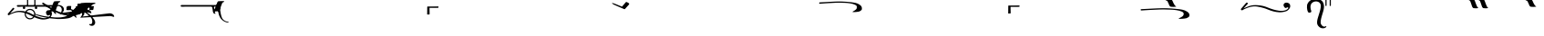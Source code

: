 SplineFontDB: 3.0
FontName: BZPalaia
FullName: BZ Palaia
FamilyName: BZ Palaia
Weight: Book
Version: 0.00 March 30, 2006
ItalicAngle: 0
UnderlinePosition: 0
UnderlineWidth: 0
Ascent: 1638
Descent: 410
sfntRevision: 0x00000000
LayerCount: 2
Layer: 0 1 "Back"  1
Layer: 1 1 "Fore"  0
XUID: [1021 761 1329040319 3890211]
FSType: 0
OS2Version: 0
OS2_WeightWidthSlopeOnly: 0
OS2_UseTypoMetrics: 1
CreationTime: -2082844800
ModificationTime: 1231603536
PfmFamily: 17
TTFWeight: 400
TTFWidth: 5
LineGap: 0
VLineGap: 0
Panose: 2 11 6 3 5 3 2 2 2 4
OS2TypoAscent: 2310
OS2TypoAOffset: 1
OS2TypoDescent: 491
OS2TypoDOffset: 1
OS2TypoLinegap: 0
OS2WinAscent: -134
OS2WinAOffset: 1
OS2WinDescent: 0
OS2WinDOffset: 1
HheadAscent: -134
HheadAOffset: 1
HheadDescent: 0
HheadDOffset: 1
OS2SubXSize: 0
OS2SubYSize: 0
OS2SubXOff: 0
OS2SubYOff: 0
OS2SupXSize: 0
OS2SupYSize: 0
OS2SupXOff: 0
OS2SupYOff: 0
OS2StrikeYSize: 0
OS2StrikeYPos: 0
OS2UnicodeRanges: 00000000.00000000.00000000.00000000
DEI: 91125
ShortTable: maxp 16
  1
  0
  95
  178
  6
  0
  0
  1
  0
  16
  0
  0
  0
  0
  0
  0
EndShort
LangName: 1033 "" "" "Regular" "BZ Palaia:Version 0.00" "" "Version 0.00 March 30, 2006" 
Encoding: UnicodeFull
UnicodeInterp: none
NameList: Adobe Glyph List
DisplaySize: -96
AntiAlias: 1
FitToEm: 1
WinInfo: 32 8 2
BeginChars: 1114112 95

StartChar: .notdef
Encoding: 711 711 0
AltUni2: 0002db.ffffffff.0 0002dd.ffffffff.0 0000b8.ffffffff.0 0002da.ffffffff.0 0002d9.ffffffff.0 0002d8.ffffffff.0 0000af.ffffffff.0 0002dc.ffffffff.0 0002c6.ffffffff.0 000131.ffffffff.0 0000d9.ffffffff.0 0000db.ffffffff.0 0000da.ffffffff.0 0000d2.ffffffff.0 00e01e.ffffffff.0 0000d4.ffffffff.0 0000d3.ffffffff.0 0000cc.ffffffff.0 0000cf.ffffffff.0 0000ce.ffffffff.0 0000cd.ffffffff.0 0000c8.ffffffff.0 0000cb.ffffffff.0 0000c1.ffffffff.0 0000ca.ffffffff.0 0000c2.ffffffff.0 00201e.ffffffff.0 00201a.ffffffff.0 0000b7.ffffffff.0 002021.ffffffff.0 00fb02.ffffffff.0 00fb01.ffffffff.0 00203a.ffffffff.0 002039.ffffffff.0 0020ac.ffffffff.0 002019.ffffffff.0 002018.ffffffff.0 00201d.ffffffff.0 00201c.ffffffff.0 002014.ffffffff.0 000153.ffffffff.0 0000d5.ffffffff.0 0000c3.ffffffff.0 0000c0.ffffffff.0 002026.ffffffff.0 0000bb.ffffffff.0 0000ab.ffffffff.0 000394.ffffffff.0 002248.ffffffff.0 000192.ffffffff.0 00221a.ffffffff.0 0000ac.ffffffff.0 0000a1.ffffffff.0 0000bf.ffffffff.0 0000f8.ffffffff.0 0000e6.ffffffff.0 0003a9.ffffffff.0 0000ba.ffffffff.0 0000aa.ffffffff.0 00222b.ffffffff.0 0003c0.ffffffff.0 00220f.ffffffff.0 002211.ffffffff.0 002202.ffffffff.0 0000b5.ffffffff.0 0000a5.ffffffff.0 002265.ffffffff.0 002264.ffffffff.0 0000b1.ffffffff.0 00221e.ffffffff.0 0000d8.ffffffff.0 0000c6.ffffffff.0 002260.ffffffff.0 0000a8.ffffffff.0 0000b4.ffffffff.0 002122.ffffffff.0 0000a9.ffffffff.0 0000ae.ffffffff.0 0000df.ffffffff.0 0000b6.ffffffff.0 002022.ffffffff.0 0000a7.ffffffff.0 0000a3.ffffffff.0 0000a2.ffffffff.0 0000b0.ffffffff.0 002020.ffffffff.0 0000fc.ffffffff.0 0000fb.ffffffff.0 0000f9.ffffffff.0 0000fa.ffffffff.0 0000f5.ffffffff.0 0000f6.ffffffff.0 0000f4.ffffffff.0 0000f2.ffffffff.0 0000f3.ffffffff.0 0000f1.ffffffff.0 0000ef.ffffffff.0 0000ee.ffffffff.0 0000ec.ffffffff.0 0000ed.ffffffff.0 0000ea.ffffffff.0 0000e8.ffffffff.0 0000e9.ffffffff.0 0000e7.ffffffff.0 0000e5.ffffffff.0 0000e3.ffffffff.0 0000e4.ffffffff.0 0000e2.ffffffff.0 0000e0.ffffffff.0 0000e1.ffffffff.0 0000dc.ffffffff.0 0000d6.ffffffff.0 0000d1.ffffffff.0 0000c9.ffffffff.0 0000c7.ffffffff.0 0000c5.ffffffff.0 0000c4.ffffffff.0 00007f.ffffffff.0 00007e.ffffffff.0 00007d.ffffffff.0 000060.ffffffff.0 00005d.ffffffff.0 000040.ffffffff.0 00003f.ffffffff.0 000036.ffffffff.0 000033.ffffffff.0 000032.ffffffff.0 000031.ffffffff.0 000023.ffffffff.0 000021.ffffffff.0 00001f.ffffffff.0 00001e.ffffffff.0 00001c.ffffffff.0 00001b.ffffffff.0 00001a.ffffffff.0 000019.ffffffff.0 000018.ffffffff.0 000017.ffffffff.0 000016.ffffffff.0 000015.ffffffff.0 000014.ffffffff.0 000013.ffffffff.0 000012.ffffffff.0 000011.ffffffff.0 000010.ffffffff.0 00000f.ffffffff.0 00000e.ffffffff.0 00000c.ffffffff.0 00000b.ffffffff.0 00000a.ffffffff.0 000007.ffffffff.0 000006.ffffffff.0 000005.ffffffff.0 000004.ffffffff.0 000003.ffffffff.0 000002.ffffffff.0 000001.ffffffff.0
Width: 4127
Flags: W
LayerCount: 2
EndChar

StartChar: uni001D
Encoding: 29 29 1
AltUni2: 000008.ffffffff.0 000000.ffffffff.0
Width: 0
Flags: W
LayerCount: 2
EndChar

StartChar: uni00A0
Encoding: 160 160 2
AltUni2: 00000d.ffffffff.0
Width: 2048
Flags: W
LayerCount: 2
EndChar

StartChar: space
Encoding: 32 32 3
AltUni2: 000009.ffffffff.0
Width: 33
Flags: W
LayerCount: 2
EndChar

StartChar: quotedbl
Encoding: 34 34 4
Width: 3103
Flags: W
LayerCount: 2
Fore
SplineSet
138 2020.5 m 128,-1,1
 147 2033 147 2033 159 2034 c 128,-1,2
 171 2035 171 2035 260.5 2031 c 128,-1,3
 350 2027 350 2027 627 2049 c 1,4,-1
 1953 2149 l 2,5,6
 2139 2164 2139 2164 2213.5 2166 c 128,-1,7
 2288 2168 2288 2168 2354 2161.5 c 128,-1,8
 2420 2155 2420 2155 2469 2143 c 128,-1,9
 2518 2131 2518 2131 2586 2111.5 c 128,-1,10
 2654 2092 2654 2092 2715.5 2069 c 128,-1,11
 2777 2046 2777 2046 2830.5 2017 c 128,-1,12
 2884 1988 2884 1988 2896.5 1959.5 c 128,-1,13
 2909 1931 2909 1931 2889 1923.5 c 128,-1,14
 2869 1916 2869 1916 2839 1917.5 c 128,-1,15
 2809 1919 2809 1919 2758 1923 c 128,-1,16
 2707 1927 2707 1927 2657 1930.5 c 128,-1,17
 2607 1934 2607 1934 2512 1933 c 128,-1,18
 2417 1932 2417 1932 2298 1924 c 2,19,-1
 661 1802 l 1,20,21
 561 1800 561 1800 522.5 1803 c 128,-1,22
 484 1806 484 1806 451.5 1812 c 128,-1,23
 419 1818 419 1818 389.5 1829 c 128,-1,24
 360 1840 360 1840 326 1856.5 c 128,-1,25
 292 1873 292 1873 256.5 1895.5 c 128,-1,26
 221 1918 221 1918 184.5 1947 c 128,-1,27
 148 1976 148 1976 138.5 1992 c 128,-1,0
 129 2008 129 2008 138 2020.5 c 128,-1,1
1353 3537 m 1,28,29
 1503 3538 1503 3538 1656 3539 c 128,-1,30
 1809 3540 1809 3540 1959 3542 c 1,31,32
 1970 3528 1970 3528 1967.5 3505 c 128,-1,33
 1965 3482 1965 3482 1960 3467 c 1,34,35
 1929 3460 1929 3460 1758.5 3460.5 c 128,-1,36
 1588 3461 1588 3461 1462 3461 c 1,37,38
 1461 3355 1461 3355 1466 3222 c 128,-1,39
 1471 3089 1471 3089 1460 3088 c 1,40,41
 1428 3088 1428 3088 1392 3083.5 c 128,-1,42
 1356 3079 1356 3079 1331 3088 c 1,43,44
 1328 3088 1328 3088 1328 3108 c 0,45,46
 1328 3109 1328 3109 1329.5 3110 c 128,-1,47
 1331 3111 1331 3111 1331 3113 c 0,48,49
 1331 3221 1331 3221 1332.5 3309.5 c 128,-1,50
 1334 3398 1334 3398 1334 3506 c 0,51,52
 1334 3534 1334 3534 1353 3537 c 1,28,29
1682 2844 m 1,53,54
 1730 2843 1730 2843 1728.5 2815 c 128,-1,55
 1727 2787 1727 2787 1694 2782 c 1,56,57
 1638 2770 1638 2770 1621 2735 c 1,58,59
 1547 2558 1547 2558 1507.5 2425.5 c 128,-1,60
 1468 2293 1468 2293 1406 2268 c 1,61,62
 1340 2259 1340 2259 1267 2257.5 c 128,-1,63
 1194 2256 1194 2256 1124 2268 c 1,64,65
 1094 2280 1094 2280 1103.5 2295 c 128,-1,66
 1113 2310 1113 2310 1133 2316 c 1,67,68
 1154 2321 1154 2321 1177 2364 c 0,69,70
 1248 2492 1248 2492 1296 2652.5 c 128,-1,71
 1344 2813 1344 2813 1397 2831 c 1,72,73
 1467 2852 1467 2852 1539 2848 c 128,-1,74
 1611 2844 1611 2844 1682 2844 c 1,53,54
EndSplineSet
EndChar

StartChar: dollar
Encoding: 36 36 5
Width: 38
Flags: W
LayerCount: 2
Fore
SplineSet
35 2090 m 1,0,1
 37 2090 37 2090 37 2088 c 256,2,3
 37 2086 37 2086 35 2086 c 1,4,5
 35 2086 35 2086 34.5 2086.5 c 128,-1,6
 34 2087 34 2087 34 2088 c 2,7,8
 34 2088 34 2088 34.5 2089 c 128,-1,9
 35 2090 35 2090 35 2090 c 1,0,1
-952 3284 m 1,10,11
 -801 3285 -801 3285 -648.5 3286 c 128,-1,12
 -496 3287 -496 3287 -346 3289 c 1,13,14
 -335 3275 -335 3275 -337.5 3252 c 128,-1,15
 -340 3229 -340 3229 -345 3214 c 1,16,17
 -375 3207 -375 3207 -546 3207.5 c 128,-1,18
 -717 3208 -717 3208 -843 3208 c 1,19,20
 -843 3102 -843 3102 -838.5 2990.5 c 128,-1,21
 -834 2879 -834 2879 -846 2877 c 1,22,23
 -877 2877 -877 2877 -912.5 2872.5 c 128,-1,24
 -948 2868 -948 2868 -975 2877 c 0,25,26
 -978 2877 -978 2877 -978 2898 c 0,27,28
 -978 2899 -978 2899 -976.5 2900 c 128,-1,29
 -975 2901 -975 2901 -975 2903 c 0,30,31
 -975 3011 -975 3011 -973.5 3078 c 128,-1,32
 -972 3145 -972 3145 -972 3253 c 0,33,34
 -972 3281 -972 3281 -952 3284 c 1,10,11
35 1940 m 1,35,36
 37 1940 37 1940 37 1938 c 256,37,38
 37 1936 37 1936 35 1936 c 1,39,40
 35 1936 35 1936 34.5 1936.5 c 128,-1,41
 34 1937 34 1937 34 1938 c 2,42,43
 34 1938 34 1938 34.5 1939 c 128,-1,44
 35 1940 35 1940 35 1940 c 1,35,36
-1230 3219 m 2,45,-1
 -1143 3219 l 2,46,47
 -1135 3219 -1135 3219 -1119 3218.5 c 128,-1,48
 -1103 3218 -1103 3218 -1098 3213 c 0,49,50
 -1092 3207 -1092 3207 -1100 3207 c 128,-1,51
 -1108 3207 -1108 3207 -1114 3174 c 1,52,-1
 -1123 3104 l 2,53,54
 -1128 3059 -1128 3059 -1165 3059 c 2,55,-1
 -1251 3059 l 2,56,57
 -1258 3059 -1258 3059 -1277.5 3060 c 128,-1,58
 -1297 3061 -1297 3061 -1298 3069 c 1,59,60
 -1298 3078 -1298 3078 -1291 3080.5 c 128,-1,61
 -1284 3083 -1284 3083 -1282 3104 c 2,62,-1
 -1273 3174 l 1,63,64
 -1265 3219 -1265 3219 -1230 3219 c 2,45,-1
EndSplineSet
EndChar

StartChar: percent
Encoding: 37 37 6
Width: 427
Flags: W
LayerCount: 2
Fore
SplineSet
186 2760 m 1,0,1
 188 2786 188 2786 218.5 2784.5 c 128,-1,2
 249 2783 249 2783 251 2761 c 1,3,-1
 251 1402 l 2,4,5
 251 1372 251 1372 251 1372 c 1,6,7
 239 1345 239 1345 212.5 1349 c 128,-1,8
 186 1353 186 1353 186 1372 c 2,9,-1
 186 2731 l 2,10,11
 186 2760 186 2760 186 2760 c 1,0,1
185 1850 m 257,12,13
 185 1850 185 1850 185 1850 c 129,-1,14
 185 1850 185 1850 185 1850 c 257,15,16
 185 1850 185 1850 185 1850 c 129,-1,17
 185 1850 185 1850 185 1850 c 257,18,19
 185 1850 185 1850 185 1850 c 129,-1,20
 185 1850 185 1850 185 1850 c 257,21,22
 185 1850 185 1850 185 1850 c 129,-1,23
 185 1850 185 1850 185 1850 c 257,12,13
EndSplineSet
EndChar

StartChar: ampersand
Encoding: 38 38 7
Width: 427
Flags: W
LayerCount: 2
Fore
SplineSet
185 1850 m 257,0,1
 185 1850 185 1850 185 1850 c 129,-1,2
 185 1850 185 1850 185 1850 c 257,3,4
 185 1850 185 1850 185 1850 c 129,-1,5
 185 1850 185 1850 185 1850 c 257,6,7
 185 1850 185 1850 185 1850 c 129,-1,8
 185 1850 185 1850 185 1850 c 257,9,10
 185 1850 185 1850 185 1850 c 129,-1,11
 185 1850 185 1850 185 1850 c 257,0,1
217 3004 m 1,12,13
 62 2997 62 2997 -31 2952 c 128,-1,14
 -124 2907 -124 2907 -206 2800 c 1,15,-1
 -186 2781 l 1,16,17
 -63 2896 -63 2896 29 2918 c 128,-1,18
 121 2940 121 2940 217 2945 c 1,19,20
 347 2936 347 2936 428.5 2906 c 128,-1,21
 510 2876 510 2876 606 2781 c 1,22,-1
 626 2803 l 1,23,24
 525 2923 525 2923 435.5 2959 c 128,-1,25
 346 2995 346 2995 217 3004 c 1,12,13
186 2760 m 1,26,27
 188 2786 188 2786 218.5 2784.5 c 128,-1,28
 249 2783 249 2783 251 2761 c 1,29,-1
 251 1402 l 2,30,31
 251 1372 251 1372 251 1372 c 1,32,33
 239 1345 239 1345 212.5 1349 c 128,-1,34
 186 1353 186 1353 186 1372 c 2,35,-1
 186 2731 l 2,36,37
 186 2760 186 2760 186 2760 c 1,26,27
EndSplineSet
EndChar

StartChar: quotesingle
Encoding: 39 39 8
Width: 3103
Flags: W
LayerCount: 2
Fore
SplineSet
138 2020.5 m 128,-1,1
 147 2033 147 2033 159 2034 c 128,-1,2
 171 2035 171 2035 260.5 2031 c 128,-1,3
 350 2027 350 2027 627 2049 c 1,4,-1
 1953 2149 l 2,5,6
 2139 2164 2139 2164 2213.5 2166 c 128,-1,7
 2288 2168 2288 2168 2354 2161.5 c 128,-1,8
 2420 2155 2420 2155 2469 2143 c 128,-1,9
 2518 2131 2518 2131 2586 2111.5 c 128,-1,10
 2654 2092 2654 2092 2715.5 2069 c 128,-1,11
 2777 2046 2777 2046 2830.5 2017 c 128,-1,12
 2884 1988 2884 1988 2896.5 1959.5 c 128,-1,13
 2909 1931 2909 1931 2889 1923.5 c 128,-1,14
 2869 1916 2869 1916 2839 1917.5 c 128,-1,15
 2809 1919 2809 1919 2758 1923 c 128,-1,16
 2707 1927 2707 1927 2657 1930.5 c 128,-1,17
 2607 1934 2607 1934 2512 1933 c 128,-1,18
 2417 1932 2417 1932 2298 1924 c 2,19,-1
 661 1802 l 1,20,21
 561 1800 561 1800 522.5 1803 c 128,-1,22
 484 1806 484 1806 451.5 1812 c 128,-1,23
 419 1818 419 1818 389.5 1829 c 128,-1,24
 360 1840 360 1840 326 1856.5 c 128,-1,25
 292 1873 292 1873 256.5 1895.5 c 128,-1,26
 221 1918 221 1918 184.5 1947 c 128,-1,27
 148 1976 148 1976 138.5 1992 c 128,-1,0
 129 2008 129 2008 138 2020.5 c 128,-1,1
1682 2844 m 1,28,29
 1730 2843 1730 2843 1728.5 2815 c 128,-1,30
 1727 2787 1727 2787 1694 2782 c 1,31,32
 1638 2770 1638 2770 1621 2735 c 1,33,34
 1547 2558 1547 2558 1507.5 2425.5 c 128,-1,35
 1468 2293 1468 2293 1406 2268 c 1,36,37
 1340 2259 1340 2259 1267 2257.5 c 128,-1,38
 1194 2256 1194 2256 1124 2268 c 1,39,40
 1094 2280 1094 2280 1103.5 2295 c 128,-1,41
 1113 2310 1113 2310 1133 2316 c 1,42,43
 1154 2321 1154 2321 1177 2364 c 0,44,45
 1248 2492 1248 2492 1296 2652.5 c 128,-1,46
 1344 2813 1344 2813 1397 2831 c 1,47,48
 1467 2852 1467 2852 1539 2848 c 128,-1,49
 1611 2844 1611 2844 1682 2844 c 1,28,29
EndSplineSet
EndChar

StartChar: parenleft
Encoding: 40 40 9
Width: 17
Flags: W
LayerCount: 2
Fore
SplineSet
8 1970 m 0,0,1
 10 1970 10 1970 10 1967 c 0,2,3
 10 1965 10 1965 8 1965 c 0,4,5
 5 1965 5 1965 5 1967 c 0,6,7
 5 1970 5 1970 8 1970 c 0,0,1
-634 1340 m 2,8,-1
 -513 1340 l 2,9,10
 -502 1340 -502 1340 -479.5 1339.5 c 128,-1,11
 -457 1339 -457 1339 -451 1333 c 0,12,13
 -442 1325 -442 1325 -453.5 1324.5 c 128,-1,14
 -465 1324 -465 1324 -471 1278 c 2,15,-1
 -484 1181 l 2,16,17
 -493 1119 -493 1119 -542 1119 c 2,18,-1
 -663 1119 l 2,19,20
 -673 1119 -673 1119 -699.5 1120.5 c 128,-1,21
 -726 1122 -726 1122 -727 1133 c 0,22,23
 -728 1145 -728 1145 -718 1149 c 128,-1,24
 -708 1153 -708 1153 -705 1181 c 2,25,-1
 -692 1278 l 1,26,27
 -682 1340 -682 1340 -634 1340 c 2,8,-1
-172 1340 m 2,28,-1
 -51 1340 l 2,29,30
 -41 1340 -41 1340 -19 1339.5 c 128,-1,31
 3 1339 3 1339 10 1333 c 1,32,33
 17 1325 17 1325 6.5 1324.5 c 128,-1,34
 -4 1324 -4 1324 -10 1278 c 2,35,-1
 -23 1181 l 1,36,37
 -30 1119 -30 1119 -81 1119 c 2,38,-1
 -202 1119 l 2,39,40
 -212 1119 -212 1119 -238.5 1120.5 c 128,-1,41
 -265 1122 -265 1122 -266 1133 c 0,42,43
 -267 1145 -267 1145 -256.5 1149 c 128,-1,44
 -246 1153 -246 1153 -243 1181 c 2,45,-1
 -231 1278 l 1,46,47
 -221 1340 -221 1340 -172 1340 c 2,28,-1
EndSplineSet
EndChar

StartChar: parenright
Encoding: 41 41 10
Width: 0
Flags: W
LayerCount: 2
Fore
SplineSet
12 1970 m 0,0,1
 14 1970 14 1970 14 1967 c 0,2,3
 14 1965 14 1965 12 1965 c 0,4,5
 9 1965 9 1965 9 1967 c 0,6,7
 9 1970 9 1970 12 1970 c 0,0,1
-963 682 m 1,8,9
 -1019 680 -1019 680 -1083 750 c 0,10,11
 -1158 833 -1158 833 -1161 928.5 c 128,-1,12
 -1164 1024 -1164 1024 -1115.5 1082.5 c 128,-1,13
 -1067 1141 -1067 1141 -960 1179 c 0,14,15
 -857 1215 -857 1215 -732 1181 c 1,16,17
 -626 1141 -626 1141 -578.5 1083 c 128,-1,18
 -531 1025 -531 1025 -533 928 c 128,-1,19
 -535 831 -535 831 -645 747 c 1,20,-1
 869 932 l 1,21,22
 926 933 926 933 960.5 924.5 c 128,-1,23
 995 916 995 916 1021 903.5 c 128,-1,24
 1047 891 1047 891 1068.5 875 c 128,-1,25
 1090 859 1090 859 1105.5 839 c 128,-1,26
 1121 819 1121 819 1130.5 795.5 c 128,-1,27
 1140 772 1140 772 1140 756.5 c 128,-1,28
 1140 741 1140 741 1129.5 735.5 c 128,-1,29
 1119 730 1119 730 1107 730 c 128,-1,30
 1095 730 1095 730 1081 735.5 c 128,-1,31
 1067 741 1067 741 1048.5 747 c 128,-1,32
 1030 753 1030 753 1006 760 c 128,-1,33
 982 767 982 767 962 770.5 c 128,-1,34
 942 774 942 774 907 776 c 1,35,-1
 -766 683 l 1,36,-1
 -682 804 l 1,37,38
 -630 948 -630 948 -684 1042 c 0,39,40
 -735 1130 -735 1130 -854 1138 c 1,41,42
 -960 1131 -960 1131 -1007 1043 c 1,43,44
 -1061 953 -1061 953 -1012 806 c 1,45,-1
 -963 682 l 1,8,9
EndSplineSet
EndChar

StartChar: asterisk
Encoding: 42 42 11
Width: 0
Flags: W
LayerCount: 2
Fore
SplineSet
-512 1340 m 2,0,-1
 -391 1340 l 2,1,2
 -380 1340 -380 1340 -357.5 1339.5 c 128,-1,3
 -335 1339 -335 1339 -329 1333 c 0,4,5
 -320 1325 -320 1325 -331.5 1324.5 c 128,-1,6
 -343 1324 -343 1324 -350 1278 c 1,7,-1
 -362 1181 l 1,8,9
 -371 1119 -371 1119 -420 1119 c 2,10,-1
 -541 1119 l 2,11,12
 -551 1119 -551 1119 -577.5 1120.5 c 128,-1,13
 -604 1122 -604 1122 -606 1133 c 1,14,15
 -606 1145 -606 1145 -596 1149 c 128,-1,16
 -586 1153 -586 1153 -583 1181 c 2,17,-1
 -570 1278 l 1,18,19
 -560 1340 -560 1340 -512 1340 c 2,0,-1
EndSplineSet
EndChar

StartChar: plus
Encoding: 43 43 12
Width: 10
Flags: W
LayerCount: 2
Fore
SplineSet
-3250 1313 m 256,0,1
 -3183 1313 -3183 1313 -3183 1245 c 0,2,3
 -3183 1178 -3183 1178 -3250 1178 c 256,4,5
 -3317 1178 -3317 1178 -3317 1245 c 0,6,7
 -3317 1313 -3317 1313 -3250 1313 c 256,0,1
-3923 1313 m 256,8,9
 -3856 1313 -3856 1313 -3856 1245 c 0,10,11
 -3856 1178 -3856 1178 -3923 1178 c 256,12,13
 -3990 1178 -3990 1178 -3990 1245 c 0,14,15
 -3990 1313 -3990 1313 -3923 1313 c 256,8,9
-3361 831 m 1,16,17
 -3354 856 -3354 856 -3354 887 c 0,18,19
 -3354 983 -3354 983 -3422.5 1052 c 128,-1,20
 -3491 1121 -3491 1121 -3588 1121 c 0,21,22
 -3711 1121 -3711 1121 -3781 1018 c 1,23,24
 -3702 995 -3702 995 -3632 966 c 0,25,26
 -3586 946 -3586 946 -3516 909 c 128,-1,27
 -3446 872 -3446 872 -3361 831 c 1,16,17
-3818 928 m 1,28,29
 -3822 902 -3822 902 -3822 887 c 0,30,31
 -3822 790 -3822 790 -3753 721.5 c 128,-1,32
 -3684 653 -3684 653 -3588 653 c 0,33,34
 -3476 653 -3476 653 -3406 740 c 1,35,36
 -3484 778 -3484 778 -3553.5 815 c 128,-1,37
 -3623 852 -3623 852 -3685 877 c 0,38,39
 -3756 906 -3756 906 -3818 928 c 1,28,29
-3588 1185 m 0,40,41
 -3465 1185 -3465 1185 -3377.5 1097.5 c 128,-1,42
 -3290 1010 -3290 1010 -3290 887 c 0,43,44
 -3290 845 -3290 845 -3301 803 c 1,45,46
 -3154 735 -3154 735 -2983 687 c 128,-1,47
 -2812 639 -2812 639 -2653 668 c 1,48,49
 -2576 681 -2576 681 -2509.5 733 c 128,-1,50
 -2443 785 -2443 785 -2464 823 c 1,51,52
 -2483 860 -2483 860 -2551.5 816.5 c 128,-1,53
 -2620 773 -2620 773 -2673 902 c 0,54,55
 -2713 1001 -2713 1001 -2653.5 1064.5 c 128,-1,56
 -2594 1128 -2594 1128 -2493 1101 c 0,57,58
 -2348 1061 -2348 1061 -2357 898 c 1,59,60
 -2360 811 -2360 811 -2432.5 726 c 128,-1,61
 -2505 641 -2505 641 -2593 617 c 1,62,63
 -2813 554 -2813 554 -3001.5 596 c 128,-1,64
 -3190 638 -3190 638 -3347 711 c 1,65,66
 -3438 588 -3438 588 -3588 588 c 0,67,68
 -3711 588 -3711 588 -3798.5 676 c 128,-1,69
 -3886 764 -3886 764 -3886 887 c 0,70,71
 -3886 919 -3886 919 -3880 949 c 1,72,73
 -3999 986 -3999 986 -4114 999 c 128,-1,74
 -4229 1012 -4229 1012 -4352 989 c 0,75,76
 -4452 970 -4452 970 -4583 918 c 128,-1,77
 -4714 866 -4714 866 -4761 830 c 1,78,79
 -4784 810 -4784 810 -4817.5 837 c 128,-1,80
 -4851 864 -4851 864 -4832 910 c 1,81,-1
 -4551 1237 l 1,82,83
 -4530 1255 -4530 1255 -4493 1232 c 128,-1,84
 -4456 1209 -4456 1209 -4485 1164 c 1,85,-1
 -4714 918 l 1,86,87
 -4696 932 -4696 932 -4561.5 984.5 c 128,-1,88
 -4427 1037 -4427 1037 -4355 1054 c 0,89,90
 -4242 1080 -4242 1080 -4107.5 1072.5 c 128,-1,91
 -3973 1065 -3973 1065 -3847 1035 c 1,92,93
 -3760 1185 -3760 1185 -3588 1185 c 0,40,41
8 1970 m 0,94,95
 10 1970 10 1970 10 1967 c 0,96,97
 10 1965 10 1965 8 1965 c 0,98,99
 5 1965 5 1965 5 1967 c 0,100,101
 5 1970 5 1970 8 1970 c 0,94,95
EndSplineSet
EndChar

StartChar: comma
Encoding: 44 44 13
Width: 0
Flags: W
LayerCount: 2
Fore
SplineSet
8 1970 m 0,0,1
 10 1970 10 1970 10 1967 c 0,2,3
 10 1965 10 1965 8 1965 c 0,4,5
 5 1965 5 1965 5 1967 c 0,6,7
 5 1970 5 1970 8 1970 c 0,0,1
-2328 1401 m 1,8,9
 -2296 1486 -2296 1486 -2268.5 1548.5 c 128,-1,10
 -2241 1611 -2241 1611 -2217 1611 c 1,11,12
 -2155 1621 -2155 1621 -2078 1623 c 128,-1,13
 -2001 1625 -2001 1625 -1931 1625 c 1,14,15
 -1882 1624 -1882 1624 -1886 1598 c 128,-1,16
 -1890 1572 -1890 1572 -1923 1566 c 0,17,18
 -1949 1561 -1949 1561 -1968 1543.5 c 128,-1,19
 -1987 1526 -1987 1526 -1993 1516 c 1,20,21
 -2065 1338 -2065 1338 -2105 1205.5 c 128,-1,22
 -2145 1073 -2145 1073 -2207 1049 c 1,23,24
 -2273 1040 -2273 1040 -2345.5 1038 c 128,-1,25
 -2418 1036 -2418 1036 -2489 1049 c 1,26,27
 -2519 1061 -2519 1061 -2509.5 1076 c 128,-1,28
 -2500 1091 -2500 1091 -2481 1097 c 1,29,30
 -2460 1102 -2460 1102 -2436 1145 c 0,31,32
 -2399 1211 -2399 1211 -2363 1309 c 1,33,-1
 -4080 1309 l 1,34,-1
 -4185 1302 l 1,35,36
 -4208 1302 -4208 1302 -4236 1302.5 c 128,-1,37
 -4264 1303 -4264 1303 -4286 1306 c 0,38,39
 -4328 1310 -4328 1310 -4328 1355.5 c 128,-1,40
 -4328 1401 -4328 1401 -4283 1401 c 2,41,-1
 -2328 1401 l 1,8,9
EndSplineSet
EndChar

StartChar: hyphen
Encoding: 45 45 14
Width: 0
Flags: W
LayerCount: 2
Fore
SplineSet
-695 1516 m 1,0,1
 -572 1525 -572 1525 -472.5 1531 c 128,-1,2
 -373 1537 -373 1537 -246 1532 c 1,3,4
 -219 1523 -219 1523 -223 1494.5 c 128,-1,5
 -227 1466 -227 1466 -250 1468 c 1,6,7
 -262 1466 -262 1466 -264.5 1467 c 128,-1,8
 -267 1468 -267 1468 -283 1468 c 0,9,10
 -376 1464 -376 1464 -459 1379.5 c 128,-1,11
 -542 1295 -542 1295 -666.5 1191.5 c 128,-1,12
 -791 1088 -791 1088 -942 958 c 128,-1,13
 -1093 828 -1093 828 -1185.5 762 c 128,-1,14
 -1278 696 -1278 696 -1372 668 c 128,-1,15
 -1466 640 -1466 640 -1639 623 c 128,-1,16
 -1812 606 -1812 606 -2045 609 c 1,17,18
 -2229 626 -2229 626 -2393.5 641.5 c 128,-1,19
 -2558 657 -2558 657 -2851 719 c 1,20,21
 -3024 760 -3024 760 -3105 786.5 c 128,-1,22
 -3186 813 -3186 813 -3334 877 c 1,23,24
 -3340 910 -3340 910 -3309 902 c 128,-1,25
 -3278 894 -3278 894 -3149 857 c 1,26,27
 -2926 798 -2926 798 -2826 779.5 c 128,-1,28
 -2726 761 -2726 761 -2561 740 c 1,29,30
 -2299 704 -2299 704 -2174 698 c 128,-1,31
 -2049 692 -2049 692 -1875 700 c 1,32,33
 -1658 726 -1658 726 -1547 775 c 128,-1,34
 -1436 824 -1436 824 -1213 1076 c 1,35,36
 -1029 1241 -1029 1241 -908.5 1369 c 128,-1,37
 -788 1497 -788 1497 -695 1516 c 1,0,1
EndSplineSet
EndChar

StartChar: period
Encoding: 46 46 15
Width: 0
Flags: W
LayerCount: 2
Fore
SplineSet
-164 1357 m 1,0,1
 -105 1330 -105 1330 -132 1282 c 1,2,3
 -143 1255 -143 1255 -155 1238 c 128,-1,4
 -167 1221 -167 1221 -183.5 1210 c 128,-1,5
 -200 1199 -200 1199 -229 1232 c 0,6,7
 -260 1268 -260 1268 -289 1292 c 128,-1,8
 -318 1316 -318 1316 -355.5 1334 c 128,-1,9
 -393 1352 -393 1352 -444 1360.5 c 128,-1,10
 -495 1369 -495 1369 -546.5 1369 c 128,-1,11
 -598 1369 -598 1369 -647 1362.5 c 128,-1,12
 -696 1356 -696 1356 -729.5 1339.5 c 128,-1,13
 -763 1323 -763 1323 -778 1310 c 128,-1,14
 -793 1297 -793 1297 -797 1273.5 c 128,-1,15
 -801 1250 -801 1250 -761 1220 c 1,16,17
 -701 1163 -701 1163 -458 1019 c 128,-1,18
 -215 875 -215 875 -66 695 c 0,19,20
 -16 635 -16 635 25 567 c 128,-1,21
 66 499 66 499 71.5 441 c 128,-1,22
 77 383 77 383 63.5 346 c 128,-1,23
 50 309 50 309 17 273.5 c 128,-1,24
 -16 238 -16 238 -59 228 c 128,-1,25
 -102 218 -102 218 -147.5 225.5 c 128,-1,26
 -193 233 -193 233 -236 261 c 1,27,28
 -269 292 -269 292 -262 307.5 c 128,-1,29
 -255 323 -255 323 -241 322 c 1,30,31
 -225 324 -225 324 -198.5 318 c 128,-1,32
 -172 312 -172 312 -141 326 c 1,33,34
 -82 362 -82 362 -91.5 493.5 c 128,-1,35
 -101 625 -101 625 -192 718 c 0,36,37
 -377 906 -377 906 -597 1036.5 c 128,-1,38
 -817 1167 -817 1167 -873 1223 c 1,39,40
 -895 1243 -895 1243 -900 1262.5 c 128,-1,41
 -905 1282 -905 1282 -902.5 1305.5 c 128,-1,42
 -900 1329 -900 1329 -874.5 1352 c 128,-1,43
 -849 1375 -849 1375 -800.5 1394.5 c 128,-1,44
 -752 1414 -752 1414 -683.5 1419.5 c 128,-1,45
 -615 1425 -615 1425 -576 1425.5 c 128,-1,46
 -537 1426 -537 1426 -504.5 1424 c 128,-1,47
 -472 1422 -472 1422 -432.5 1418.5 c 128,-1,48
 -393 1415 -393 1415 -345 1406 c 128,-1,49
 -297 1397 -297 1397 -262.5 1388.5 c 128,-1,50
 -228 1380 -228 1380 -164 1357 c 1,0,1
EndSplineSet
EndChar

StartChar: slash
Encoding: 47 47 16
Width: 89
Flags: W
LayerCount: 2
Fore
SplineSet
-391 1516 m 1,0,1
 -268 1525 -268 1525 -168.5 1531 c 128,-1,2
 -69 1537 -69 1537 58 1532 c 1,3,4
 85 1523 85 1523 81 1494.5 c 128,-1,5
 77 1466 77 1466 54 1468 c 1,6,7
 42 1466 42 1466 39.5 1467 c 128,-1,8
 37 1468 37 1468 21 1468 c 1,9,10
 -26 1464 -26 1464 -132 1379.5 c 128,-1,11
 -238 1295 -238 1295 -362.5 1191.5 c 128,-1,12
 -487 1088 -487 1088 -554 1040.5 c 128,-1,13
 -621 993 -621 993 -666.5 963.5 c 128,-1,14
 -712 934 -712 934 -818 885 c 1,15,16
 -936 827 -936 827 -1131 811 c 128,-1,17
 -1326 795 -1326 795 -1464 804 c 128,-1,18
 -1602 813 -1602 813 -1702 839 c 128,-1,19
 -1802 865 -1802 865 -1941 912.5 c 128,-1,20
 -2080 960 -2080 960 -2333 1106 c 1,21,22
 -2642 1286 -2642 1286 -2723 1343 c 128,-1,23
 -2804 1400 -2804 1400 -2895 1464 c 1,24,25
 -2912 1494 -2912 1494 -2891.5 1524.5 c 128,-1,26
 -2871 1555 -2871 1555 -2820 1525 c 0,27,28
 -2768 1495 -2768 1495 -2609.5 1384 c 128,-1,29
 -2451 1273 -2451 1273 -2204 1135 c 1,30,31
 -2025 1033 -2025 1033 -1815 970.5 c 128,-1,32
 -1605 908 -1605 908 -1459 903 c 1,33,34
 -1327 900 -1327 900 -1198.5 931 c 128,-1,35
 -1070 962 -1070 962 -909 1076 c 1,36,37
 -725 1241 -725 1241 -604.5 1369 c 128,-1,38
 -484 1497 -484 1497 -391 1516 c 1,0,1
EndSplineSet
EndChar

StartChar: zero
Encoding: 48 48 17
Width: 0
Flags: W
LayerCount: 2
Fore
SplineSet
-2214 890 m 1,0,1
 -2270 888 -2270 888 -2334 958 c 0,2,3
 -2409 1041 -2409 1041 -2412 1136.5 c 128,-1,4
 -2415 1232 -2415 1232 -2366.5 1290.5 c 128,-1,5
 -2318 1349 -2318 1349 -2211 1387 c 0,6,7
 -2108 1423 -2108 1423 -1983 1389 c 1,8,9
 -1877 1349 -1877 1349 -1829.5 1291 c 128,-1,10
 -1782 1233 -1782 1233 -1784 1136 c 128,-1,11
 -1786 1039 -1786 1039 -1896 955 c 1,12,-1
 -512 1140 l 1,13,14
 -455 1141 -455 1141 -420.5 1132.5 c 128,-1,15
 -386 1124 -386 1124 -360 1111.5 c 128,-1,16
 -334 1099 -334 1099 -312.5 1083 c 128,-1,17
 -291 1067 -291 1067 -275.5 1047 c 128,-1,18
 -260 1027 -260 1027 -250.5 1003.5 c 128,-1,19
 -241 980 -241 980 -241 964.5 c 128,-1,20
 -241 949 -241 949 -251.5 943.5 c 128,-1,21
 -262 938 -262 938 -274 938 c 128,-1,22
 -286 938 -286 938 -300 943.5 c 128,-1,23
 -314 949 -314 949 -332.5 955 c 128,-1,24
 -351 961 -351 961 -375 968 c 128,-1,25
 -399 975 -399 975 -419 978.5 c 128,-1,26
 -439 982 -439 982 -474 984 c 1,27,-1
 -2017 891 l 1,28,-1
 -1933 1012 l 1,29,30
 -1881 1156 -1881 1156 -1935 1250 c 0,31,32
 -1986 1338 -1986 1338 -2105 1346 c 1,33,34
 -2211 1339 -2211 1339 -2258 1251 c 1,35,36
 -2312 1161 -2312 1161 -2263 1014 c 1,37,-1
 -2214 890 l 1,0,1
EndSplineSet
EndChar

StartChar: four
Encoding: 52 52 18
Width: 38
Flags: W
LayerCount: 2
Fore
SplineSet
35 1940 m 1,0,1
 37 1940 37 1940 37 1938 c 256,2,3
 37 1936 37 1936 35 1936 c 1,4,5
 35 1936 35 1936 34.5 1936.5 c 128,-1,6
 34 1937 34 1937 34 1938 c 2,7,8
 34 1938 34 1938 34.5 1939 c 128,-1,9
 35 1940 35 1940 35 1940 c 1,0,1
-1626 2973 m 1,10,11
 -1475 2974 -1475 2974 -1322.5 2974.5 c 128,-1,12
 -1170 2975 -1170 2975 -1020 2978 c 1,13,14
 -1009 2964 -1009 2964 -1011.5 2941 c 128,-1,15
 -1014 2918 -1014 2918 -1019 2903 c 1,16,17
 -1049 2896 -1049 2896 -1220 2896 c 128,-1,18
 -1391 2896 -1391 2896 -1517 2896 c 1,19,20
 -1517 2791 -1517 2791 -1512.5 2657.5 c 128,-1,21
 -1508 2524 -1508 2524 -1520 2524 c 0,22,23
 -1551 2524 -1551 2524 -1586.5 2519.5 c 128,-1,24
 -1622 2515 -1622 2515 -1648 2524 c 1,25,26
 -1652 2524 -1652 2524 -1652 2544 c 0,27,28
 -1652 2545 -1652 2545 -1650 2546 c 128,-1,29
 -1648 2547 -1648 2547 -1648 2548 c 0,30,31
 -1648 2656 -1648 2656 -1647 2744.5 c 128,-1,32
 -1646 2833 -1646 2833 -1646 2942 c 0,33,34
 -1646 2969 -1646 2969 -1626 2973 c 1,10,11
35 1940 m 1,35,36
 37 1940 37 1940 37 1938 c 256,37,38
 37 1936 37 1936 35 1936 c 1,39,40
 35 1936 35 1936 34.5 1936.5 c 128,-1,41
 34 1937 34 1937 34 1938 c 2,42,43
 34 1938 34 1938 34.5 1939 c 128,-1,44
 35 1940 35 1940 35 1940 c 1,35,36
-1904 2907 m 2,45,-1
 -1817 2907 l 2,46,47
 -1809 2907 -1809 2907 -1793 2906.5 c 128,-1,48
 -1777 2906 -1777 2906 -1772 2902 c 0,49,50
 -1766 2896 -1766 2896 -1774 2895.5 c 128,-1,51
 -1782 2895 -1782 2895 -1788 2862 c 1,52,-1
 -1797 2793 l 2,53,54
 -1802 2748 -1802 2748 -1839 2748 c 2,55,-1
 -1925 2748 l 2,56,57
 -1932 2748 -1932 2748 -1951.5 2749 c 128,-1,58
 -1971 2750 -1971 2750 -1972 2758 c 1,59,60
 -1972 2767 -1972 2767 -1965 2769.5 c 128,-1,61
 -1958 2772 -1958 2772 -1956 2793 c 1,62,-1
 -1946 2862 l 2,63,64
 -1940 2907 -1940 2907 -1904 2907 c 2,45,-1
EndSplineSet
EndChar

StartChar: five
Encoding: 53 53 19
Width: 0
Flags: W
LayerCount: 2
Fore
SplineSet
-1050 1485 m 1,0,1
 -899 1486 -899 1486 -746 1486.5 c 128,-1,2
 -593 1487 -593 1487 -443 1490 c 1,3,4
 -432 1476 -432 1476 -434.5 1453.5 c 128,-1,5
 -437 1431 -437 1431 -443 1416 c 1,6,7
 -473 1408 -473 1408 -644 1408.5 c 128,-1,8
 -815 1409 -815 1409 -941 1409 c 1,9,10
 -941 1304 -941 1304 -936 1170.5 c 128,-1,11
 -931 1037 -931 1037 -943 1036 c 1,12,13
 -974 1036 -974 1036 -1010 1031.5 c 128,-1,14
 -1046 1027 -1046 1027 -1072 1036 c 0,15,16
 -1075 1036 -1075 1036 -1075 1057 c 1,17,18
 -1075 1057 -1075 1057 -1073.5 1058.5 c 128,-1,19
 -1072 1060 -1072 1060 -1072 1061 c 0,20,21
 -1072 1169 -1072 1169 -1070.5 1257.5 c 128,-1,22
 -1069 1346 -1069 1346 -1069 1455 c 0,23,24
 -1069 1482 -1069 1482 -1050 1485 c 1,0,1
EndSplineSet
EndChar

StartChar: seven
Encoding: 55 55 20
Width: 0
Flags: W
LayerCount: 2
Fore
SplineSet
-1631 1245.5 m 128,-1,1
 -1681 1259 -1681 1259 -1652 1226.5 c 128,-1,2
 -1623 1194 -1623 1194 -1595 1174 c 128,-1,3
 -1567 1154 -1567 1154 -985 901 c 0,4,5
 -953 887 -953 887 -937 911 c 1,6,-1
 -723 1152 l 1,7,8
 -681 1206 -681 1206 -729 1237 c 1,9,-1
 -814 1287 l 2,10,11
 -872 1320 -872 1320 -901 1281 c 1,12,-1
 -1105 1039 l 1,13,14
 -1473 1193 -1473 1193 -1527 1212.5 c 128,-1,0
 -1581 1232 -1581 1232 -1631 1245.5 c 128,-1,1
EndSplineSet
EndChar

StartChar: eight
Encoding: 56 56 21
Width: 1
Flags: W
LayerCount: 2
Fore
SplineSet
-1605 1340 m 2,0,-1
 -1484 1340 l 2,1,2
 -1473 1340 -1473 1340 -1450.5 1339.5 c 128,-1,3
 -1428 1339 -1428 1339 -1422 1333 c 0,4,5
 -1413 1325 -1413 1325 -1424.5 1324.5 c 128,-1,6
 -1436 1324 -1436 1324 -1443 1278 c 2,7,-1
 -1456 1181 l 1,8,9
 -1463 1119 -1463 1119 -1514 1119 c 2,10,-1
 -1635 1119 l 2,11,12
 -1644 1119 -1644 1119 -1671 1120.5 c 128,-1,13
 -1698 1122 -1698 1122 -1699 1133 c 0,14,15
 -1700 1145 -1700 1145 -1689.5 1149 c 128,-1,16
 -1679 1153 -1679 1153 -1676 1181 c 2,17,-1
 -1663 1278 l 2,18,19
 -1655 1340 -1655 1340 -1605 1340 c 2,0,-1
36 1940 m 1,20,21
 38 1940 38 1940 38 1938 c 256,22,23
 38 1936 38 1936 36 1936 c 1,24,25
 36 1936 36 1936 35.5 1936.5 c 128,-1,26
 35 1937 35 1937 35 1938 c 2,27,28
 35 1938 35 1938 35.5 1939 c 128,-1,29
 36 1940 36 1940 36 1940 c 1,20,21
EndSplineSet
EndChar

StartChar: nine
Encoding: 57 57 22
Width: 10
Flags: W
LayerCount: 2
Fore
SplineSet
-1606 1340 m 2,0,-1
 -1485 1340 l 2,1,2
 -1474 1340 -1474 1340 -1451.5 1339.5 c 128,-1,3
 -1429 1339 -1429 1339 -1423 1333 c 0,4,5
 -1414 1325 -1414 1325 -1425.5 1324.5 c 128,-1,6
 -1437 1324 -1437 1324 -1444 1278 c 2,7,-1
 -1457 1181 l 1,8,9
 -1464 1119 -1464 1119 -1515 1119 c 2,10,-1
 -1636 1119 l 2,11,12
 -1645 1119 -1645 1119 -1672 1120.5 c 128,-1,13
 -1699 1122 -1699 1122 -1700 1133 c 0,14,15
 -1701 1145 -1701 1145 -1690.5 1149 c 128,-1,16
 -1680 1153 -1680 1153 -1677 1181 c 2,17,-1
 -1664 1278 l 2,18,19
 -1656 1340 -1656 1340 -1606 1340 c 2,0,-1
-1114 1340 m 2,20,-1
 -993 1340 l 2,21,22
 -982 1340 -982 1340 -959.5 1339.5 c 128,-1,23
 -937 1339 -937 1339 -931 1333 c 0,24,25
 -922 1325 -922 1325 -934 1324.5 c 128,-1,26
 -946 1324 -946 1324 -952 1278 c 2,27,-1
 -965 1181 l 1,28,29
 -972 1119 -972 1119 -1023 1119 c 2,30,-1
 -1144 1119 l 2,31,32
 -1153 1119 -1153 1119 -1180 1120.5 c 128,-1,33
 -1207 1122 -1207 1122 -1208 1133 c 0,34,35
 -1209 1145 -1209 1145 -1198.5 1149 c 128,-1,36
 -1188 1153 -1188 1153 -1185 1181 c 2,37,-1
 -1172 1278 l 2,38,39
 -1164 1340 -1164 1340 -1114 1340 c 2,20,-1
8 1970 m 0,40,41
 10 1970 10 1970 10 1967 c 0,42,43
 10 1965 10 1965 8 1965 c 0,44,45
 5 1965 5 1965 5 1967 c 0,46,47
 5 1970 5 1970 8 1970 c 0,40,41
EndSplineSet
EndChar

StartChar: colon
Encoding: 58 58 23
Width: 3809
Flags: W
LayerCount: 2
Fore
SplineSet
366 2024 m 128,-1,1
 375 2036 375 2036 387.5 2037 c 128,-1,2
 400 2038 400 2038 489.5 2032 c 128,-1,3
 579 2026 579 2026 855 2042 c 1,4,-1
 2813 2145 l 1,5,6
 2999 2157 2999 2157 3073.5 2157.5 c 128,-1,7
 3148 2158 3148 2158 3214 2150 c 128,-1,8
 3280 2142 3280 2142 3329 2128.5 c 128,-1,9
 3378 2115 3378 2115 3445 2094.5 c 128,-1,10
 3512 2074 3512 2074 3573.5 2049.5 c 128,-1,11
 3635 2025 3635 2025 3687.5 1994.5 c 128,-1,12
 3740 1964 3740 1964 3752 1935.5 c 128,-1,13
 3764 1907 3764 1907 3744 1900 c 128,-1,14
 3724 1893 3724 1893 3693.5 1895 c 128,-1,15
 3663 1897 3663 1897 3613 1902.5 c 128,-1,16
 3563 1908 3563 1908 3512.5 1912 c 128,-1,17
 3462 1916 3462 1916 3367 1917.5 c 128,-1,18
 3272 1919 3272 1919 3152 1914 c 1,19,-1
 884 1795 l 1,20,21
 785 1794 785 1794 746.5 1798 c 128,-1,22
 708 1802 708 1802 675.5 1809 c 128,-1,23
 643 1816 643 1816 613.5 1827.5 c 128,-1,24
 584 1839 584 1839 551 1856 c 128,-1,25
 518 1873 518 1873 482.5 1896.5 c 128,-1,26
 447 1920 447 1920 411.5 1950 c 128,-1,27
 376 1980 376 1980 366.5 1996 c 128,-1,0
 357 2012 357 2012 366 2024 c 128,-1,1
1842 2427 m 1,28,-1
 1860 2350 l 1,29,30
 1861 2341 1861 2341 1882 2309.5 c 128,-1,31
 1903 2278 1903 2278 1903 2270 c 256,32,33
 1903 2262 1903 2262 1868.5 2255.5 c 128,-1,34
 1834 2249 1834 2249 1823 2249 c 2,35,-1
 1698 2249 l 2,36,37
 1674 2249 1674 2249 1652 2284 c 128,-1,38
 1630 2319 1630 2319 1624 2350 c 2,39,-1
 1607 2428 l 1,40,41
 1367 2428 1367 2428 1167 2447 c 128,-1,42
 967 2466 967 2466 883 2480 c 1,43,44
 727 2504 727 2504 626 2566 c 128,-1,45
 525 2628 525 2628 492 2706 c 0,46,47
 475 2745 475 2745 432.5 2821.5 c 128,-1,48
 390 2898 390 2898 342.5 2976 c 128,-1,49
 295 3054 295 3054 253 3115 c 128,-1,50
 211 3176 211 3176 195 3184 c 1,51,52
 111 3213 111 3213 157 3247 c 1,53,54
 260 3256 260 3256 354.5 3258 c 128,-1,55
 449 3260 449 3260 547 3252 c 1,56,57
 645 3246 645 3246 687.5 3140 c 128,-1,58
 730 3034 730 3034 773 2861 c 0,59,60
 815 2688 815 2688 878 2626 c 128,-1,61
 941 2564 941 2564 1094 2524 c 1,62,63
 1179 2500 1179 2500 1302 2493 c 128,-1,64
 1425 2486 1425 2486 1600 2489 c 1,65,-1
 1575 2630 l 1,66,67
 1572 2640 1572 2640 1554 2657 c 128,-1,68
 1536 2674 1536 2674 1536 2683 c 0,69,70
 1536 2695 1536 2695 1569 2699.5 c 128,-1,71
 1602 2704 1602 2704 1615 2704 c 2,72,-1
 1740 2704 l 2,73,74
 1763 2704 1763 2704 1784.5 2672 c 128,-1,75
 1806 2640 1806 2640 1814 2604 c 1,76,-1
 1835 2490 l 1,77,78
 1972 2492 1972 2492 2021.5 2499.5 c 128,-1,79
 2071 2507 2071 2507 2129 2515 c 1,80,81
 2151 2512 2151 2512 2155.5 2494 c 128,-1,82
 2160 2476 2160 2476 2146 2461 c 1,83,84
 2126 2444 2126 2444 2062.5 2435.5 c 128,-1,85
 1999 2427 1999 2427 1842 2427 c 1,28,-1
3085 2715 m 1,86,87
 3146 2715 3146 2715 3213.5 2713 c 128,-1,88
 3281 2711 3281 2711 3335 2701 c 1,89,90
 3373 2701 3373 2701 3422.5 2596.5 c 128,-1,91
 3472 2492 3472 2492 3530 2367 c 0,92,93
 3549 2324 3549 2324 3569 2319 c 1,94,95
 3585 2313 3585 2313 3594 2297.5 c 128,-1,96
 3603 2282 3603 2282 3577 2270 c 1,97,98
 3514 2258 3514 2258 3450.5 2260 c 128,-1,99
 3387 2262 3387 2262 3329 2270 c 1,100,101
 3275 2295 3275 2295 3238.5 2361.5 c 128,-1,102
 3202 2428 3202 2428 3139 2605 c 1,103,104
 3133 2616 3133 2616 3116 2637.5 c 128,-1,105
 3099 2659 3099 2659 3078 2663 c 0,106,107
 3049 2668 3049 2668 3045.5 2691 c 128,-1,108
 3042 2714 3042 2714 3085 2715 c 1,86,87
2531 2715 m 1,109,110
 2592 2715 2592 2715 2659.5 2713 c 128,-1,111
 2727 2711 2727 2711 2781 2701 c 1,112,113
 2819 2701 2819 2701 2869 2596.5 c 128,-1,114
 2919 2492 2919 2492 2977 2367 c 1,115,116
 2994 2324 2994 2324 3016 2319 c 1,117,118
 3031 2313 3031 2313 3040 2297.5 c 128,-1,119
 3049 2282 3049 2282 3023 2270 c 1,120,121
 2961 2258 2961 2258 2897 2260 c 128,-1,122
 2833 2262 2833 2262 2776 2270 c 1,123,124
 2722 2295 2722 2295 2685 2361.5 c 128,-1,125
 2648 2428 2648 2428 2585 2605 c 1,126,127
 2579 2616 2579 2616 2562.5 2637.5 c 128,-1,128
 2546 2659 2546 2659 2524 2663 c 0,129,130
 2496 2668 2496 2668 2492 2691 c 128,-1,131
 2488 2714 2488 2714 2531 2715 c 1,109,110
EndSplineSet
EndChar

StartChar: semicolon
Encoding: 59 59 24
Width: 3104
Flags: W
LayerCount: 2
Fore
SplineSet
176 2020.5 m 128,-1,1
 185 2033 185 2033 197 2034 c 128,-1,2
 209 2035 209 2035 298.5 2031 c 128,-1,3
 388 2027 388 2027 665 2049 c 1,4,-1
 1991 2149 l 2,5,6
 2177 2164 2177 2164 2251.5 2166 c 128,-1,7
 2326 2168 2326 2168 2392 2161.5 c 128,-1,8
 2458 2155 2458 2155 2507 2143 c 128,-1,9
 2556 2131 2556 2131 2624 2111.5 c 128,-1,10
 2692 2092 2692 2092 2753.5 2069 c 128,-1,11
 2815 2046 2815 2046 2868.5 2017 c 128,-1,12
 2922 1988 2922 1988 2934.5 1959.5 c 128,-1,13
 2947 1931 2947 1931 2927 1923.5 c 128,-1,14
 2907 1916 2907 1916 2877 1917.5 c 128,-1,15
 2847 1919 2847 1919 2796 1923 c 128,-1,16
 2745 1927 2745 1927 2695 1930.5 c 128,-1,17
 2645 1934 2645 1934 2550 1933 c 128,-1,18
 2455 1932 2455 1932 2336 1924 c 2,19,-1
 699 1802 l 1,20,21
 599 1800 599 1800 560.5 1803 c 128,-1,22
 522 1806 522 1806 489.5 1812 c 128,-1,23
 457 1818 457 1818 427.5 1829 c 128,-1,24
 398 1840 398 1840 364 1856.5 c 128,-1,25
 330 1873 330 1873 294.5 1895.5 c 128,-1,26
 259 1918 259 1918 222.5 1947 c 128,-1,27
 186 1976 186 1976 176.5 1992 c 128,-1,0
 167 2008 167 2008 176 2020.5 c 128,-1,1
2068 2427 m 1,28,-1
 2086 2350 l 2,29,30
 2088 2341 2088 2341 2108.5 2309.5 c 128,-1,31
 2129 2278 2129 2278 2129 2270 c 256,32,33
 2129 2262 2129 2262 2095 2255.5 c 128,-1,34
 2061 2249 2061 2249 2049 2249 c 2,35,-1
 1925 2249 l 2,36,37
 1901 2249 1901 2249 1879 2284 c 128,-1,38
 1857 2319 1857 2319 1851 2350 c 1,39,-1
 1833 2428 l 1,40,41
 1594 2428 1594 2428 1394 2447 c 128,-1,42
 1194 2466 1194 2466 1110 2480 c 1,43,44
 954 2504 954 2504 852.5 2566 c 128,-1,45
 751 2628 751 2628 718 2706 c 0,46,47
 701 2745 701 2745 658.5 2821.5 c 128,-1,48
 616 2898 616 2898 569 2976 c 128,-1,49
 522 3054 522 3054 479.5 3115 c 128,-1,50
 437 3176 437 3176 421 3184 c 1,51,52
 338 3213 338 3213 383 3247 c 1,53,54
 487 3256 487 3256 581 3258 c 128,-1,55
 675 3260 675 3260 774 3252 c 1,56,57
 872 3246 872 3246 914.5 3140 c 128,-1,58
 957 3034 957 3034 999 2861 c 256,59,60
 1041 2688 1041 2688 1104.5 2626 c 128,-1,61
 1168 2564 1168 2564 1321 2524 c 1,62,63
 1406 2500 1406 2500 1528.5 2493 c 128,-1,64
 1651 2486 1651 2486 1827 2489 c 1,65,-1
 1801 2630 l 2,66,67
 1799 2640 1799 2640 1780.5 2657 c 128,-1,68
 1762 2674 1762 2674 1762 2683 c 0,69,70
 1762 2695 1762 2695 1795.5 2699.5 c 128,-1,71
 1829 2704 1829 2704 1842 2704 c 2,72,-1
 1967 2704 l 2,73,74
 1989 2704 1989 2704 2011 2672 c 128,-1,75
 2033 2640 2033 2640 2040 2604 c 2,76,-1
 2062 2490 l 1,77,78
 2199 2492 2199 2492 2248.5 2499.5 c 128,-1,79
 2298 2507 2298 2507 2355 2515 c 1,80,81
 2377 2512 2377 2512 2382 2494 c 128,-1,82
 2387 2476 2387 2476 2373 2461 c 1,83,84
 2353 2444 2353 2444 2289.5 2435.5 c 128,-1,85
 2226 2427 2226 2427 2068 2427 c 1,28,-1
EndSplineSet
EndChar

StartChar: less
Encoding: 60 60 25
Width: 266
Flags: W
LayerCount: 2
Fore
SplineSet
448 2120 m 0,0,1
 450 2120 450 2120 450 2117 c 0,2,3
 450 2115 450 2115 448 2115 c 0,4,5
 445 2115 445 2115 445 2117 c 0,6,7
 445 2120 445 2120 448 2120 c 0,0,1
-190 1404 m 1,8,9
 -158 1490 -158 1490 -131 1552.5 c 128,-1,10
 -104 1615 -104 1615 -79 1615 c 1,11,12
 -17 1624 -17 1624 60 1626 c 128,-1,13
 137 1628 137 1628 207 1628 c 1,14,15
 255 1627 255 1627 251 1601 c 128,-1,16
 247 1575 247 1575 214 1569 c 0,17,18
 189 1564 189 1564 170 1546.5 c 128,-1,19
 151 1529 151 1529 145 1519 c 1,20,21
 73 1341 73 1341 33 1208.5 c 128,-1,22
 -7 1076 -7 1076 -70 1052 c 1,23,24
 -135 1043 -135 1043 -207.5 1041 c 128,-1,25
 -280 1039 -280 1039 -352 1052 c 1,26,27
 -382 1064 -382 1064 -372 1079 c 128,-1,28
 -362 1094 -362 1094 -343 1100 c 1,29,30
 -322 1105 -322 1105 -298 1148 c 0,31,32
 -278 1184 -278 1184 -260 1226 c 128,-1,33
 -242 1268 -242 1268 -225 1312 c 1,34,-1
 -1942 1312 l 1,35,-1
 -2047 1306 l 1,36,37
 -2102 1304 -2102 1304 -2148 1309 c 0,38,39
 -2190 1313 -2190 1313 -2190 1358.5 c 128,-1,40
 -2190 1404 -2190 1404 -2145 1404 c 2,41,-1
 -190 1404 l 1,8,9
EndSplineSet
EndChar

StartChar: equal
Encoding: 61 61 26
Width: 0
Flags: W
LayerCount: 2
Fore
SplineSet
-437 1400 m 1,0,1
 -412 1400 -412 1400 -375 1393.5 c 128,-1,2
 -338 1387 -338 1387 -297 1375 c 256,3,4
 -256 1363 -256 1363 -242 1240 c 0,5,6
 -228 1115 -228 1115 -199.5 943 c 128,-1,7
 -171 771 -171 771 -117 657 c 1,8,9
 -89 595 -89 595 -28 551 c 1,10,11
 27 508 27 508 74.5 488 c 128,-1,12
 122 468 122 468 230 446 c 1,13,14
 251 440 251 440 249 425 c 128,-1,15
 247 410 247 410 224.5 408.5 c 128,-1,16
 202 407 202 407 172.5 411.5 c 128,-1,17
 143 416 143 416 120.5 421.5 c 128,-1,18
 98 427 98 427 64.5 440.5 c 128,-1,19
 31 454 31 454 -19.5 482 c 128,-1,20
 -70 510 -70 510 -110.5 546 c 128,-1,21
 -151 582 -151 582 -207 655 c 1,22,23
 -294 787 -294 787 -328.5 972 c 128,-1,24
 -363 1157 -363 1157 -386 1294 c 0,25,26
 -393 1337 -393 1337 -410 1347 c 128,-1,27
 -427 1357 -427 1357 -438 1362 c 0,28,29
 -452 1368 -452 1368 -450.5 1383.5 c 128,-1,30
 -449 1399 -449 1399 -437 1400 c 1,0,1
-703 1365 m 1,31,32
 -669 1360 -669 1360 -650.5 1354 c 128,-1,33
 -632 1348 -632 1348 -607.5 1342 c 128,-1,34
 -583 1336 -583 1336 -563 1190.5 c 128,-1,35
 -543 1045 -543 1045 -516 967 c 0,36,37
 -507 941 -507 941 -498 936 c 0,38,39
 -488 931 -488 931 -484 922 c 128,-1,40
 -480 913 -480 913 -495 908 c 1,41,42
 -531 905 -531 905 -546 912 c 128,-1,43
 -561 919 -561 919 -593 934 c 1,44,45
 -622 954 -622 954 -630.5 1025.5 c 128,-1,46
 -639 1097 -639 1097 -680 1298 c 0,47,48
 -686 1323 -686 1323 -710 1331 c 0,49,50
 -726 1337 -726 1337 -726.5 1352 c 128,-1,51
 -727 1367 -727 1367 -703 1365 c 1,31,32
EndSplineSet
EndChar

StartChar: greater
Encoding: 62 62 27
Width: 0
Flags: W
LayerCount: 2
Fore
SplineSet
-2646.5 3752.5 m 128,-1,1
 -2627 3738 -2627 3738 -2599 3727.5 c 128,-1,2
 -2571 3717 -2571 3717 -2529.5 3709.5 c 128,-1,3
 -2488 3702 -2488 3702 -2396 3697 c 1,4,5
 -2178 3696 -2178 3696 -1948 3696.5 c 128,-1,6
 -1718 3697 -1718 3697 -1658 3696 c 128,-1,7
 -1598 3695 -1598 3695 -1575 3692 c 128,-1,8
 -1552 3689 -1552 3689 -1540 3674.5 c 128,-1,9
 -1528 3660 -1528 3660 -1530 3642.5 c 128,-1,10
 -1532 3625 -1532 3625 -1545.5 3608.5 c 128,-1,11
 -1559 3592 -1559 3592 -1600 3548 c 2,12,-1
 -1802 3327 l 1,13,14
 -1819 3303 -1819 3303 -1818.5 3288 c 128,-1,15
 -1818 3273 -1818 3273 -1803 3267.5 c 128,-1,16
 -1788 3262 -1788 3262 -1762 3263 c 128,-1,17
 -1736 3264 -1736 3264 -1597.5 3272.5 c 128,-1,18
 -1459 3281 -1459 3281 -1166 3292 c 0,19,20
 -1108 3295 -1108 3295 -1067 3299.5 c 128,-1,21
 -1026 3304 -1026 3304 -1002 3310.5 c 128,-1,22
 -978 3317 -978 3317 -960.5 3326.5 c 128,-1,23
 -943 3336 -943 3336 -933 3344.5 c 128,-1,24
 -923 3353 -923 3353 -912.5 3361.5 c 128,-1,25
 -902 3370 -902 3370 -891 3374.5 c 128,-1,26
 -880 3379 -880 3379 -871 3370 c 0,27,28
 -856 3353 -856 3353 -866.5 3296 c 128,-1,29
 -877 3239 -877 3239 -890 3227 c 128,-1,30
 -903 3215 -903 3215 -932 3218 c 1,31,-1
 -1961 3217 l 2,32,33
 -2011 3217 -2011 3217 -2035 3219.5 c 128,-1,34
 -2059 3222 -2059 3222 -2066 3237.5 c 128,-1,35
 -2073 3253 -2073 3253 -2045 3279 c 1,36,-1
 -1798 3540 l 1,37,-1
 -1727 3612 l 1,38,39
 -1720 3639 -1720 3639 -1756 3640 c 256,40,41
 -1792 3641 -1792 3641 -1979 3640.5 c 128,-1,42
 -2166 3640 -2166 3640 -2489 3640 c 1,43,44
 -2533 3639 -2533 3639 -2575.5 3642 c 128,-1,45
 -2618 3645 -2618 3645 -2649 3651 c 128,-1,46
 -2680 3657 -2680 3657 -2705 3673.5 c 128,-1,47
 -2730 3690 -2730 3690 -2740.5 3703.5 c 128,-1,48
 -2751 3717 -2751 3717 -2757 3730 c 128,-1,49
 -2763 3743 -2763 3743 -2765.5 3757 c 128,-1,50
 -2768 3771 -2768 3771 -2769 3780 c 128,-1,51
 -2770 3789 -2770 3789 -2769 3797.5 c 128,-1,52
 -2768 3806 -2768 3806 -2764 3816.5 c 128,-1,53
 -2760 3827 -2760 3827 -2745 3827 c 128,-1,54
 -2730 3827 -2730 3827 -2715.5 3819 c 128,-1,55
 -2701 3811 -2701 3811 -2692 3800.5 c 128,-1,56
 -2683 3790 -2683 3790 -2674.5 3778.5 c 128,-1,0
 -2666 3767 -2666 3767 -2646.5 3752.5 c 128,-1,1
EndSplineSet
EndChar

StartChar: A
Encoding: 65 65 28
Width: 3862
Flags: W
LayerCount: 2
Fore
SplineSet
366 2024 m 128,-1,1
 375 2036 375 2036 387.5 2037 c 128,-1,2
 400 2038 400 2038 489.5 2032 c 128,-1,3
 579 2026 579 2026 855 2042 c 1,4,-1
 2813 2145 l 1,5,6
 2999 2157 2999 2157 3073.5 2157.5 c 128,-1,7
 3148 2158 3148 2158 3214 2150 c 128,-1,8
 3280 2142 3280 2142 3329 2128.5 c 128,-1,9
 3378 2115 3378 2115 3445 2094.5 c 128,-1,10
 3512 2074 3512 2074 3573.5 2049.5 c 128,-1,11
 3635 2025 3635 2025 3687.5 1994.5 c 128,-1,12
 3740 1964 3740 1964 3752 1935.5 c 128,-1,13
 3764 1907 3764 1907 3744 1900 c 128,-1,14
 3724 1893 3724 1893 3693.5 1895 c 128,-1,15
 3663 1897 3663 1897 3613 1902.5 c 128,-1,16
 3563 1908 3563 1908 3512.5 1912 c 128,-1,17
 3462 1916 3462 1916 3367 1917.5 c 128,-1,18
 3272 1919 3272 1919 3152 1914 c 1,19,-1
 884 1795 l 1,20,21
 785 1794 785 1794 746.5 1798 c 128,-1,22
 708 1802 708 1802 675.5 1809 c 128,-1,23
 643 1816 643 1816 613.5 1827.5 c 128,-1,24
 584 1839 584 1839 551 1856 c 128,-1,25
 518 1873 518 1873 482.5 1896.5 c 128,-1,26
 447 1920 447 1920 411.5 1950 c 128,-1,27
 376 1980 376 1980 366.5 1996 c 128,-1,0
 357 2012 357 2012 366 2024 c 128,-1,1
2503 2715 m 1,28,29
 2564 2715 2564 2715 2631.5 2713 c 128,-1,30
 2699 2711 2699 2711 2753 2701 c 1,31,32
 2791 2701 2791 2701 2841 2596.5 c 128,-1,33
 2891 2492 2891 2492 2949 2367 c 1,34,35
 2966 2324 2966 2324 2988 2319 c 1,36,37
 3003 2313 3003 2313 3012 2297.5 c 128,-1,38
 3021 2282 3021 2282 2995 2270 c 1,39,40
 2933 2258 2933 2258 2869 2260 c 128,-1,41
 2805 2262 2805 2262 2748 2270 c 1,42,43
 2694 2295 2694 2295 2657 2361.5 c 128,-1,44
 2620 2428 2620 2428 2557 2605 c 1,45,46
 2551 2616 2551 2616 2534.5 2637.5 c 128,-1,47
 2518 2659 2518 2659 2496 2663 c 0,48,49
 2468 2668 2468 2668 2464 2691 c 128,-1,50
 2460 2714 2460 2714 2503 2715 c 1,28,29
3057 2715 m 1,51,52
 3118 2715 3118 2715 3185.5 2713 c 128,-1,53
 3253 2711 3253 2711 3307 2701 c 1,54,55
 3345 2701 3345 2701 3394.5 2596.5 c 128,-1,56
 3444 2492 3444 2492 3502 2367 c 0,57,58
 3521 2324 3521 2324 3541 2319 c 1,59,60
 3557 2313 3557 2313 3566 2297.5 c 128,-1,61
 3575 2282 3575 2282 3549 2270 c 1,62,63
 3486 2258 3486 2258 3422.5 2260 c 128,-1,64
 3359 2262 3359 2262 3301 2270 c 1,65,66
 3247 2295 3247 2295 3210.5 2361.5 c 128,-1,67
 3174 2428 3174 2428 3111 2605 c 1,68,69
 3105 2616 3105 2616 3088 2637.5 c 128,-1,70
 3071 2659 3071 2659 3050 2663 c 0,71,72
 3021 2668 3021 2668 3017.5 2691 c 128,-1,73
 3014 2714 3014 2714 3057 2715 c 1,51,52
196 2697 m 1,74,75
 118 2838 118 2838 154 2939 c 128,-1,76
 190 3040 190 3040 282 3047 c 0,77,78
 342 3051 342 3051 373.5 3038 c 128,-1,79
 405 3025 405 3025 429 3011.5 c 128,-1,80
 453 2998 453 2998 474.5 2982.5 c 128,-1,81
 496 2967 496 2967 515 2950.5 c 128,-1,82
 534 2934 534 2934 541.5 2921 c 128,-1,83
 549 2908 549 2908 548 2897 c 128,-1,84
 547 2886 547 2886 539.5 2881 c 128,-1,85
 532 2876 532 2876 496 2862 c 128,-1,86
 460 2848 460 2848 403 2816 c 128,-1,87
 346 2784 346 2784 348 2709 c 1,88,89
 349 2631 349 2631 510.5 2562.5 c 128,-1,90
 672 2494 672 2494 991 2507 c 1,91,-1
 1905 2555 l 1,92,93
 1972 2555 1972 2555 2012.5 2546 c 128,-1,94
 2053 2537 2053 2537 2085.5 2523 c 128,-1,95
 2118 2509 2118 2509 2141 2495 c 128,-1,96
 2164 2481 2164 2481 2195 2453.5 c 128,-1,97
 2226 2426 2226 2426 2266 2383 c 128,-1,98
 2306 2340 2306 2340 2318.5 2319.5 c 128,-1,99
 2331 2299 2331 2299 2331 2280 c 128,-1,100
 2331 2261 2331 2261 2318.5 2254.5 c 128,-1,101
 2306 2248 2306 2248 2291 2248 c 128,-1,102
 2276 2248 2276 2248 2259.5 2254.5 c 128,-1,103
 2243 2261 2243 2261 2219.5 2268.5 c 128,-1,104
 2196 2276 2196 2276 2167.5 2284.5 c 128,-1,105
 2139 2293 2139 2293 2114.5 2297 c 128,-1,106
 2090 2301 2090 2301 2048 2303 c 1,107,-1
 1928 2315 l 1,108,109
 1639 2305 1639 2305 1431.5 2320.5 c 128,-1,110
 1224 2336 1224 2336 1040 2360.5 c 128,-1,111
 856 2385 856 2385 716.5 2414 c 128,-1,112
 577 2443 577 2443 525 2462 c 1,113,114
 436 2499 436 2499 368.5 2535 c 128,-1,115
 301 2571 301 2571 196 2697 c 1,74,75
EndSplineSet
EndChar

StartChar: B
Encoding: 66 66 29
Width: 3091
Flags: W
LayerCount: 2
Fore
SplineSet
168 2020.5 m 128,-1,1
 177 2033 177 2033 189 2034 c 128,-1,2
 201 2035 201 2035 290.5 2031 c 128,-1,3
 380 2027 380 2027 657 2049 c 1,4,-1
 1983 2149 l 2,5,6
 2169 2164 2169 2164 2243.5 2166 c 128,-1,7
 2318 2168 2318 2168 2384 2161.5 c 128,-1,8
 2450 2155 2450 2155 2499 2143 c 128,-1,9
 2548 2131 2548 2131 2616 2111.5 c 128,-1,10
 2684 2092 2684 2092 2745.5 2069 c 128,-1,11
 2807 2046 2807 2046 2860.5 2017 c 128,-1,12
 2914 1988 2914 1988 2926.5 1959.5 c 128,-1,13
 2939 1931 2939 1931 2919 1923.5 c 128,-1,14
 2899 1916 2899 1916 2869 1917.5 c 128,-1,15
 2839 1919 2839 1919 2788 1923 c 128,-1,16
 2737 1927 2737 1927 2687 1930.5 c 128,-1,17
 2637 1934 2637 1934 2542 1933 c 128,-1,18
 2447 1932 2447 1932 2328 1924 c 2,19,-1
 691 1802 l 1,20,21
 591 1800 591 1800 552.5 1803 c 128,-1,22
 514 1806 514 1806 481.5 1812 c 128,-1,23
 449 1818 449 1818 419.5 1829 c 128,-1,24
 390 1840 390 1840 356 1856.5 c 128,-1,25
 322 1873 322 1873 286.5 1895.5 c 128,-1,26
 251 1918 251 1918 214.5 1947 c 128,-1,27
 178 1976 178 1976 168.5 1992 c 128,-1,0
 159 2008 159 2008 168 2020.5 c 128,-1,1
1375 2768 m 1,28,29
 1436 2768 1436 2768 1503.5 2766 c 128,-1,30
 1571 2764 1571 2764 1625 2754 c 1,31,32
 1663 2754 1663 2754 1706 2623 c 128,-1,33
 1749 2492 1749 2492 1807 2367 c 0,34,35
 1826 2324 1826 2324 1846 2319 c 1,36,37
 1862 2313 1862 2313 1871 2297.5 c 128,-1,38
 1880 2282 1880 2282 1854 2270 c 1,39,40
 1792 2258 1792 2258 1728 2260 c 128,-1,41
 1664 2262 1664 2262 1607 2270 c 1,42,43
 1553 2295 1553 2295 1522.5 2388 c 128,-1,44
 1492 2481 1492 2481 1429 2658 c 1,45,46
 1423 2668 1423 2668 1406 2689.5 c 128,-1,47
 1389 2711 1389 2711 1368 2716 c 1,48,49
 1339 2721 1339 2721 1335.5 2743.5 c 128,-1,50
 1332 2766 1332 2766 1375 2768 c 1,28,29
1173 3724 m 1,51,52
 1206 3718 1206 3718 1202 3690 c 128,-1,53
 1198 3662 1198 3662 1160 3659 c 1,54,55
 1118 3644 1118 3644 1091.5 3550.5 c 128,-1,56
 1065 3457 1065 3457 1035 3353 c 0,57,58
 966 3109 966 3109 908.5 2957.5 c 128,-1,59
 851 2806 851 2806 799.5 2745 c 128,-1,60
 748 2684 748 2684 676 2653 c 0,61,62
 565 2605 565 2605 457.5 2582 c 128,-1,63
 350 2559 350 2559 271 2559 c 1,64,65
 310 2466 310 2466 402 2430.5 c 128,-1,66
 494 2395 494 2395 455 2353 c 1,67,68
 432 2330 432 2330 313 2412.5 c 128,-1,69
 194 2495 194 2495 150 2575 c 1,70,71
 150 2626 150 2626 191.5 2617.5 c 128,-1,72
 233 2609 233 2609 281 2606 c 256,73,74
 329 2603 329 2603 379 2611 c 128,-1,75
 429 2619 429 2619 513 2662 c 0,76,77
 554 2683 554 2683 590.5 2755.5 c 128,-1,78
 627 2828 627 2828 656.5 2916.5 c 128,-1,79
 686 3005 686 3005 706.5 3092 c 128,-1,80
 727 3179 727 3179 760.5 3342.5 c 128,-1,81
 794 3506 794 3506 818 3561.5 c 128,-1,82
 842 3617 842 3617 886 3651.5 c 128,-1,83
 930 3686 930 3686 970 3696 c 128,-1,84
 1010 3706 1010 3706 1059 3711 c 128,-1,85
 1108 3716 1108 3716 1173 3724 c 1,51,52
2208 4082 m 1,86,87
 2239 4077 2239 4077 2235 4053.5 c 128,-1,88
 2231 4030 2231 4030 2196 4027 c 1,89,90
 2157 4015 2157 4015 2132.5 3936 c 128,-1,91
 2108 3857 2108 3857 2081 3769 c 0,92,93
 2017 3563 2017 3563 1963.5 3435 c 128,-1,94
 1910 3307 1910 3307 1862.5 3256 c 128,-1,95
 1815 3205 1815 3205 1749 3179 c 0,96,97
 1646 3138 1646 3138 1546.5 3119 c 128,-1,98
 1447 3100 1447 3100 1374 3100 c 1,99,100
 1410 3021 1410 3021 1495 2991 c 128,-1,101
 1580 2961 1580 2961 1544 2926 c 1,102,103
 1523 2907 1523 2907 1413 2976.5 c 128,-1,104
 1303 3046 1303 3046 1262 3113 c 1,105,106
 1262 3156 1262 3156 1300.5 3149 c 128,-1,107
 1339 3142 1339 3142 1383 3139 c 1,108,109
 1428 3137 1428 3137 1474 3143.5 c 128,-1,110
 1520 3150 1520 3150 1598 3186 c 0,111,112
 1636 3204 1636 3204 1669.5 3265 c 128,-1,113
 1703 3326 1703 3326 1730.5 3401 c 128,-1,114
 1758 3476 1758 3476 1777 3549 c 128,-1,115
 1796 3622 1796 3622 1826.5 3760 c 128,-1,116
 1857 3898 1857 3898 1879.5 3945 c 128,-1,117
 1902 3992 1902 3992 1942.5 4021 c 128,-1,118
 1983 4050 1983 4050 2020 4058.5 c 128,-1,119
 2057 4067 2057 4067 2102.5 4071 c 128,-1,120
 2148 4075 2148 4075 2208 4082 c 1,86,87
EndSplineSet
EndChar

StartChar: C
Encoding: 67 67 30
Width: 3009
Flags: W
LayerCount: 2
Fore
SplineSet
176 2020.5 m 128,-1,1
 185 2033 185 2033 197 2034 c 128,-1,2
 209 2035 209 2035 298.5 2031 c 128,-1,3
 388 2027 388 2027 665 2049 c 1,4,-1
 1991 2149 l 2,5,6
 2177 2164 2177 2164 2251.5 2166 c 128,-1,7
 2326 2168 2326 2168 2392 2161.5 c 128,-1,8
 2458 2155 2458 2155 2507 2143 c 128,-1,9
 2556 2131 2556 2131 2624 2111.5 c 128,-1,10
 2692 2092 2692 2092 2753.5 2069 c 128,-1,11
 2815 2046 2815 2046 2868.5 2017 c 128,-1,12
 2922 1988 2922 1988 2934.5 1959.5 c 128,-1,13
 2947 1931 2947 1931 2927 1923.5 c 128,-1,14
 2907 1916 2907 1916 2877 1917.5 c 128,-1,15
 2847 1919 2847 1919 2796 1923 c 128,-1,16
 2745 1927 2745 1927 2695 1930.5 c 128,-1,17
 2645 1934 2645 1934 2550 1933 c 128,-1,18
 2455 1932 2455 1932 2336 1924 c 2,19,-1
 699 1802 l 1,20,21
 599 1800 599 1800 560.5 1803 c 128,-1,22
 522 1806 522 1806 489.5 1812 c 128,-1,23
 457 1818 457 1818 427.5 1829 c 128,-1,24
 398 1840 398 1840 364 1856.5 c 128,-1,25
 330 1873 330 1873 294.5 1895.5 c 128,-1,26
 259 1918 259 1918 222.5 1947 c 128,-1,27
 186 1976 186 1976 176.5 1992 c 128,-1,0
 167 2008 167 2008 176 2020.5 c 128,-1,1
1554 2694 m 1,28,29
 1624 2694 1624 2694 1701 2692.5 c 128,-1,30
 1778 2691 1778 2691 1840 2683 c 1,31,32
 1883 2683 1883 2683 1922 2578.5 c 128,-1,33
 1961 2474 1961 2474 2032 2369 c 0,34,35
 2056 2333 2056 2333 2076 2330 c 1,36,37
 2095 2325 2095 2325 2105 2312.5 c 128,-1,38
 2115 2300 2115 2300 2085 2290 c 1,39,40
 2014 2280 2014 2280 1941.5 2281.5 c 128,-1,41
 1869 2283 1869 2283 1803 2290 c 1,42,43
 1740 2311 1740 2311 1714 2385 c 128,-1,44
 1688 2459 1688 2459 1615 2605 c 1,45,46
 1594 2637 1594 2637 1546 2646 c 1,47,48
 1513 2650 1513 2650 1509 2671.5 c 128,-1,49
 1505 2693 1505 2693 1554 2694 c 1,28,29
1045 2697 m 1,50,51
 1106 2697 1106 2697 1173.5 2695.5 c 128,-1,52
 1241 2694 1241 2694 1295 2685 c 1,53,54
 1333 2685 1333 2685 1376 2577.5 c 128,-1,55
 1419 2470 1419 2470 1477 2367 c 0,56,57
 1497 2331 1497 2331 1516 2327 c 0,58,59
 1532 2323 1532 2323 1541 2310 c 128,-1,60
 1550 2297 1550 2297 1524 2287 c 1,61,62
 1461 2277 1461 2277 1397.5 2279 c 128,-1,63
 1334 2281 1334 2281 1277 2287 c 1,64,65
 1223 2308 1223 2308 1192.5 2384 c 128,-1,66
 1162 2460 1162 2460 1099 2607 c 1,67,68
 1093 2615 1093 2615 1076.5 2632.5 c 128,-1,69
 1060 2650 1060 2650 1038 2654 c 0,70,71
 1009 2658 1009 2658 1005.5 2676.5 c 128,-1,72
 1002 2695 1002 2695 1045 2697 c 1,50,51
1826 3176 m 1,73,74
 1826 3247 1826 3247 1828 3313 c 128,-1,75
 1830 3379 1830 3379 1830 3459 c 0,76,77
 1830 3484 1830 3484 1849 3487 c 1,78,79
 2000 3488 2000 3488 2152.5 3488.5 c 128,-1,80
 2305 3489 2305 3489 2456 3492 c 1,81,82
 2473 3471 2473 3471 2456 3422 c 1,83,84
 2425 3416 2425 3416 2254.5 3416.5 c 128,-1,85
 2084 3417 2084 3417 1959 3417 c 1,86,87
 1958 3318 1958 3318 1962 3217 c 128,-1,88
 1966 3116 1966 3116 1954 3116 c 1,89,90
 1937 3112 1937 3112 1921.5 3109 c 128,-1,91
 1906 3106 1906 3106 1828 3109 c 1,92,93
 1745 3107 1745 3107 1638 3104.5 c 128,-1,94
 1531 3102 1531 3102 1451 3102 c 1,95,96
 1450 3004 1450 3004 1453.5 2902 c 128,-1,97
 1457 2800 1457 2800 1446 2799 c 1,98,99
 1414 2799 1414 2799 1378.5 2795 c 128,-1,100
 1343 2791 1343 2791 1317 2799 c 0,101,102
 1314 2799 1314 2799 1314 2819 c 1,103,104
 1314 2819 1314 2819 1315.5 2820.5 c 128,-1,105
 1317 2822 1317 2822 1317 2823 c 0,106,107
 1317 2923 1317 2923 1320 2983 c 128,-1,108
 1323 3043 1323 3043 1323 3145 c 0,109,110
 1323 3170 1323 3170 1342 3173 c 1,111,112
 1462 3174 1462 3174 1583.5 3174.5 c 128,-1,113
 1705 3175 1705 3175 1826 3176 c 1,73,74
EndSplineSet
EndChar

StartChar: D
Encoding: 68 68 31
Width: 3103
Flags: W
LayerCount: 2
Fore
SplineSet
176 2020.5 m 128,-1,1
 185 2033 185 2033 197 2034 c 128,-1,2
 209 2035 209 2035 298.5 2031 c 128,-1,3
 388 2027 388 2027 665 2049 c 1,4,-1
 1991 2149 l 2,5,6
 2177 2164 2177 2164 2251.5 2166 c 128,-1,7
 2326 2168 2326 2168 2392 2161.5 c 128,-1,8
 2458 2155 2458 2155 2507 2143 c 128,-1,9
 2556 2131 2556 2131 2624 2111.5 c 128,-1,10
 2692 2092 2692 2092 2753.5 2069 c 128,-1,11
 2815 2046 2815 2046 2868.5 2017 c 128,-1,12
 2922 1988 2922 1988 2934.5 1959.5 c 128,-1,13
 2947 1931 2947 1931 2927 1923.5 c 128,-1,14
 2907 1916 2907 1916 2877 1917.5 c 128,-1,15
 2847 1919 2847 1919 2796 1923 c 128,-1,16
 2745 1927 2745 1927 2695 1930.5 c 128,-1,17
 2645 1934 2645 1934 2550 1933 c 128,-1,18
 2455 1932 2455 1932 2336 1924 c 2,19,-1
 699 1802 l 1,20,21
 599 1800 599 1800 560.5 1803 c 128,-1,22
 522 1806 522 1806 489.5 1812 c 128,-1,23
 457 1818 457 1818 427.5 1829 c 128,-1,24
 398 1840 398 1840 364 1856.5 c 128,-1,25
 330 1873 330 1873 294.5 1895.5 c 128,-1,26
 259 1918 259 1918 222.5 1947 c 128,-1,27
 186 1976 186 1976 176.5 1992 c 128,-1,0
 167 2008 167 2008 176 2020.5 c 128,-1,1
1219 2946 m 1,28,29
 1289 2946 1289 2946 1366 2944 c 128,-1,30
 1443 2942 1443 2942 1505 2932 c 1,31,32
 1548 2932 1548 2932 1600 2763 c 128,-1,33
 1652 2594 1652 2594 1724 2466 c 0,34,35
 1748 2423 1748 2423 1769 2418 c 1,36,37
 1788 2412 1788 2412 1797.5 2396.5 c 128,-1,38
 1807 2381 1807 2381 1777 2369 c 1,39,40
 1706 2357 1706 2357 1633.5 2359 c 128,-1,41
 1561 2361 1561 2361 1495 2369 c 1,42,43
 1433 2394 1433 2394 1393 2526.5 c 128,-1,44
 1353 2659 1353 2659 1281 2837 c 1,45,46
 1275 2847 1275 2847 1256 2864 c 128,-1,47
 1237 2881 1237 2881 1212 2887 c 1,48,49
 1179 2893 1179 2893 1174.5 2919 c 128,-1,50
 1170 2945 1170 2945 1219 2946 c 1,28,29
2927 3724 m 1,51,52
 2960 3718 2960 3718 2956 3690 c 128,-1,53
 2952 3662 2952 3662 2914 3659 c 1,54,55
 2872 3644 2872 3644 2845.5 3550.5 c 128,-1,56
 2819 3457 2819 3457 2789 3353 c 0,57,58
 2720 3109 2720 3109 2662.5 2957.5 c 128,-1,59
 2605 2806 2605 2806 2553.5 2745 c 128,-1,60
 2502 2684 2502 2684 2430 2653 c 0,61,62
 2319 2605 2319 2605 2211.5 2582 c 128,-1,63
 2104 2559 2104 2559 2025 2559 c 1,64,65
 2064 2466 2064 2466 2156 2430.5 c 128,-1,66
 2248 2395 2248 2395 2209 2353 c 1,67,68
 2186 2330 2186 2330 2067 2412.5 c 128,-1,69
 1948 2495 1948 2495 1904 2575 c 1,70,71
 1904 2626 1904 2626 1945.5 2617.5 c 128,-1,72
 1987 2609 1987 2609 2035 2606 c 256,73,74
 2083 2603 2083 2603 2133 2611 c 128,-1,75
 2183 2619 2183 2619 2267 2662 c 0,76,77
 2308 2683 2308 2683 2344.5 2755.5 c 128,-1,78
 2381 2828 2381 2828 2410.5 2916.5 c 128,-1,79
 2440 3005 2440 3005 2460.5 3092 c 128,-1,80
 2481 3179 2481 3179 2514.5 3342.5 c 128,-1,81
 2548 3506 2548 3506 2572 3561.5 c 128,-1,82
 2596 3617 2596 3617 2640 3651.5 c 128,-1,83
 2684 3686 2684 3686 2724 3696 c 128,-1,84
 2764 3706 2764 3706 2813 3711 c 128,-1,85
 2862 3716 2862 3716 2927 3724 c 1,51,52
EndSplineSet
EndChar

StartChar: E
Encoding: 69 69 32
Width: 0
Flags: W
LayerCount: 2
Fore
SplineSet
-1633 1319 m 1,0,1
 -1482 1320 -1482 1320 -1329.5 1320.5 c 128,-1,2
 -1177 1321 -1177 1321 -1027 1324 c 1,3,4
 -1016 1310 -1016 1310 -1018 1287 c 128,-1,5
 -1020 1264 -1020 1264 -1026 1249 c 1,6,7
 -1056 1242 -1056 1242 -1227 1242.5 c 128,-1,8
 -1398 1243 -1398 1243 -1524 1243 c 1,9,10
 -1524 1137 -1524 1137 -1519.5 1004 c 128,-1,11
 -1515 871 -1515 871 -1527 869 c 1,12,13
 -1557 869 -1557 869 -1593 864.5 c 128,-1,14
 -1629 860 -1629 860 -1655 869 c 1,15,16
 -1659 869 -1659 869 -1659 890 c 0,17,18
 -1659 891 -1659 891 -1657 892 c 128,-1,19
 -1655 893 -1655 893 -1655 895 c 0,20,21
 -1655 1003 -1655 1003 -1653.5 1091 c 128,-1,22
 -1652 1179 -1652 1179 -1652 1288 c 0,23,24
 -1652 1316 -1652 1316 -1633 1319 c 1,0,1
35 1940 m 1,25,26
 37 1940 37 1940 37 1938 c 256,27,28
 37 1936 37 1936 35 1936 c 1,29,30
 35 1936 35 1936 34.5 1936.5 c 128,-1,31
 34 1937 34 1937 34 1938 c 2,32,33
 34 1938 34 1938 34.5 1939 c 128,-1,34
 35 1940 35 1940 35 1940 c 1,25,26
EndSplineSet
EndChar

StartChar: F
Encoding: 70 70 33
Width: 3103
Flags: W
LayerCount: 2
Fore
SplineSet
176 2020.5 m 128,-1,1
 185 2033 185 2033 197 2034 c 128,-1,2
 209 2035 209 2035 298.5 2031 c 128,-1,3
 388 2027 388 2027 665 2049 c 1,4,-1
 1991 2149 l 2,5,6
 2177 2164 2177 2164 2251.5 2166 c 128,-1,7
 2326 2168 2326 2168 2392 2161.5 c 128,-1,8
 2458 2155 2458 2155 2507 2143 c 128,-1,9
 2556 2131 2556 2131 2624 2111.5 c 128,-1,10
 2692 2092 2692 2092 2753.5 2069 c 128,-1,11
 2815 2046 2815 2046 2868.5 2017 c 128,-1,12
 2922 1988 2922 1988 2934.5 1959.5 c 128,-1,13
 2947 1931 2947 1931 2927 1923.5 c 128,-1,14
 2907 1916 2907 1916 2877 1917.5 c 128,-1,15
 2847 1919 2847 1919 2796 1923 c 128,-1,16
 2745 1927 2745 1927 2695 1930.5 c 128,-1,17
 2645 1934 2645 1934 2550 1933 c 128,-1,18
 2455 1932 2455 1932 2336 1924 c 2,19,-1
 699 1802 l 1,20,21
 599 1800 599 1800 560.5 1803 c 128,-1,22
 522 1806 522 1806 489.5 1812 c 128,-1,23
 457 1818 457 1818 427.5 1829 c 128,-1,24
 398 1840 398 1840 364 1856.5 c 128,-1,25
 330 1873 330 1873 294.5 1895.5 c 128,-1,26
 259 1918 259 1918 222.5 1947 c 128,-1,27
 186 1976 186 1976 176.5 1992 c 128,-1,0
 167 2008 167 2008 176 2020.5 c 128,-1,1
1314 2708 m 1,28,29
 1377 2708 1377 2708 1445.5 2706.5 c 128,-1,30
 1514 2705 1514 2705 1569 2697 c 1,31,32
 1608 2697 1608 2697 1647.5 2564.5 c 128,-1,33
 1687 2432 1687 2432 1746 2331 c 0,34,35
 1765 2297 1765 2297 1784 2293 c 1,36,37
 1801 2288 1801 2288 1809 2276 c 128,-1,38
 1817 2264 1817 2264 1790 2255 c 1,39,40
 1725 2245 1725 2245 1660 2247 c 128,-1,41
 1595 2249 1595 2249 1537 2255 c 1,42,43
 1482 2275 1482 2275 1452 2378.5 c 128,-1,44
 1422 2482 1422 2482 1364 2622 c 1,45,46
 1345 2655 1345 2655 1305 2662 c 1,47,48
 1275 2666 1275 2666 1272.5 2686.5 c 128,-1,49
 1270 2707 1270 2707 1314 2708 c 1,28,29
2212 3942 m 1,50,51
 2243 3937 2243 3937 2239 3913.5 c 128,-1,52
 2235 3890 2235 3890 2200 3887 c 1,53,54
 2161 3875 2161 3875 2136.5 3796 c 128,-1,55
 2112 3717 2112 3717 2085 3629 c 0,56,57
 2021 3423 2021 3423 1967.5 3295 c 128,-1,58
 1914 3167 1914 3167 1866.5 3116 c 128,-1,59
 1819 3065 1819 3065 1753 3039 c 0,60,61
 1650 2998 1650 2998 1550.5 2979 c 128,-1,62
 1451 2960 1451 2960 1378 2960 c 1,63,64
 1414 2881 1414 2881 1499 2851 c 128,-1,65
 1584 2821 1584 2821 1548 2786 c 1,66,67
 1527 2767 1527 2767 1417 2836.5 c 128,-1,68
 1307 2906 1307 2906 1266 2973 c 1,69,70
 1266 3016 1266 3016 1304.5 3009 c 128,-1,71
 1343 3002 1343 3002 1387 2999 c 1,72,73
 1432 2997 1432 2997 1478 3003.5 c 128,-1,74
 1524 3010 1524 3010 1602 3046 c 0,75,76
 1640 3064 1640 3064 1673.5 3125 c 128,-1,77
 1707 3186 1707 3186 1734.5 3261 c 128,-1,78
 1762 3336 1762 3336 1781 3409 c 128,-1,79
 1800 3482 1800 3482 1830.5 3620 c 128,-1,80
 1861 3758 1861 3758 1883.5 3805 c 128,-1,81
 1906 3852 1906 3852 1946.5 3881 c 128,-1,82
 1987 3910 1987 3910 2024 3918.5 c 128,-1,83
 2061 3927 2061 3927 2106.5 3931 c 128,-1,84
 2152 3935 2152 3935 2212 3942 c 1,50,51
EndSplineSet
EndChar

StartChar: G
Encoding: 71 71 34
Width: 3103
Flags: W
LayerCount: 2
Fore
SplineSet
176 2020.5 m 128,-1,1
 185 2033 185 2033 197 2034 c 128,-1,2
 209 2035 209 2035 298.5 2031 c 128,-1,3
 388 2027 388 2027 665 2049 c 1,4,-1
 1991 2149 l 2,5,6
 2177 2164 2177 2164 2251.5 2166 c 128,-1,7
 2326 2168 2326 2168 2392 2161.5 c 128,-1,8
 2458 2155 2458 2155 2507 2143 c 128,-1,9
 2556 2131 2556 2131 2624 2111.5 c 128,-1,10
 2692 2092 2692 2092 2753.5 2069 c 128,-1,11
 2815 2046 2815 2046 2868.5 2017 c 128,-1,12
 2922 1988 2922 1988 2934.5 1959.5 c 128,-1,13
 2947 1931 2947 1931 2927 1923.5 c 128,-1,14
 2907 1916 2907 1916 2877 1917.5 c 128,-1,15
 2847 1919 2847 1919 2796 1923 c 128,-1,16
 2745 1927 2745 1927 2695 1930.5 c 128,-1,17
 2645 1934 2645 1934 2550 1933 c 128,-1,18
 2455 1932 2455 1932 2336 1924 c 2,19,-1
 699 1802 l 1,20,21
 599 1800 599 1800 560.5 1803 c 128,-1,22
 522 1806 522 1806 489.5 1812 c 128,-1,23
 457 1818 457 1818 427.5 1829 c 128,-1,24
 398 1840 398 1840 364 1856.5 c 128,-1,25
 330 1873 330 1873 294.5 1895.5 c 128,-1,26
 259 1918 259 1918 222.5 1947 c 128,-1,27
 186 1976 186 1976 176.5 1992 c 128,-1,0
 167 2008 167 2008 176 2020.5 c 128,-1,1
2927 3724 m 1,28,29
 2960 3718 2960 3718 2956 3690 c 128,-1,30
 2952 3662 2952 3662 2914 3659 c 1,31,32
 2872 3644 2872 3644 2845.5 3550.5 c 128,-1,33
 2819 3457 2819 3457 2789 3353 c 0,34,35
 2720 3109 2720 3109 2662.5 2957.5 c 128,-1,36
 2605 2806 2605 2806 2553.5 2745 c 128,-1,37
 2502 2684 2502 2684 2430 2653 c 0,38,39
 2319 2605 2319 2605 2211.5 2582 c 128,-1,40
 2104 2559 2104 2559 2025 2559 c 1,41,42
 2064 2466 2064 2466 2156 2430.5 c 128,-1,43
 2248 2395 2248 2395 2209 2353 c 1,44,45
 2186 2330 2186 2330 2067 2412.5 c 128,-1,46
 1948 2495 1948 2495 1904 2575 c 1,47,48
 1904 2626 1904 2626 1945.5 2617.5 c 128,-1,49
 1987 2609 1987 2609 2035 2606 c 256,50,51
 2083 2603 2083 2603 2133 2611 c 128,-1,52
 2183 2619 2183 2619 2267 2662 c 0,53,54
 2308 2683 2308 2683 2344.5 2755.5 c 128,-1,55
 2381 2828 2381 2828 2410.5 2916.5 c 128,-1,56
 2440 3005 2440 3005 2460.5 3092 c 128,-1,57
 2481 3179 2481 3179 2514.5 3342.5 c 128,-1,58
 2548 3506 2548 3506 2572 3561.5 c 128,-1,59
 2596 3617 2596 3617 2640 3651.5 c 128,-1,60
 2684 3686 2684 3686 2724 3696 c 128,-1,61
 2764 3706 2764 3706 2813 3711 c 128,-1,62
 2862 3716 2862 3716 2927 3724 c 1,28,29
1357 3724 m 1,63,64
 1390 3718 1390 3718 1386 3690 c 128,-1,65
 1382 3662 1382 3662 1344 3659 c 1,66,67
 1302 3644 1302 3644 1275.5 3550.5 c 128,-1,68
 1249 3457 1249 3457 1219 3353 c 0,69,70
 1150 3109 1150 3109 1092.5 2957.5 c 128,-1,71
 1035 2806 1035 2806 983.5 2745 c 128,-1,72
 932 2684 932 2684 860 2653 c 0,73,74
 749 2605 749 2605 641.5 2582 c 128,-1,75
 534 2559 534 2559 455 2559 c 1,76,77
 494 2466 494 2466 586 2430.5 c 128,-1,78
 678 2395 678 2395 639 2353 c 1,79,80
 616 2330 616 2330 497 2412.5 c 128,-1,81
 378 2495 378 2495 334 2575 c 1,82,83
 334 2626 334 2626 375.5 2617.5 c 128,-1,84
 417 2609 417 2609 465 2606 c 256,85,86
 513 2603 513 2603 563 2611 c 128,-1,87
 613 2619 613 2619 697 2662 c 0,88,89
 738 2683 738 2683 774.5 2755.5 c 128,-1,90
 811 2828 811 2828 840.5 2916.5 c 128,-1,91
 870 3005 870 3005 890.5 3092 c 128,-1,92
 911 3179 911 3179 944.5 3342.5 c 128,-1,93
 978 3506 978 3506 1002 3561.5 c 128,-1,94
 1026 3617 1026 3617 1070 3651.5 c 128,-1,95
 1114 3686 1114 3686 1154 3696 c 128,-1,96
 1194 3706 1194 3706 1243 3711 c 128,-1,97
 1292 3716 1292 3716 1357 3724 c 1,63,64
EndSplineSet
EndChar

StartChar: H
Encoding: 72 72 35
Width: 4394
Flags: W
LayerCount: 2
Fore
SplineSet
447 2018.5 m 128,-1,1
 456 2031 456 2031 468.5 2031.5 c 128,-1,2
 481 2032 481 2032 570.5 2026.5 c 128,-1,3
 660 2021 660 2021 936 2038 c 1,4,-1
 3263 2168 l 1,5,6
 3449 2181 3449 2181 3523.5 2181.5 c 128,-1,7
 3598 2182 3598 2182 3664 2173.5 c 128,-1,8
 3730 2165 3730 2165 3779 2152.5 c 128,-1,9
 3828 2140 3828 2140 3895 2119.5 c 128,-1,10
 3962 2099 3962 2099 4023.5 2074.5 c 128,-1,11
 4085 2050 4085 2050 4137.5 2020 c 128,-1,12
 4190 1990 4190 1990 4202.5 1961 c 128,-1,13
 4215 1932 4215 1932 4195 1925 c 128,-1,14
 4175 1918 4175 1918 4144.5 1920.5 c 128,-1,15
 4114 1923 4114 1923 4064 1928 c 128,-1,16
 4014 1933 4014 1933 3963.5 1937 c 128,-1,17
 3913 1941 3913 1941 3817.5 1942 c 128,-1,18
 3722 1943 3722 1943 3603 1937 c 2,19,-1
 966 1791 l 1,20,21
 866 1790 866 1790 828 1794 c 128,-1,22
 790 1798 790 1798 757.5 1804.5 c 128,-1,23
 725 1811 725 1811 695.5 1822.5 c 128,-1,24
 666 1834 666 1834 632.5 1851 c 128,-1,25
 599 1868 599 1868 563.5 1891.5 c 128,-1,26
 528 1915 528 1915 492.5 1944.5 c 128,-1,27
 457 1974 457 1974 447.5 1990 c 128,-1,0
 438 2006 438 2006 447 2018.5 c 128,-1,1
499 2288 m 1,28,29
 479 2303 479 2303 496.5 2316.5 c 128,-1,30
 514 2330 514 2330 540 2330 c 0,31,32
 569 2330 569 2330 620 2381.5 c 128,-1,33
 671 2433 671 2433 688 2509 c 1,34,35
 714 2637 714 2637 554 2718 c 0,36,37
 434 2778 434 2778 228.5 2810 c 128,-1,38
 23 2842 23 2842 0 2851 c 256,39,40
 -23 2860 -23 2860 -17 2876.5 c 128,-1,41
 -11 2893 -11 2893 7 2893 c 0,42,43
 26 2892 26 2892 235 2862.5 c 128,-1,44
 444 2833 444 2833 616 2767 c 0,45,46
 718 2727 718 2727 780 2686 c 128,-1,47
 842 2645 842 2645 894 2577 c 1,48,49
 945 2508 945 2508 936.5 2439.5 c 128,-1,50
 928 2371 928 2371 877 2334 c 0,51,52
 830 2299 830 2299 769.5 2287 c 128,-1,53
 709 2275 709 2275 654 2275 c 0,54,55
 598 2275 598 2275 576 2275 c 128,-1,56
 554 2275 554 2275 499 2288 c 1,28,29
3103 2715 m 1,57,58
 3165 2715 3165 2715 3232 2713 c 128,-1,59
 3299 2711 3299 2711 3353 2701 c 1,60,61
 3391 2701 3391 2701 3441 2596.5 c 128,-1,62
 3491 2492 3491 2492 3549 2367 c 0,63,64
 3568 2324 3568 2324 3588 2319 c 1,65,66
 3603 2313 3603 2313 3612.5 2297.5 c 128,-1,67
 3622 2282 3622 2282 3595 2270 c 1,68,69
 3533 2258 3533 2258 3469 2260 c 128,-1,70
 3405 2262 3405 2262 3348 2270 c 1,71,72
 3294 2295 3294 2295 3257 2361.5 c 128,-1,73
 3220 2428 3220 2428 3157 2605 c 1,74,75
 3152 2616 3152 2616 3135 2637.5 c 128,-1,76
 3118 2659 3118 2659 3097 2663 c 0,77,78
 3068 2668 3068 2668 3064.5 2691 c 128,-1,79
 3061 2714 3061 2714 3103 2715 c 1,57,58
3657 2715 m 1,80,81
 3718 2715 3718 2715 3785.5 2713 c 128,-1,82
 3853 2711 3853 2711 3907 2701 c 1,83,84
 3945 2701 3945 2701 3995 2596.5 c 128,-1,85
 4045 2492 4045 2492 4102 2367 c 0,86,87
 4121 2324 4121 2324 4141 2319 c 1,88,89
 4157 2313 4157 2313 4166 2297.5 c 128,-1,90
 4175 2282 4175 2282 4149 2270 c 1,91,92
 4086 2258 4086 2258 4022.5 2260 c 128,-1,93
 3959 2262 3959 2262 3902 2270 c 1,94,95
 3847 2295 3847 2295 3810.5 2361.5 c 128,-1,96
 3774 2428 3774 2428 3711 2605 c 1,97,98
 3705 2616 3705 2616 3688 2637.5 c 128,-1,99
 3671 2659 3671 2659 3650 2663 c 0,100,101
 3621 2668 3621 2668 3617.5 2691 c 128,-1,102
 3614 2714 3614 2714 3657 2715 c 1,80,81
1499 2294 m 1,103,104
 1429 2268 1429 2268 1264 2297 c 1,105,106
 1167 2321 1167 2321 1092.5 2361.5 c 128,-1,107
 1018 2402 1018 2402 978 2503 c 1,108,109
 951 2600 951 2600 960 2657.5 c 128,-1,110
 969 2715 969 2715 1024 2791 c 1,111,112
 1077 2855 1077 2855 1147.5 2888 c 128,-1,113
 1218 2921 1218 2921 1321 2942 c 0,114,115
 1423 2962 1423 2962 1487 2961.5 c 128,-1,116
 1551 2961 1551 2961 1625 2958 c 256,117,118
 1699 2955 1699 2955 1762 2946.5 c 128,-1,119
 1825 2938 1825 2938 1914 2910 c 1,120,121
 2063 2869 2063 2869 2207 2798 c 0,122,123
 2289 2758 2289 2758 2379.5 2711.5 c 128,-1,124
 2470 2665 2470 2665 2582 2602 c 1,125,126
 2634 2571 2634 2571 2694 2535.5 c 128,-1,127
 2754 2500 2754 2500 2825 2463 c 1,128,129
 2878 2430 2878 2430 2929.5 2396.5 c 128,-1,130
 2981 2363 2981 2363 2973 2329 c 128,-1,131
 2965 2295 2965 2295 2934 2297 c 128,-1,132
 2903 2299 2903 2299 2738 2295.5 c 128,-1,133
 2573 2292 2573 2292 2449 2294 c 1,134,135
 2400 2330 2400 2330 2450.5 2346 c 128,-1,136
 2501 2362 2501 2362 2525 2386 c 0,137,138
 2571 2434 2571 2434 2566 2461.5 c 128,-1,139
 2561 2489 2561 2489 2551.5 2504.5 c 128,-1,140
 2542 2520 2542 2520 2521.5 2538 c 128,-1,141
 2501 2556 2501 2556 2421.5 2610.5 c 128,-1,142
 2342 2665 2342 2665 2224 2726 c 1,143,144
 2119 2773 2119 2773 2058 2802 c 128,-1,145
 1997 2831 1997 2831 1861 2867 c 1,146,147
 1760 2887 1760 2887 1656 2891.5 c 128,-1,148
 1552 2896 1552 2896 1445 2861 c 1,149,150
 1370 2828 1370 2828 1339 2804.5 c 128,-1,151
 1308 2781 1308 2781 1271 2724 c 1,152,153
 1238 2669 1238 2669 1233 2631 c 128,-1,154
 1228 2593 1228 2593 1231 2543 c 0,155,156
 1234 2492 1234 2492 1244 2469 c 128,-1,157
 1254 2446 1254 2446 1270 2422.5 c 128,-1,158
 1286 2399 1286 2399 1310.5 2380 c 128,-1,159
 1335 2361 1335 2361 1386 2352.5 c 128,-1,160
 1437 2344 1437 2344 1487 2339 c 1,161,162
 1508 2335 1508 2335 1514 2321 c 128,-1,163
 1520 2307 1520 2307 1499 2294 c 1,103,104
EndSplineSet
EndChar

StartChar: I
Encoding: 73 73 36
Width: 0
Flags: W
LayerCount: 2
Fore
SplineSet
-1890.5 1518 m 128,-1,1
 -1941 1532 -1941 1532 -1911.5 1499 c 128,-1,2
 -1882 1466 -1882 1466 -1854 1446 c 128,-1,3
 -1826 1426 -1826 1426 -1240 1172 c 1,4,5
 -1208 1157 -1208 1157 -1191 1181 c 1,6,-1
 -976 1424 l 1,7,8
 -933 1478 -933 1478 -982 1510 c 1,9,-1
 -1068 1560 l 2,10,11
 -1126 1593 -1126 1593 -1156 1554 c 1,12,-1
 -1361 1310 l 1,13,14
 -1731 1465 -1731 1465 -1785.5 1484.5 c 128,-1,0
 -1840 1504 -1840 1504 -1890.5 1518 c 128,-1,1
EndSplineSet
EndChar

StartChar: J
Encoding: 74 74 37
Width: 3333
Flags: W
LayerCount: 2
Fore
SplineSet
166 2020.5 m 128,-1,1
 175 2033 175 2033 187 2034 c 128,-1,2
 199 2035 199 2035 288.5 2031 c 128,-1,3
 378 2027 378 2027 655 2049 c 1,4,-1
 1981 2149 l 2,5,6
 2167 2164 2167 2164 2241.5 2166 c 128,-1,7
 2316 2168 2316 2168 2382 2161.5 c 128,-1,8
 2448 2155 2448 2155 2497 2143 c 128,-1,9
 2546 2131 2546 2131 2614 2111.5 c 128,-1,10
 2682 2092 2682 2092 2743.5 2069 c 128,-1,11
 2805 2046 2805 2046 2858.5 2017 c 128,-1,12
 2912 1988 2912 1988 2924.5 1959.5 c 128,-1,13
 2937 1931 2937 1931 2917 1923.5 c 128,-1,14
 2897 1916 2897 1916 2867 1917.5 c 128,-1,15
 2837 1919 2837 1919 2786 1923 c 128,-1,16
 2735 1927 2735 1927 2685 1930.5 c 128,-1,17
 2635 1934 2635 1934 2540 1933 c 128,-1,18
 2445 1932 2445 1932 2326 1924 c 2,19,-1
 689 1802 l 1,20,21
 589 1800 589 1800 550.5 1803 c 128,-1,22
 512 1806 512 1806 479.5 1812 c 128,-1,23
 447 1818 447 1818 417.5 1829 c 128,-1,24
 388 1840 388 1840 354 1856.5 c 128,-1,25
 320 1873 320 1873 284.5 1895.5 c 128,-1,26
 249 1918 249 1918 212.5 1947 c 128,-1,27
 176 1976 176 1976 166.5 1992 c 128,-1,0
 157 2008 157 2008 166 2020.5 c 128,-1,1
840 2280 m 1,28,29
 817 2298 817 2298 837.5 2313.5 c 128,-1,30
 858 2329 858 2329 888 2329 c 0,31,32
 921 2329 921 2329 981 2389 c 128,-1,33
 1041 2449 1041 2449 1061 2537 c 1,34,35
 1091 2687 1091 2687 904 2782 c 0,36,37
 833 2817 833 2817 723.5 2844.5 c 128,-1,38
 614 2872 614 2872 508 2892.5 c 128,-1,39
 402 2913 402 2913 320.5 2925.5 c 128,-1,40
 239 2938 239 2938 226 2944 c 1,41,42
 198 2954 198 2954 204 2973.5 c 128,-1,43
 210 2993 210 2993 234 2993 c 1,44,45
 246 2992 246 2992 325.5 2983 c 128,-1,46
 405 2974 405 2974 516 2955 c 128,-1,47
 627 2936 627 2936 751 2907 c 128,-1,48
 875 2878 875 2878 976 2839 c 1,49,50
 1096 2791 1096 2791 1168.5 2744 c 128,-1,51
 1241 2697 1241 2697 1301 2617 c 256,52,53
 1361 2537 1361 2537 1351.5 2457 c 128,-1,54
 1342 2377 1342 2377 1282 2333 c 0,55,56
 1227 2292 1227 2292 1156 2278 c 128,-1,57
 1085 2264 1085 2264 1020 2264 c 256,58,59
 955 2264 955 2264 930 2264 c 128,-1,60
 905 2264 905 2264 840 2280 c 1,28,29
2357 2715 m 1,61,62
 2418 2715 2418 2715 2485.5 2713 c 128,-1,63
 2553 2711 2553 2711 2607 2701 c 1,64,65
 2645 2701 2645 2701 2695 2596.5 c 128,-1,66
 2745 2492 2745 2492 2803 2367 c 1,67,68
 2820 2324 2820 2324 2842 2319 c 1,69,70
 2857 2313 2857 2313 2866 2297.5 c 128,-1,71
 2875 2282 2875 2282 2849 2270 c 1,72,73
 2787 2258 2787 2258 2723 2260 c 128,-1,74
 2659 2262 2659 2262 2602 2270 c 1,75,76
 2548 2295 2548 2295 2511 2361.5 c 128,-1,77
 2474 2428 2474 2428 2411 2605 c 1,78,79
 2405 2616 2405 2616 2388.5 2637.5 c 128,-1,80
 2372 2659 2372 2659 2350 2663 c 0,81,82
 2322 2668 2322 2668 2318 2691 c 128,-1,83
 2314 2714 2314 2714 2357 2715 c 1,61,62
1804 2715 m 1,84,85
 1865 2715 1865 2715 1932.5 2713 c 128,-1,86
 2000 2711 2000 2711 2054 2701 c 1,87,88
 2092 2701 2092 2701 2141.5 2596.5 c 128,-1,89
 2191 2492 2191 2492 2249 2367 c 0,90,91
 2268 2324 2268 2324 2288 2319 c 1,92,93
 2304 2313 2304 2313 2313 2297.5 c 128,-1,94
 2322 2282 2322 2282 2296 2270 c 1,95,96
 2233 2258 2233 2258 2169.5 2260 c 128,-1,97
 2106 2262 2106 2262 2048 2270 c 1,98,99
 1994 2295 1994 2295 1957.5 2361.5 c 128,-1,100
 1921 2428 1921 2428 1858 2605 c 1,101,102
 1852 2616 1852 2616 1835 2637.5 c 128,-1,103
 1818 2659 1818 2659 1797 2663 c 0,104,105
 1768 2668 1768 2668 1764.5 2691 c 128,-1,106
 1761 2714 1761 2714 1804 2715 c 1,84,85
EndSplineSet
EndChar

StartChar: K
Encoding: 75 75 38
Width: 4127
Flags: W
LayerCount: 2
Fore
SplineSet
366.5 2024 m 128,-1,1
 376 2036 376 2036 389.5 2037 c 128,-1,2
 403 2038 403 2038 498.5 2032 c 128,-1,3
 594 2026 594 2026 889 2042 c 1,4,-1
 2980 2145 l 1,5,6
 3179 2157 3179 2157 3258.5 2157.5 c 128,-1,7
 3338 2158 3338 2158 3408.5 2150 c 128,-1,8
 3479 2142 3479 2142 3531.5 2128.5 c 128,-1,9
 3584 2115 3584 2115 3655.5 2094.5 c 128,-1,10
 3727 2074 3727 2074 3792.5 2049.5 c 128,-1,11
 3858 2025 3858 2025 3914.5 1994.5 c 128,-1,12
 3971 1964 3971 1964 3983.5 1935.5 c 128,-1,13
 3996 1907 3996 1907 3975 1900 c 128,-1,14
 3954 1893 3954 1893 3921.5 1895 c 128,-1,15
 3889 1897 3889 1897 3835.5 1902.5 c 128,-1,16
 3782 1908 3782 1908 3728 1912 c 128,-1,17
 3674 1916 3674 1916 3572 1917.5 c 128,-1,18
 3470 1919 3470 1919 3343 1914 c 1,19,-1
 920 1795 l 1,20,21
 814 1794 814 1794 773 1798 c 128,-1,22
 732 1802 732 1802 697 1809 c 128,-1,23
 662 1816 662 1816 631 1827.5 c 128,-1,24
 600 1839 600 1839 564 1856 c 128,-1,25
 528 1873 528 1873 490.5 1896.5 c 128,-1,26
 453 1920 453 1920 415 1950 c 128,-1,27
 377 1980 377 1980 367 1996 c 128,-1,0
 357 2012 357 2012 366.5 2024 c 128,-1,1
3255 2715 m 1,28,29
 3317 2715 3317 2715 3384 2713 c 128,-1,30
 3451 2711 3451 2711 3505 2701 c 1,31,32
 3543 2701 3543 2701 3593 2596.5 c 128,-1,33
 3643 2492 3643 2492 3701 2367 c 0,34,35
 3720 2324 3720 2324 3740 2319 c 1,36,37
 3755 2313 3755 2313 3764.5 2297.5 c 128,-1,38
 3774 2282 3774 2282 3747 2270 c 1,39,40
 3685 2258 3685 2258 3621 2260 c 128,-1,41
 3557 2262 3557 2262 3500 2270 c 1,42,43
 3446 2295 3446 2295 3409 2361.5 c 128,-1,44
 3372 2428 3372 2428 3309 2605 c 1,45,46
 3304 2616 3304 2616 3287 2637.5 c 128,-1,47
 3270 2659 3270 2659 3249 2663 c 0,48,49
 3220 2668 3220 2668 3216.5 2691 c 128,-1,50
 3213 2714 3213 2714 3255 2715 c 1,28,29
2702 2715 m 1,51,52
 2763 2715 2763 2715 2830.5 2713 c 128,-1,53
 2898 2711 2898 2711 2952 2701 c 1,54,55
 2990 2701 2990 2701 3040 2596.5 c 128,-1,56
 3090 2492 3090 2492 3147 2367 c 0,57,58
 3166 2324 3166 2324 3186 2319 c 1,59,60
 3202 2313 3202 2313 3211 2297.5 c 128,-1,61
 3220 2282 3220 2282 3194 2270 c 1,62,63
 3131 2258 3131 2258 3067.5 2260 c 128,-1,64
 3004 2262 3004 2262 2947 2270 c 1,65,66
 2892 2295 2892 2295 2855.5 2361.5 c 128,-1,67
 2819 2428 2819 2428 2756 2605 c 1,68,69
 2750 2616 2750 2616 2733 2637.5 c 128,-1,70
 2716 2659 2716 2659 2695 2663 c 0,71,72
 2666 2668 2666 2668 2662.5 2691 c 128,-1,73
 2659 2714 2659 2714 2702 2715 c 1,51,52
767 2342 m 1,74,75
 689 2313 689 2313 504 2345 c 1,76,77
 396 2372 396 2372 312.5 2417 c 128,-1,78
 229 2462 229 2462 184 2575 c 1,79,80
 154 2684 154 2684 164 2748.5 c 128,-1,81
 174 2813 174 2813 236 2898 c 1,82,83
 295 2969 295 2969 374 3006 c 128,-1,84
 453 3043 453 3043 568 3067 c 1,85,86
 682 3089 682 3089 754 3088.5 c 128,-1,87
 826 3088 826 3088 909 3085 c 1,88,89
 991 3081 991 3081 1061.5 3071.5 c 128,-1,90
 1132 3062 1132 3062 1232 3031 c 1,91,92
 1398 2985 1398 2985 1560 2906 c 0,93,94
 1651 2861 1651 2861 1752.5 2809 c 128,-1,95
 1854 2757 1854 2757 1979 2686 c 1,96,97
 2037 2651 2037 2651 2104.5 2611.5 c 128,-1,98
 2172 2572 2172 2572 2251 2531 c 1,99,100
 2311 2494 2311 2494 2368.5 2456.5 c 128,-1,101
 2426 2419 2426 2419 2417 2381 c 128,-1,102
 2408 2343 2408 2343 2373 2345 c 128,-1,103
 2338 2347 2338 2347 2153.5 2343 c 128,-1,104
 1969 2339 1969 2339 1831 2342 c 1,105,106
 1776 2382 1776 2382 1832.5 2400 c 128,-1,107
 1889 2418 1889 2418 1916 2445 c 0,108,109
 1967 2498 1967 2498 1961.5 2529 c 128,-1,110
 1956 2560 1956 2560 1945.5 2577.5 c 128,-1,111
 1935 2595 1935 2595 1912 2615 c 128,-1,112
 1889 2635 1889 2635 1800 2696 c 128,-1,113
 1711 2757 1711 2757 1579 2825 c 1,114,115
 1461 2877 1461 2877 1393 2909.5 c 128,-1,116
 1325 2942 1325 2942 1173 2983 c 1,117,118
 1060 3005 1060 3005 943.5 3010 c 128,-1,119
 827 3015 827 3015 707 2976 c 1,120,121
 623 2939 623 2939 588.5 2913 c 128,-1,122
 554 2887 554 2887 512 2823 c 1,123,124
 475 2761 475 2761 469.5 2718.5 c 128,-1,125
 464 2676 464 2676 468 2620 c 1,126,127
 471 2563 471 2563 482 2537.5 c 128,-1,128
 493 2512 493 2512 511 2485.5 c 128,-1,129
 529 2459 529 2459 556.5 2437.5 c 128,-1,130
 584 2416 584 2416 641 2407 c 128,-1,131
 698 2398 698 2398 754 2392 c 1,132,133
 778 2387 778 2387 784.5 2371.5 c 128,-1,134
 791 2356 791 2356 767 2342 c 1,74,75
EndSplineSet
EndChar

StartChar: L
Encoding: 76 76 39
Width: 3885
Flags: W
LayerCount: 2
Fore
SplineSet
366 2024 m 128,-1,1
 375 2036 375 2036 387.5 2037 c 128,-1,2
 400 2038 400 2038 489.5 2032 c 128,-1,3
 579 2026 579 2026 855 2042 c 1,4,-1
 2813 2145 l 1,5,6
 2999 2157 2999 2157 3073.5 2157.5 c 128,-1,7
 3148 2158 3148 2158 3214 2150 c 128,-1,8
 3280 2142 3280 2142 3329 2128.5 c 128,-1,9
 3378 2115 3378 2115 3445 2094.5 c 128,-1,10
 3512 2074 3512 2074 3573.5 2049.5 c 128,-1,11
 3635 2025 3635 2025 3687.5 1994.5 c 128,-1,12
 3740 1964 3740 1964 3752 1935.5 c 128,-1,13
 3764 1907 3764 1907 3744 1900 c 128,-1,14
 3724 1893 3724 1893 3693.5 1895 c 128,-1,15
 3663 1897 3663 1897 3613 1902.5 c 128,-1,16
 3563 1908 3563 1908 3512.5 1912 c 128,-1,17
 3462 1916 3462 1916 3367 1917.5 c 128,-1,18
 3272 1919 3272 1919 3152 1914 c 1,19,-1
 884 1795 l 1,20,21
 785 1794 785 1794 746.5 1798 c 128,-1,22
 708 1802 708 1802 675.5 1809 c 128,-1,23
 643 1816 643 1816 613.5 1827.5 c 128,-1,24
 584 1839 584 1839 551 1856 c 128,-1,25
 518 1873 518 1873 482.5 1896.5 c 128,-1,26
 447 1920 447 1920 411.5 1950 c 128,-1,27
 376 1980 376 1980 366.5 1996 c 128,-1,0
 357 2012 357 2012 366 2024 c 128,-1,1
2705 2715 m 1,28,29
 2766 2715 2766 2715 2833.5 2713 c 128,-1,30
 2901 2711 2901 2711 2955 2701 c 1,31,32
 2993 2701 2993 2701 3043 2596.5 c 128,-1,33
 3093 2492 3093 2492 3150 2367 c 0,34,35
 3169 2324 3169 2324 3189 2319 c 1,36,37
 3205 2313 3205 2313 3214 2297.5 c 128,-1,38
 3223 2282 3223 2282 3197 2270 c 1,39,40
 3134 2258 3134 2258 3070.5 2260 c 128,-1,41
 3007 2262 3007 2262 2950 2270 c 1,42,43
 2895 2295 2895 2295 2858.5 2361.5 c 128,-1,44
 2822 2428 2822 2428 2759 2605 c 1,45,46
 2753 2616 2753 2616 2736 2637.5 c 128,-1,47
 2719 2659 2719 2659 2698 2663 c 0,48,49
 2669 2668 2669 2668 2665.5 2691 c 128,-1,50
 2662 2714 2662 2714 2705 2715 c 1,28,29
3258 2715 m 1,51,52
 3320 2715 3320 2715 3387 2713 c 128,-1,53
 3454 2711 3454 2711 3508 2701 c 1,54,55
 3546 2701 3546 2701 3596 2596.5 c 128,-1,56
 3646 2492 3646 2492 3704 2367 c 0,57,58
 3723 2324 3723 2324 3743 2319 c 1,59,60
 3758 2313 3758 2313 3767.5 2297.5 c 128,-1,61
 3777 2282 3777 2282 3750 2270 c 1,62,63
 3688 2258 3688 2258 3624 2260 c 128,-1,64
 3560 2262 3560 2262 3503 2270 c 1,65,66
 3449 2295 3449 2295 3412 2361.5 c 128,-1,67
 3375 2428 3375 2428 3312 2605 c 1,68,69
 3307 2616 3307 2616 3290 2637.5 c 128,-1,70
 3273 2659 3273 2659 3252 2663 c 0,71,72
 3223 2668 3223 2668 3219.5 2691 c 128,-1,73
 3216 2714 3216 2714 3258 2715 c 1,51,52
767 2339 m 1,74,75
 689 2310 689 2310 504 2342 c 1,76,77
 396 2369 396 2369 312.5 2414 c 128,-1,78
 229 2459 229 2459 184 2572 c 1,79,80
 154 2681 154 2681 164 2745.5 c 128,-1,81
 174 2810 174 2810 236 2895 c 1,82,83
 295 2966 295 2966 374 3003 c 128,-1,84
 453 3040 453 3040 568 3064 c 1,85,86
 682 3086 682 3086 754 3085.5 c 128,-1,87
 826 3085 826 3085 909 3082 c 1,88,89
 991 3078 991 3078 1061.5 3068.5 c 128,-1,90
 1132 3059 1132 3059 1232 3028 c 1,91,92
 1398 2982 1398 2982 1560 2903 c 0,93,94
 1651 2858 1651 2858 1752.5 2806 c 128,-1,95
 1854 2754 1854 2754 1979 2683 c 1,96,97
 2037 2648 2037 2648 2104.5 2608.5 c 128,-1,98
 2172 2569 2172 2569 2251 2528 c 1,99,100
 2311 2491 2311 2491 2368.5 2453.5 c 128,-1,101
 2426 2416 2426 2416 2417 2378 c 128,-1,102
 2408 2340 2408 2340 2373 2342 c 128,-1,103
 2338 2344 2338 2344 2153.5 2340 c 128,-1,104
 1969 2336 1969 2336 1831 2339 c 1,105,106
 1776 2379 1776 2379 1832.5 2397 c 128,-1,107
 1889 2415 1889 2415 1916 2442 c 0,108,109
 1967 2495 1967 2495 1961.5 2526 c 128,-1,110
 1956 2557 1956 2557 1945 2574.5 c 128,-1,111
 1934 2592 1934 2592 1911.5 2612 c 128,-1,112
 1889 2632 1889 2632 1800 2693 c 128,-1,113
 1711 2754 1711 2754 1579 2822 c 1,114,115
 1461 2874 1461 2874 1393 2906.5 c 128,-1,116
 1325 2939 1325 2939 1173 2980 c 1,117,118
 1060 3002 1060 3002 943.5 3007 c 128,-1,119
 827 3012 827 3012 707 2973 c 1,120,121
 623 2936 623 2936 588.5 2910 c 128,-1,122
 554 2884 554 2884 512 2820 c 1,123,124
 475 2758 475 2758 469.5 2715.5 c 128,-1,125
 464 2673 464 2673 468 2617 c 1,126,127
 471 2560 471 2560 482 2534.5 c 128,-1,128
 493 2509 493 2509 511 2482.5 c 128,-1,129
 529 2456 529 2456 556.5 2434.5 c 128,-1,130
 584 2413 584 2413 641 2404 c 128,-1,131
 698 2395 698 2395 754 2389 c 1,132,133
 778 2384 778 2384 784.5 2368.5 c 128,-1,134
 791 2353 791 2353 767 2339 c 1,74,75
1189 2213 m 1,135,136
 1168 2230 1168 2230 1186.5 2244 c 128,-1,137
 1205 2258 1205 2258 1232 2258 c 0,138,139
 1262 2258 1262 2258 1316.5 2312 c 128,-1,140
 1371 2366 1371 2366 1389 2447 c 1,141,142
 1417 2583 1417 2583 1247 2669 c 1,143,144
 1182 2700 1182 2700 1083.5 2724.5 c 128,-1,145
 985 2749 985 2749 889 2768 c 128,-1,146
 793 2787 793 2787 719 2798 c 128,-1,147
 645 2809 645 2809 633 2815 c 1,148,149
 607 2825 607 2825 612.5 2842 c 128,-1,150
 618 2859 618 2859 640 2859 c 1,151,152
 651 2858 651 2858 723 2850 c 128,-1,153
 795 2842 795 2842 896 2825 c 128,-1,154
 997 2808 997 2808 1109 2782 c 128,-1,155
 1221 2756 1221 2756 1313 2720 c 0,156,157
 1421 2677 1421 2677 1486.5 2634 c 128,-1,158
 1552 2591 1552 2591 1606 2519 c 0,159,160
 1660 2446 1660 2446 1651.5 2373.5 c 128,-1,161
 1643 2301 1643 2301 1589 2261 c 0,162,163
 1539 2224 1539 2224 1474.5 2211.5 c 128,-1,164
 1410 2199 1410 2199 1352 2199 c 256,165,166
 1294 2199 1294 2199 1270.5 2199.5 c 128,-1,167
 1247 2200 1247 2200 1189 2213 c 1,135,136
EndSplineSet
EndChar

StartChar: M
Encoding: 77 77 40
Width: 0
Flags: W
LayerCount: 2
Fore
SplineSet
-1624 1553 m 1,0,1
 -1355 1568 -1355 1568 -990 1589.5 c 128,-1,2
 -625 1611 -625 1611 -357 1602 c 0,3,4
 -123 1595 -123 1595 92 1570 c 128,-1,5
 307 1545 307 1545 420 1516 c 0,6,7
 536 1486 536 1486 632 1415 c 128,-1,8
 728 1344 728 1344 742 1272 c 256,9,10
 756 1200 756 1200 744 1151 c 128,-1,11
 732 1102 732 1102 604 1037 c 1,12,13
 513 1015 513 1015 413.5 1007.5 c 128,-1,14
 314 1000 314 1000 240 1002 c 1,15,16
 210 1016 210 1016 235.5 1031.5 c 128,-1,17
 261 1047 261 1047 307 1072.5 c 128,-1,18
 353 1098 353 1098 401.5 1138 c 128,-1,19
 450 1178 450 1178 465 1240 c 0,20,21
 494 1353 494 1353 378 1412 c 128,-1,22
 262 1471 262 1471 101.5 1497 c 128,-1,23
 -59 1523 -59 1523 -216 1527 c 128,-1,24
 -373 1531 -373 1531 -428 1534 c 0,25,26
 -541 1540 -541 1540 -742 1531.5 c 128,-1,27
 -943 1523 -943 1523 -1139 1510.5 c 128,-1,28
 -1335 1498 -1335 1498 -1479.5 1487 c 128,-1,29
 -1624 1476 -1624 1476 -1624 1476 c 1,30,31
 -1653 1482 -1653 1482 -1652 1515.5 c 128,-1,32
 -1651 1549 -1651 1549 -1624 1553 c 1,0,1
EndSplineSet
EndChar

StartChar: N
Encoding: 78 78 41
Width: 3181
Flags: W
LayerCount: 2
Fore
SplineSet
176 2020.5 m 128,-1,1
 185 2033 185 2033 197 2034 c 128,-1,2
 209 2035 209 2035 298.5 2031 c 128,-1,3
 388 2027 388 2027 665 2049 c 1,4,-1
 1991 2149 l 2,5,6
 2177 2164 2177 2164 2251.5 2166 c 128,-1,7
 2326 2168 2326 2168 2392 2161.5 c 128,-1,8
 2458 2155 2458 2155 2507 2143 c 128,-1,9
 2556 2131 2556 2131 2624 2111.5 c 128,-1,10
 2692 2092 2692 2092 2753.5 2069 c 128,-1,11
 2815 2046 2815 2046 2868.5 2017 c 128,-1,12
 2922 1988 2922 1988 2934.5 1959.5 c 128,-1,13
 2947 1931 2947 1931 2927 1923.5 c 128,-1,14
 2907 1916 2907 1916 2877 1917.5 c 128,-1,15
 2847 1919 2847 1919 2796 1923 c 128,-1,16
 2745 1927 2745 1927 2695 1930.5 c 128,-1,17
 2645 1934 2645 1934 2550 1933 c 128,-1,18
 2455 1932 2455 1932 2336 1924 c 2,19,-1
 699 1802 l 1,20,21
 599 1800 599 1800 560.5 1803 c 128,-1,22
 522 1806 522 1806 489.5 1812 c 128,-1,23
 457 1818 457 1818 427.5 1829 c 128,-1,24
 398 1840 398 1840 364 1856.5 c 128,-1,25
 330 1873 330 1873 294.5 1895.5 c 128,-1,26
 259 1918 259 1918 222.5 1947 c 128,-1,27
 186 1976 186 1976 176.5 1992 c 128,-1,0
 167 2008 167 2008 176 2020.5 c 128,-1,1
3043 3724 m 1,28,29
 3076 3718 3076 3718 3072 3690 c 128,-1,30
 3068 3662 3068 3662 3030 3659 c 1,31,32
 2988 3644 2988 3644 2961.5 3550.5 c 128,-1,33
 2935 3457 2935 3457 2905 3353 c 0,34,35
 2836 3109 2836 3109 2778.5 2957.5 c 128,-1,36
 2721 2806 2721 2806 2669.5 2745 c 128,-1,37
 2618 2684 2618 2684 2546 2653 c 0,38,39
 2435 2605 2435 2605 2327.5 2582 c 128,-1,40
 2220 2559 2220 2559 2141 2559 c 1,41,42
 2180 2466 2180 2466 2272 2430.5 c 128,-1,43
 2364 2395 2364 2395 2325 2353 c 1,44,45
 2302 2330 2302 2330 2183 2412.5 c 128,-1,46
 2064 2495 2064 2495 2020 2575 c 1,47,48
 2020 2626 2020 2626 2061.5 2617.5 c 128,-1,49
 2103 2609 2103 2609 2151 2606 c 256,50,51
 2199 2603 2199 2603 2249 2611 c 128,-1,52
 2299 2619 2299 2619 2383 2662 c 0,53,54
 2424 2683 2424 2683 2460.5 2755.5 c 128,-1,55
 2497 2828 2497 2828 2526.5 2916.5 c 128,-1,56
 2556 3005 2556 3005 2576.5 3092 c 128,-1,57
 2597 3179 2597 3179 2630.5 3342.5 c 128,-1,58
 2664 3506 2664 3506 2688 3561.5 c 128,-1,59
 2712 3617 2712 3617 2756 3651.5 c 128,-1,60
 2800 3686 2800 3686 2840 3696 c 128,-1,61
 2880 3706 2880 3706 2929 3711 c 128,-1,62
 2978 3716 2978 3716 3043 3724 c 1,28,29
2093 3724 m 1,63,64
 2126 3718 2126 3718 2122 3690 c 128,-1,65
 2118 3662 2118 3662 2080 3659 c 1,66,67
 2038 3644 2038 3644 2011.5 3550.5 c 128,-1,68
 1985 3457 1985 3457 1955 3353 c 0,69,70
 1886 3109 1886 3109 1828.5 2957.5 c 128,-1,71
 1771 2806 1771 2806 1719.5 2745 c 128,-1,72
 1668 2684 1668 2684 1596 2653 c 0,73,74
 1485 2605 1485 2605 1377.5 2582 c 128,-1,75
 1270 2559 1270 2559 1191 2559 c 1,76,77
 1230 2466 1230 2466 1322 2430.5 c 128,-1,78
 1414 2395 1414 2395 1375 2353 c 1,79,80
 1352 2330 1352 2330 1233 2412.5 c 128,-1,81
 1114 2495 1114 2495 1070 2575 c 1,82,83
 1070 2626 1070 2626 1111.5 2617.5 c 128,-1,84
 1153 2609 1153 2609 1201 2606 c 256,85,86
 1249 2603 1249 2603 1299 2611 c 128,-1,87
 1349 2619 1349 2619 1433 2662 c 0,88,89
 1474 2683 1474 2683 1510.5 2755.5 c 128,-1,90
 1547 2828 1547 2828 1576.5 2916.5 c 128,-1,91
 1606 3005 1606 3005 1626.5 3092 c 128,-1,92
 1647 3179 1647 3179 1680.5 3342.5 c 128,-1,93
 1714 3506 1714 3506 1738 3561.5 c 128,-1,94
 1762 3617 1762 3617 1806 3651.5 c 128,-1,95
 1850 3686 1850 3686 1890 3696 c 128,-1,96
 1930 3706 1930 3706 1979 3711 c 128,-1,97
 2028 3716 2028 3716 2093 3724 c 1,63,64
1143 3724 m 1,98,99
 1176 3718 1176 3718 1172 3690 c 128,-1,100
 1168 3662 1168 3662 1130 3659 c 1,101,102
 1088 3644 1088 3644 1061.5 3550.5 c 128,-1,103
 1035 3457 1035 3457 1005 3353 c 0,104,105
 936 3109 936 3109 878.5 2957.5 c 128,-1,106
 821 2806 821 2806 769.5 2745 c 128,-1,107
 718 2684 718 2684 646 2653 c 0,108,109
 535 2605 535 2605 427.5 2582 c 128,-1,110
 320 2559 320 2559 241 2559 c 1,111,112
 280 2466 280 2466 372 2430.5 c 128,-1,113
 464 2395 464 2395 425 2353 c 1,114,115
 402 2330 402 2330 283 2412.5 c 128,-1,116
 164 2495 164 2495 120 2575 c 1,117,118
 120 2626 120 2626 161.5 2617.5 c 128,-1,119
 203 2609 203 2609 251 2606 c 256,120,121
 299 2603 299 2603 349 2611 c 128,-1,122
 399 2619 399 2619 483 2662 c 0,123,124
 524 2683 524 2683 560.5 2755.5 c 128,-1,125
 597 2828 597 2828 626.5 2916.5 c 128,-1,126
 656 3005 656 3005 676.5 3092 c 128,-1,127
 697 3179 697 3179 730.5 3342.5 c 128,-1,128
 764 3506 764 3506 788 3561.5 c 128,-1,129
 812 3617 812 3617 856 3651.5 c 128,-1,130
 900 3686 900 3686 940 3696 c 128,-1,131
 980 3706 980 3706 1029 3711 c 128,-1,132
 1078 3716 1078 3716 1143 3724 c 1,98,99
EndSplineSet
EndChar

StartChar: O
Encoding: 79 79 42
Width: 3334
Flags: W
LayerCount: 2
Fore
SplineSet
166 2020.5 m 128,-1,1
 175 2033 175 2033 187 2034 c 128,-1,2
 199 2035 199 2035 288.5 2031 c 128,-1,3
 378 2027 378 2027 655 2049 c 1,4,-1
 1981 2149 l 2,5,6
 2167 2164 2167 2164 2241.5 2166 c 128,-1,7
 2316 2168 2316 2168 2382 2161.5 c 128,-1,8
 2448 2155 2448 2155 2497 2143 c 128,-1,9
 2546 2131 2546 2131 2614 2111.5 c 128,-1,10
 2682 2092 2682 2092 2743.5 2069 c 128,-1,11
 2805 2046 2805 2046 2858.5 2017 c 128,-1,12
 2912 1988 2912 1988 2924.5 1959.5 c 128,-1,13
 2937 1931 2937 1931 2917 1923.5 c 128,-1,14
 2897 1916 2897 1916 2867 1917.5 c 128,-1,15
 2837 1919 2837 1919 2786 1923 c 128,-1,16
 2735 1927 2735 1927 2685 1930.5 c 128,-1,17
 2635 1934 2635 1934 2540 1933 c 128,-1,18
 2445 1932 2445 1932 2326 1924 c 2,19,-1
 689 1802 l 1,20,21
 589 1800 589 1800 550.5 1803 c 128,-1,22
 512 1806 512 1806 479.5 1812 c 128,-1,23
 447 1818 447 1818 417.5 1829 c 128,-1,24
 388 1840 388 1840 354 1856.5 c 128,-1,25
 320 1873 320 1873 284.5 1895.5 c 128,-1,26
 249 1918 249 1918 212.5 1947 c 128,-1,27
 176 1976 176 1976 166.5 1992 c 128,-1,0
 157 2008 157 2008 166 2020.5 c 128,-1,1
2357 2715 m 1,28,29
 2418 2715 2418 2715 2485.5 2713 c 128,-1,30
 2553 2711 2553 2711 2607 2701 c 1,31,32
 2645 2701 2645 2701 2695 2596.5 c 128,-1,33
 2745 2492 2745 2492 2803 2367 c 1,34,35
 2820 2324 2820 2324 2842 2319 c 1,36,37
 2857 2313 2857 2313 2866 2297.5 c 128,-1,38
 2875 2282 2875 2282 2849 2270 c 1,39,40
 2787 2258 2787 2258 2723 2260 c 128,-1,41
 2659 2262 2659 2262 2602 2270 c 1,42,43
 2548 2295 2548 2295 2511 2361.5 c 128,-1,44
 2474 2428 2474 2428 2411 2605 c 1,45,46
 2405 2616 2405 2616 2388.5 2637.5 c 128,-1,47
 2372 2659 2372 2659 2350 2663 c 0,48,49
 2322 2668 2322 2668 2318 2691 c 128,-1,50
 2314 2714 2314 2714 2357 2715 c 1,28,29
1804 2715 m 1,51,52
 1865 2715 1865 2715 1932.5 2713 c 128,-1,53
 2000 2711 2000 2711 2054 2701 c 1,54,55
 2092 2701 2092 2701 2141.5 2596.5 c 128,-1,56
 2191 2492 2191 2492 2249 2367 c 0,57,58
 2268 2324 2268 2324 2288 2319 c 1,59,60
 2304 2313 2304 2313 2313 2297.5 c 128,-1,61
 2322 2282 2322 2282 2296 2270 c 1,62,63
 2233 2258 2233 2258 2169.5 2260 c 128,-1,64
 2106 2262 2106 2262 2048 2270 c 1,65,66
 1994 2295 1994 2295 1957.5 2361.5 c 128,-1,67
 1921 2428 1921 2428 1858 2605 c 1,68,69
 1852 2616 1852 2616 1835 2637.5 c 128,-1,70
 1818 2659 1818 2659 1797 2663 c 0,71,72
 1768 2668 1768 2668 1764.5 2691 c 128,-1,73
 1761 2714 1761 2714 1804 2715 c 1,51,52
1152 2815 m 1,74,75
 1200 2813 1200 2813 1196.5 2789.5 c 128,-1,76
 1193 2766 1193 2766 1160 2761 c 0,77,78
 1134 2757 1134 2757 1115 2741 c 128,-1,79
 1096 2725 1096 2725 1091 2716 c 0,80,81
 1017 2557 1017 2557 977.5 2438 c 128,-1,82
 938 2319 938 2319 876 2297 c 1,83,84
 810 2290 810 2290 737 2287.5 c 128,-1,85
 664 2285 664 2285 594 2297 c 1,86,87
 564 2308 564 2308 573.5 2321.5 c 128,-1,88
 583 2335 583 2335 603 2340 c 0,89,90
 624 2346 624 2346 647 2384 c 0,91,92
 718 2498 718 2498 770 2650 c 128,-1,93
 822 2802 822 2802 867 2802 c 1,94,95
 928 2811 928 2811 1004.5 2813 c 128,-1,96
 1081 2815 1081 2815 1152 2815 c 1,74,75
712 3298 m 1,97,98
 860 3298 860 3298 1008 3300.5 c 128,-1,99
 1156 3303 1156 3303 1305 3305 c 1,100,101
 1320 3287 1320 3287 1305 3247 c 1,102,103
 1275 3241 1275 3241 1108.5 3241 c 128,-1,104
 942 3241 942 3241 819 3241 c 1,105,106
 818 3146 818 3146 819 3075 c 128,-1,107
 820 3004 820 3004 820 2910 c 1,108,109
 788 2910 788 2910 753 2906 c 128,-1,110
 718 2902 718 2902 693 2910 c 1,111,112
 693 3012 693 3012 693 3089 c 128,-1,113
 693 3166 693 3166 693 3270 c 0,114,115
 693 3294 693 3294 712 3298 c 1,97,98
EndSplineSet
EndChar

StartChar: P
Encoding: 80 80 43
Width: 3309
Flags: W
LayerCount: 2
Fore
SplineSet
166 2020.5 m 128,-1,1
 175 2033 175 2033 187 2034 c 128,-1,2
 199 2035 199 2035 288.5 2031 c 128,-1,3
 378 2027 378 2027 655 2049 c 1,4,-1
 1981 2149 l 2,5,6
 2167 2164 2167 2164 2241.5 2166 c 128,-1,7
 2316 2168 2316 2168 2382 2161.5 c 128,-1,8
 2448 2155 2448 2155 2497 2143 c 128,-1,9
 2546 2131 2546 2131 2614 2111.5 c 128,-1,10
 2682 2092 2682 2092 2743.5 2069 c 128,-1,11
 2805 2046 2805 2046 2858.5 2017 c 128,-1,12
 2912 1988 2912 1988 2924.5 1959.5 c 128,-1,13
 2937 1931 2937 1931 2917 1923.5 c 128,-1,14
 2897 1916 2897 1916 2867 1917.5 c 128,-1,15
 2837 1919 2837 1919 2786 1923 c 128,-1,16
 2735 1927 2735 1927 2685 1930.5 c 128,-1,17
 2635 1934 2635 1934 2540 1933 c 128,-1,18
 2445 1932 2445 1932 2326 1924 c 2,19,-1
 689 1802 l 1,20,21
 589 1800 589 1800 550.5 1803 c 128,-1,22
 512 1806 512 1806 479.5 1812 c 128,-1,23
 447 1818 447 1818 417.5 1829 c 128,-1,24
 388 1840 388 1840 354 1856.5 c 128,-1,25
 320 1873 320 1873 284.5 1895.5 c 128,-1,26
 249 1918 249 1918 212.5 1947 c 128,-1,27
 176 1976 176 1976 166.5 1992 c 128,-1,0
 157 2008 157 2008 166 2020.5 c 128,-1,1
2357 2715 m 1,28,29
 2418 2715 2418 2715 2485.5 2713 c 128,-1,30
 2553 2711 2553 2711 2607 2701 c 1,31,32
 2645 2701 2645 2701 2695 2596.5 c 128,-1,33
 2745 2492 2745 2492 2803 2367 c 1,34,35
 2820 2324 2820 2324 2842 2319 c 1,36,37
 2857 2313 2857 2313 2866 2297.5 c 128,-1,38
 2875 2282 2875 2282 2849 2270 c 1,39,40
 2787 2258 2787 2258 2723 2260 c 128,-1,41
 2659 2262 2659 2262 2602 2270 c 1,42,43
 2548 2295 2548 2295 2511 2361.5 c 128,-1,44
 2474 2428 2474 2428 2411 2605 c 1,45,46
 2405 2616 2405 2616 2388.5 2637.5 c 128,-1,47
 2372 2659 2372 2659 2350 2663 c 0,48,49
 2322 2668 2322 2668 2318 2691 c 128,-1,50
 2314 2714 2314 2714 2357 2715 c 1,28,29
1804 2715 m 1,51,52
 1865 2715 1865 2715 1932.5 2713 c 128,-1,53
 2000 2711 2000 2711 2054 2701 c 1,54,55
 2092 2701 2092 2701 2141.5 2596.5 c 128,-1,56
 2191 2492 2191 2492 2249 2367 c 0,57,58
 2268 2324 2268 2324 2288 2319 c 1,59,60
 2304 2313 2304 2313 2313 2297.5 c 128,-1,61
 2322 2282 2322 2282 2296 2270 c 1,62,63
 2233 2258 2233 2258 2169.5 2260 c 128,-1,64
 2106 2262 2106 2262 2048 2270 c 1,65,66
 1994 2295 1994 2295 1957.5 2361.5 c 128,-1,67
 1921 2428 1921 2428 1858 2605 c 1,68,69
 1852 2616 1852 2616 1835 2637.5 c 128,-1,70
 1818 2659 1818 2659 1797 2663 c 0,71,72
 1768 2668 1768 2668 1764.5 2691 c 128,-1,73
 1761 2714 1761 2714 1804 2715 c 1,51,52
1152 2815 m 1,74,75
 1200 2813 1200 2813 1196.5 2789.5 c 128,-1,76
 1193 2766 1193 2766 1160 2761 c 0,77,78
 1134 2757 1134 2757 1115 2741 c 128,-1,79
 1096 2725 1096 2725 1091 2716 c 0,80,81
 1017 2557 1017 2557 977.5 2438 c 128,-1,82
 938 2319 938 2319 876 2297 c 1,83,84
 810 2290 810 2290 737 2287.5 c 128,-1,85
 664 2285 664 2285 594 2297 c 1,86,87
 564 2308 564 2308 573.5 2321.5 c 128,-1,88
 583 2335 583 2335 603 2340 c 0,89,90
 624 2346 624 2346 647 2384 c 0,91,92
 718 2498 718 2498 770 2650 c 128,-1,93
 822 2802 822 2802 867 2802 c 1,94,95
 928 2811 928 2811 1004.5 2813 c 128,-1,96
 1081 2815 1081 2815 1152 2815 c 1,74,75
1073 3287 m 1,97,98
 1073 3358 1073 3358 1075 3424 c 128,-1,99
 1077 3490 1077 3490 1077 3569 c 0,100,101
 1077 3595 1077 3595 1096 3598 c 1,102,103
 1246 3599 1246 3599 1399 3599.5 c 128,-1,104
 1552 3600 1552 3600 1703 3603 c 1,105,106
 1713 3590 1713 3590 1710.5 3569 c 128,-1,107
 1708 3548 1708 3548 1704 3534 c 1,108,109
 1672 3527 1672 3527 1501.5 3527 c 128,-1,110
 1331 3527 1331 3527 1206 3527 c 1,111,112
 1205 3429 1205 3429 1208.5 3328 c 128,-1,113
 1212 3227 1212 3227 1201 3226 c 0,114,115
 1183 3223 1183 3223 1168 3219.5 c 128,-1,116
 1153 3216 1153 3216 1075 3219 c 1,117,118
 992 3218 992 3218 885 3215.5 c 128,-1,119
 778 3213 778 3213 698 3213 c 1,120,121
 697 3115 697 3115 700.5 3013 c 128,-1,122
 704 2911 704 2911 693 2910 c 1,123,124
 661 2910 661 2910 625.5 2906 c 128,-1,125
 590 2902 590 2902 564 2910 c 0,126,127
 561 2910 561 2910 561 2930 c 1,128,129
 561 2930 561 2930 562.5 2931 c 128,-1,130
 564 2932 564 2932 564 2934 c 0,131,132
 564 3033 564 3033 566.5 3093.5 c 128,-1,133
 569 3154 569 3154 569 3256 c 0,134,135
 569 3281 569 3281 589 3284 c 1,136,137
 709 3284 709 3284 830 3285 c 128,-1,138
 951 3286 951 3286 1073 3287 c 1,97,98
345 3195 m 2,139,-1
 432 3195 l 2,140,141
 438 3195 438 3195 454.5 3194.5 c 128,-1,142
 471 3194 471 3194 476 3190 c 0,143,144
 482 3184 482 3184 474 3183.5 c 128,-1,145
 466 3183 466 3183 461 3150 c 2,146,-1
 452 3081 l 2,147,148
 446 3036 446 3036 410 3036 c 2,149,-1
 324 3036 l 2,150,151
 316 3036 316 3036 296.5 3037 c 128,-1,152
 277 3038 277 3038 277 3046 c 0,153,154
 276 3055 276 3055 283 3057.5 c 128,-1,155
 290 3060 290 3060 293 3081 c 2,156,-1
 302 3150 l 1,157,158
 309 3195 309 3195 345 3195 c 2,139,-1
EndSplineSet
EndChar

StartChar: Q
Encoding: 81 81 44
Width: 0
Flags: W
LayerCount: 2
Fore
SplineSet
31 1970 m 0,0,1
 33 1970 33 1970 33 1967 c 0,2,3
 33 1965 33 1965 31 1965 c 0,4,5
 28 1965 28 1965 28 1967 c 0,6,7
 28 1970 28 1970 31 1970 c 0,0,1
-3254 2858 m 0,8,9
 -3302 2947 -3302 2947 -3258 3002 c 1,10,11
 -3208 3046 -3208 3046 -3160 3002 c 2,12,-1
 -3086 2934 l 1,13,14
 -3079 2929 -3079 2929 -3084 2917 c 128,-1,15
 -3089 2905 -3089 2905 -3108 2909 c 1,16,17
 -3131 2916 -3131 2916 -3154.5 2913.5 c 128,-1,18
 -3178 2911 -3178 2911 -3185 2871 c 0,19,20
 -3193 2818 -3193 2818 -3166.5 2788.5 c 128,-1,21
 -3140 2759 -3140 2759 -3103 2739 c 1,22,23
 -3064 2720 -3064 2720 -3034 2720.5 c 128,-1,24
 -3004 2721 -3004 2721 -2976 2725 c 1,25,26
 -2910 2730 -2910 2730 -2839.5 2744 c 128,-1,27
 -2769 2758 -2769 2758 -2702 2773 c 1,28,29
 -2685 2778 -2685 2778 -2655 2779 c 0,30,31
 -2627 2779 -2627 2779 -2588.5 2726 c 128,-1,32
 -2550 2673 -2550 2673 -2542.5 2656.5 c 128,-1,33
 -2535 2640 -2535 2640 -2543.5 2628 c 128,-1,34
 -2552 2616 -2552 2616 -2572 2627.5 c 128,-1,35
 -2592 2639 -2592 2639 -2636 2646.5 c 128,-1,36
 -2680 2654 -2680 2654 -2718 2654 c 2,37,-1
 -2836 2654 l 1,38,39
 -2909 2653 -2909 2653 -2986.5 2665.5 c 128,-1,40
 -3064 2678 -3064 2678 -3121 2715 c 0,41,42
 -3158 2740 -3158 2740 -3196.5 2782 c 128,-1,43
 -3235 2824 -3235 2824 -3254 2858 c 0,8,9
EndSplineSet
EndChar

StartChar: R
Encoding: 82 82 45
Width: 0
Flags: W
LayerCount: 2
Fore
SplineSet
-840 1375 m 1,0,1
 -689 1376 -689 1376 -536 1376.5 c 128,-1,2
 -383 1377 -383 1377 -233 1380 c 1,3,4
 -222 1366 -222 1366 -224.5 1343.5 c 128,-1,5
 -227 1321 -227 1321 -233 1306 c 1,6,7
 -263 1298 -263 1298 -434 1298.5 c 128,-1,8
 -605 1299 -605 1299 -731 1299 c 1,9,10
 -731 1194 -731 1194 -726 1060.5 c 128,-1,11
 -721 927 -721 927 -733 926 c 1,12,13
 -764 926 -764 926 -800 921.5 c 128,-1,14
 -836 917 -836 917 -862 926 c 0,15,16
 -865 926 -865 926 -865 947 c 1,17,18
 -865 947 -865 947 -863.5 948.5 c 128,-1,19
 -862 950 -862 950 -862 951 c 0,20,21
 -862 1059 -862 1059 -860.5 1147.5 c 128,-1,22
 -859 1236 -859 1236 -859 1345 c 0,23,24
 -859 1372 -859 1372 -840 1375 c 1,0,1
35 1940 m 1,25,26
 37 1940 37 1940 37 1938 c 256,27,28
 37 1936 37 1936 35 1936 c 1,29,30
 35 1936 35 1936 34.5 1936.5 c 128,-1,31
 34 1937 34 1937 34 1938 c 2,32,33
 34 1938 34 1938 34.5 1939 c 128,-1,34
 35 1940 35 1940 35 1940 c 1,25,26
EndSplineSet
EndChar

StartChar: S
Encoding: 83 83 46
Width: 3103
Flags: W
LayerCount: 2
Fore
SplineSet
1362 3714 m 1,0,1
 1395 3708 1395 3708 1391 3680 c 128,-1,2
 1387 3652 1387 3652 1349 3649 c 1,3,4
 1307 3634 1307 3634 1280.5 3540.5 c 128,-1,5
 1254 3447 1254 3447 1224 3343 c 0,6,7
 1155 3099 1155 3099 1097.5 2947.5 c 128,-1,8
 1040 2796 1040 2796 988.5 2735 c 128,-1,9
 937 2674 937 2674 865 2643 c 0,10,11
 754 2595 754 2595 646.5 2572 c 128,-1,12
 539 2549 539 2549 460 2549 c 1,13,14
 499 2456 499 2456 591 2420.5 c 128,-1,15
 683 2385 683 2385 644 2343 c 1,16,17
 621 2320 621 2320 502 2402.5 c 128,-1,18
 383 2485 383 2485 339 2565 c 1,19,20
 339 2616 339 2616 380.5 2607.5 c 128,-1,21
 422 2599 422 2599 470 2596 c 256,22,23
 518 2593 518 2593 568 2601 c 128,-1,24
 618 2609 618 2609 702 2652 c 0,25,26
 743 2673 743 2673 779.5 2745.5 c 128,-1,27
 816 2818 816 2818 845.5 2906.5 c 128,-1,28
 875 2995 875 2995 895.5 3082 c 128,-1,29
 916 3169 916 3169 949.5 3332.5 c 128,-1,30
 983 3496 983 3496 1007 3551.5 c 128,-1,31
 1031 3607 1031 3607 1075 3641.5 c 128,-1,32
 1119 3676 1119 3676 1159 3686 c 128,-1,33
 1199 3696 1199 3696 1248 3701 c 128,-1,34
 1297 3706 1297 3706 1362 3714 c 1,0,1
176 2020.5 m 128,-1,36
 185 2033 185 2033 197 2034 c 128,-1,37
 209 2035 209 2035 298.5 2031 c 128,-1,38
 388 2027 388 2027 665 2049 c 1,39,-1
 1991 2149 l 2,40,41
 2177 2164 2177 2164 2251.5 2166 c 128,-1,42
 2326 2168 2326 2168 2392 2161.5 c 128,-1,43
 2458 2155 2458 2155 2507 2143 c 128,-1,44
 2556 2131 2556 2131 2624 2111.5 c 128,-1,45
 2692 2092 2692 2092 2753.5 2069 c 128,-1,46
 2815 2046 2815 2046 2868.5 2017 c 128,-1,47
 2922 1988 2922 1988 2934.5 1959.5 c 128,-1,48
 2947 1931 2947 1931 2927 1923.5 c 128,-1,49
 2907 1916 2907 1916 2877 1917.5 c 128,-1,50
 2847 1919 2847 1919 2796 1923 c 128,-1,51
 2745 1927 2745 1927 2695 1930.5 c 128,-1,52
 2645 1934 2645 1934 2550 1933 c 128,-1,53
 2455 1932 2455 1932 2336 1924 c 2,54,-1
 699 1802 l 1,55,56
 599 1800 599 1800 560.5 1803 c 128,-1,57
 522 1806 522 1806 489.5 1812 c 128,-1,58
 457 1818 457 1818 427.5 1829 c 128,-1,59
 398 1840 398 1840 364 1856.5 c 128,-1,60
 330 1873 330 1873 294.5 1895.5 c 128,-1,61
 259 1918 259 1918 222.5 1947 c 128,-1,62
 186 1976 186 1976 176.5 1992 c 128,-1,35
 167 2008 167 2008 176 2020.5 c 128,-1,36
EndSplineSet
EndChar

StartChar: T
Encoding: 84 84 47
Width: 117
Flags: W
LayerCount: 2
Fore
SplineSet
8 1970 m 0,0,1
 10 1970 10 1970 10 1967 c 0,2,3
 10 1965 10 1965 8 1965 c 0,4,5
 5 1965 5 1965 5 1967 c 0,6,7
 5 1970 5 1970 8 1970 c 0,0,1
-527 3294 m 1,8,9
 -526 3365 -526 3365 -524.5 3430.5 c 128,-1,10
 -523 3496 -523 3496 -523 3576 c 0,11,12
 -523 3601 -523 3601 -503 3604 c 1,13,14
 -352 3605 -352 3605 -199.5 3606 c 128,-1,15
 -47 3607 -47 3607 102 3609 c 1,16,17
 112 3596 112 3596 109.5 3575 c 128,-1,18
 107 3554 107 3554 103 3540 c 1,19,20
 72 3533 72 3533 -98 3533.5 c 128,-1,21
 -268 3534 -268 3534 -394 3534 c 1,22,23
 -394 3435 -394 3435 -390 3334 c 128,-1,24
 -386 3233 -386 3233 -398 3233 c 1,25,26
 -415 3230 -415 3230 -431 3226.5 c 128,-1,27
 -447 3223 -447 3223 -525 3226 c 1,28,29
 -607 3224 -607 3224 -714 3221.5 c 128,-1,30
 -821 3219 -821 3219 -901 3219 c 1,31,32
 -901 3121 -901 3121 -898 3019.5 c 128,-1,33
 -895 2918 -895 2918 -907 2917 c 1,34,35
 -937 2917 -937 2917 -973 2912.5 c 128,-1,36
 -1009 2908 -1009 2908 -1036 2917 c 0,37,38
 -1039 2917 -1039 2917 -1039 2936 c 1,39,40
 -1039 2936 -1039 2936 -1037.5 2937 c 128,-1,41
 -1036 2938 -1036 2938 -1036 2940 c 0,42,43
 -1035 3040 -1035 3040 -1032.5 3100.5 c 128,-1,44
 -1030 3161 -1030 3161 -1030 3262 c 0,45,46
 -1030 3287 -1030 3287 -1011 3290 c 1,47,48
 -891 3291 -891 3291 -769 3291.5 c 128,-1,49
 -647 3292 -647 3292 -527 3294 c 1,8,9
8 1970 m 0,50,51
 10 1970 10 1970 10 1967 c 0,52,53
 10 1965 10 1965 8 1965 c 0,54,55
 5 1965 5 1965 5 1967 c 0,56,57
 5 1970 5 1970 8 1970 c 0,50,51
EndSplineSet
EndChar

StartChar: U
Encoding: 85 85 48
Width: 0
Flags: W
LayerCount: 2
Fore
SplineSet
28 1970 m 0,0,1
 30 1970 30 1970 30 1967 c 0,2,3
 30 1965 30 1965 28 1965 c 0,4,5
 25 1965 25 1965 25 1967 c 0,6,7
 25 1970 25 1970 28 1970 c 0,0,1
-2473.5 2794 m 128,-1,9
 -2524 2808 -2524 2808 -2494.5 2775 c 128,-1,10
 -2465 2742 -2465 2742 -2437 2722 c 128,-1,11
 -2409 2702 -2409 2702 -1822 2448 c 1,12,13
 -1790 2433 -1790 2433 -1774 2457 c 1,14,-1
 -1558 2700 l 1,15,16
 -1515 2754 -1515 2754 -1564 2786 c 1,17,-1
 -1650 2836 l 1,18,19
 -1709 2869 -1709 2869 -1738 2830 c 1,20,-1
 -1943 2586 l 1,21,22
 -2314 2741 -2314 2741 -2368.5 2760.5 c 128,-1,8
 -2423 2780 -2423 2780 -2473.5 2794 c 128,-1,9
EndSplineSet
EndChar

StartChar: V
Encoding: 86 86 49
Width: 3009
Flags: W
LayerCount: 2
Fore
SplineSet
176 2020.5 m 128,-1,1
 185 2033 185 2033 197 2034 c 128,-1,2
 209 2035 209 2035 298.5 2031 c 128,-1,3
 388 2027 388 2027 665 2049 c 1,4,-1
 1991 2149 l 2,5,6
 2177 2164 2177 2164 2251.5 2166 c 128,-1,7
 2326 2168 2326 2168 2392 2161.5 c 128,-1,8
 2458 2155 2458 2155 2507 2143 c 128,-1,9
 2556 2131 2556 2131 2624 2111.5 c 128,-1,10
 2692 2092 2692 2092 2753.5 2069 c 128,-1,11
 2815 2046 2815 2046 2868.5 2017 c 128,-1,12
 2922 1988 2922 1988 2934.5 1959.5 c 128,-1,13
 2947 1931 2947 1931 2927 1923.5 c 128,-1,14
 2907 1916 2907 1916 2877 1917.5 c 128,-1,15
 2847 1919 2847 1919 2796 1923 c 128,-1,16
 2745 1927 2745 1927 2695 1930.5 c 128,-1,17
 2645 1934 2645 1934 2550 1933 c 128,-1,18
 2455 1932 2455 1932 2336 1924 c 2,19,-1
 699 1802 l 1,20,21
 599 1800 599 1800 560.5 1803 c 128,-1,22
 522 1806 522 1806 489.5 1812 c 128,-1,23
 457 1818 457 1818 427.5 1829 c 128,-1,24
 398 1840 398 1840 364 1856.5 c 128,-1,25
 330 1873 330 1873 294.5 1895.5 c 128,-1,26
 259 1918 259 1918 222.5 1947 c 128,-1,27
 186 1976 186 1976 176.5 1992 c 128,-1,0
 167 2008 167 2008 176 2020.5 c 128,-1,1
1546 2694 m 1,28,29
 1616 2694 1616 2694 1693 2692.5 c 128,-1,30
 1770 2691 1770 2691 1832 2683 c 1,31,32
 1875 2683 1875 2683 1914 2578.5 c 128,-1,33
 1953 2474 1953 2474 2024 2369 c 0,34,35
 2048 2333 2048 2333 2068 2330 c 1,36,37
 2087 2325 2087 2325 2097 2312.5 c 128,-1,38
 2107 2300 2107 2300 2077 2290 c 1,39,40
 2006 2280 2006 2280 1933.5 2281.5 c 128,-1,41
 1861 2283 1861 2283 1795 2290 c 1,42,43
 1732 2311 1732 2311 1706 2385 c 128,-1,44
 1680 2459 1680 2459 1607 2605 c 1,45,46
 1586 2637 1586 2637 1538 2646 c 1,47,48
 1505 2650 1505 2650 1501 2671.5 c 128,-1,49
 1497 2693 1497 2693 1546 2694 c 1,28,29
1037 2697 m 1,50,51
 1098 2697 1098 2697 1165.5 2695.5 c 128,-1,52
 1233 2694 1233 2694 1287 2685 c 1,53,54
 1325 2685 1325 2685 1368 2577.5 c 128,-1,55
 1411 2470 1411 2470 1469 2367 c 0,56,57
 1489 2331 1489 2331 1508 2327 c 0,58,59
 1524 2323 1524 2323 1533 2310 c 128,-1,60
 1542 2297 1542 2297 1516 2287 c 1,61,62
 1453 2277 1453 2277 1389.5 2279 c 128,-1,63
 1326 2281 1326 2281 1269 2287 c 1,64,65
 1215 2308 1215 2308 1184.5 2384 c 128,-1,66
 1154 2460 1154 2460 1091 2607 c 1,67,68
 1085 2615 1085 2615 1068.5 2632.5 c 128,-1,69
 1052 2650 1052 2650 1030 2654 c 0,70,71
 1001 2658 1001 2658 997.5 2676.5 c 128,-1,72
 994 2695 994 2695 1037 2697 c 1,50,51
1352 3284 m 1,73,74
 1502 3285 1502 3285 1655 3286 c 128,-1,75
 1808 3287 1808 3287 1959 3289 c 1,76,77
 1969 3275 1969 3275 1966.5 3252 c 128,-1,78
 1964 3229 1964 3229 1959 3214 c 1,79,80
 1928 3207 1928 3207 1757 3207.5 c 128,-1,81
 1586 3208 1586 3208 1461 3208 c 1,82,83
 1460 3102 1460 3102 1465 2990.5 c 128,-1,84
 1470 2879 1470 2879 1459 2877 c 1,85,86
 1427 2877 1427 2877 1391 2872.5 c 128,-1,87
 1355 2868 1355 2868 1330 2877 c 1,88,89
 1327 2877 1327 2877 1327 2898 c 0,90,91
 1327 2899 1327 2899 1328.5 2900 c 128,-1,92
 1330 2901 1330 2901 1330 2903 c 0,93,94
 1330 3011 1330 3011 1331.5 3078 c 128,-1,95
 1333 3145 1333 3145 1333 3253 c 0,96,97
 1333 3281 1333 3281 1352 3284 c 1,73,74
EndSplineSet
EndChar

StartChar: W
Encoding: 87 87 50
Width: 0
Flags: W
LayerCount: 2
Fore
SplineSet
-266 1965 m 0,0,1
 -264 1965 -264 1965 -264 1963 c 256,2,3
 -264 1961 -264 1961 -266 1961 c 0,4,5
 -269 1961 -269 1961 -269 1963 c 256,6,7
 -269 1965 -269 1965 -266 1965 c 0,0,1
-266 1965 m 0,8,9
 -264 1965 -264 1965 -264 1963 c 256,10,11
 -264 1961 -264 1961 -266 1961 c 0,12,13
 -269 1961 -269 1961 -269 1963 c 256,14,15
 -269 1965 -269 1965 -266 1965 c 0,8,9
-1944 2977 m 1,16,17
 -1797 2974 -1797 2974 -1649 2977 c 128,-1,18
 -1501 2980 -1501 2980 -1353 2979 c 0,19,20
 -1353 2978 -1353 2978 -1352 2978 c 1,21,22
 -1352 2978 -1352 2978 -1352 2978 c 129,-1,23
 -1352 2978 -1352 2978 -1352 2978 c 1,24,25
 -1334 2975 -1334 2975 -1334 2948 c 0,26,27
 -1334 2839 -1334 2839 -1332 2747 c 128,-1,28
 -1330 2655 -1330 2655 -1330 2547 c 0,29,30
 -1330 2546 -1330 2546 -1328 2544.5 c 128,-1,31
 -1326 2543 -1326 2543 -1326 2543 c 1,32,33
 -1326 2522 -1326 2522 -1330 2522 c 1,34,35
 -1343 2517 -1343 2517 -1370 2517 c 0,36,37
 -1389 2517 -1389 2517 -1410 2519 c 128,-1,38
 -1431 2521 -1431 2521 -1451 2522 c 0,39,40
 -1452 2522 -1452 2522 -1454 2522 c 128,-1,41
 -1456 2522 -1456 2522 -1459 2522 c 0,42,43
 -1470 2523 -1470 2523 -1465 2656.5 c 128,-1,44
 -1460 2790 -1460 2790 -1461 2895 c 1,45,46
 -1608 2898 -1608 2898 -1761.5 2894.5 c 128,-1,47
 -1915 2891 -1915 2891 -2050 2895 c 1,48,49
 -2070 2897 -2070 2897 -2070 2925 c 0,50,51
 -2070 3039 -2070 3039 -2070.5 3130.5 c 128,-1,52
 -2071 3222 -2071 3222 -2071 3337 c 1,53,54
 -2046 3346 -2046 3346 -2010.5 3341.5 c 128,-1,55
 -1975 3337 -1975 3337 -1945 3337 c 1,56,57
 -1944 3232 -1944 3232 -1943.5 3157 c 128,-1,58
 -1943 3082 -1943 3082 -1944 2977 c 1,16,17
EndSplineSet
EndChar

StartChar: X
Encoding: 88 88 51
Width: 3116
Flags: W
LayerCount: 2
Fore
SplineSet
176 2020.5 m 128,-1,1
 185 2033 185 2033 197 2034 c 128,-1,2
 209 2035 209 2035 298.5 2031 c 128,-1,3
 388 2027 388 2027 665 2049 c 1,4,-1
 1991 2149 l 2,5,6
 2177 2164 2177 2164 2251.5 2166 c 128,-1,7
 2326 2168 2326 2168 2392 2161.5 c 128,-1,8
 2458 2155 2458 2155 2507 2143 c 128,-1,9
 2556 2131 2556 2131 2624 2111.5 c 128,-1,10
 2692 2092 2692 2092 2753.5 2069 c 128,-1,11
 2815 2046 2815 2046 2868.5 2017 c 128,-1,12
 2922 1988 2922 1988 2934.5 1959.5 c 128,-1,13
 2947 1931 2947 1931 2927 1923.5 c 128,-1,14
 2907 1916 2907 1916 2877 1917.5 c 128,-1,15
 2847 1919 2847 1919 2796 1923 c 128,-1,16
 2745 1927 2745 1927 2695 1930.5 c 128,-1,17
 2645 1934 2645 1934 2550 1933 c 128,-1,18
 2455 1932 2455 1932 2336 1924 c 2,19,-1
 699 1802 l 1,20,21
 599 1800 599 1800 560.5 1803 c 128,-1,22
 522 1806 522 1806 489.5 1812 c 128,-1,23
 457 1818 457 1818 427.5 1829 c 128,-1,24
 398 1840 398 1840 364 1856.5 c 128,-1,25
 330 1873 330 1873 294.5 1895.5 c 128,-1,26
 259 1918 259 1918 222.5 1947 c 128,-1,27
 186 1976 186 1976 176.5 1992 c 128,-1,0
 167 2008 167 2008 176 2020.5 c 128,-1,1
364 1169 m 1,28,29
 671 1184 671 1184 1087 1206 c 128,-1,30
 1503 1228 1503 1228 1809 1219 c 0,31,32
 2074 1211 2074 1211 2320 1186 c 128,-1,33
 2566 1161 2566 1161 2695 1133 c 1,34,35
 2826 1103 2826 1103 2935 1032 c 128,-1,36
 3044 961 3044 961 3062 889 c 1,37,38
 3078 817 3078 817 3063.5 768 c 128,-1,39
 3049 719 3049 719 2903 654 c 1,40,41
 2799 631 2799 631 2685.5 624 c 128,-1,42
 2572 617 2572 617 2488 619 c 1,43,44
 2453 632 2453 632 2482.5 648 c 128,-1,45
 2512 664 2512 664 2564.5 689.5 c 128,-1,46
 2617 715 2617 715 2672 755 c 128,-1,47
 2727 795 2727 795 2745 857 c 0,48,49
 2777 970 2777 970 2645 1029 c 128,-1,50
 2513 1088 2513 1088 2330 1114 c 128,-1,51
 2147 1140 2147 1140 1968 1143.5 c 128,-1,52
 1789 1147 1789 1147 1728 1150 c 0,53,54
 1598 1156 1598 1156 1369 1148 c 128,-1,55
 1140 1140 1140 1140 916.5 1127.5 c 128,-1,56
 693 1115 693 1115 528.5 1104 c 128,-1,57
 364 1093 364 1093 364 1093 c 1,58,59
 331 1099 331 1099 332 1132.5 c 128,-1,60
 333 1166 333 1166 364 1169 c 1,28,29
1772 1711 m 1,61,62
 1842 1711 1842 1711 1919 1709.5 c 128,-1,63
 1996 1708 1996 1708 2058 1700 c 1,64,65
 2101 1700 2101 1700 2140 1595 c 128,-1,66
 2179 1490 2179 1490 2250 1386 c 0,67,68
 2275 1350 2275 1350 2295 1346 c 1,69,70
 2313 1341 2313 1341 2323.5 1328.5 c 128,-1,71
 2334 1316 2334 1316 2304 1307 c 1,72,73
 2232 1296 2232 1296 2159.5 1298 c 128,-1,74
 2087 1300 2087 1300 2021 1307 c 1,75,76
 1959 1327 1959 1327 1932.5 1401.5 c 128,-1,77
 1906 1476 1906 1476 1834 1621 c 1,78,79
 1811 1655 1811 1655 1765 1662 c 0,80,81
 1732 1667 1732 1667 1727.5 1688.5 c 128,-1,82
 1723 1710 1723 1710 1772 1711 c 1,61,62
EndSplineSet
EndChar

StartChar: Y
Encoding: 89 89 52
Width: 0
Flags: W
LayerCount: 2
Fore
SplineSet
-555 3408 m 0,0,1
 -555 3434 -555 3434 -536 3438 c 1,2,3
 -416 3438 -416 3438 -294 3439 c 128,-1,4
 -172 3440 -172 3440 -52 3441 c 1,5,6
 -51 3515 -51 3515 -50.5 3538 c 128,-1,7
 -50 3561 -50 3561 -50 3643 c 0,8,9
 -50 3670 -50 3670 -31 3673 c 1,10,11
 119 3674 119 3674 271.5 3674.5 c 128,-1,12
 424 3675 424 3675 575 3678 c 1,13,14
 591 3654 591 3654 575 3606 c 1,15,16
 544 3599 544 3599 373 3599.5 c 128,-1,17
 202 3600 202 3600 77 3600 c 1,18,19
 77 3498 77 3498 82 3438.5 c 128,-1,20
 87 3379 87 3379 75 3378 c 1,21,22
 58 3375 58 3375 43 3371.5 c 128,-1,23
 28 3368 28 3368 -50 3371 c 1,24,25
 -132 3369 -132 3369 -239 3366.5 c 128,-1,26
 -346 3364 -346 3364 -426 3364 c 1,27,28
 -427 3350 -427 3350 -426 3338 c 1,29,-1
 -426 3338 l 1,30,31
 -424 3143 -424 3143 -429 3143 c 1,32,33
 -445 3139 -445 3139 -460.5 3136 c 128,-1,34
 -476 3133 -476 3133 -555 3136 c 1,35,36
 -637 3134 -637 3134 -743.5 3131.5 c 128,-1,37
 -850 3129 -850 3129 -931 3129 c 1,38,39
 -932 2909 -932 2909 -936 2909 c 0,40,41
 -967 2909 -967 2909 -1003 2904.5 c 128,-1,42
 -1039 2900 -1039 2900 -1065 2909 c 0,43,44
 -1068 2909 -1068 2909 -1068 2929 c 0,45,46
 -1068 2930 -1068 2930 -1066.5 2931 c 128,-1,47
 -1065 2932 -1065 2932 -1065 2934 c 0,48,49
 -1064 3037 -1064 3037 -1062 3052.5 c 128,-1,50
 -1060 3068 -1060 3068 -1060 3173 c 0,51,52
 -1060 3199 -1060 3199 -1041 3202 c 1,53,54
 -921 3203 -921 3203 -799 3204 c 128,-1,55
 -677 3205 -677 3205 -557 3206 c 1,56,57
 -556 3257 -556 3257 -555.5 3307 c 128,-1,58
 -555 3357 -555 3357 -555 3408 c 0,0,1
EndSplineSet
EndChar

StartChar: Z
Encoding: 90 90 53
Width: 3137
Flags: W
LayerCount: 2
Fore
SplineSet
176 2020.5 m 128,-1,1
 185 2033 185 2033 197 2034 c 128,-1,2
 209 2035 209 2035 298.5 2031 c 128,-1,3
 388 2027 388 2027 665 2049 c 1,4,-1
 1991 2149 l 2,5,6
 2177 2164 2177 2164 2251.5 2166 c 128,-1,7
 2326 2168 2326 2168 2392 2161.5 c 128,-1,8
 2458 2155 2458 2155 2507 2143 c 128,-1,9
 2556 2131 2556 2131 2624 2111.5 c 128,-1,10
 2692 2092 2692 2092 2753.5 2069 c 128,-1,11
 2815 2046 2815 2046 2868.5 2017 c 128,-1,12
 2922 1988 2922 1988 2934.5 1959.5 c 128,-1,13
 2947 1931 2947 1931 2927 1923.5 c 128,-1,14
 2907 1916 2907 1916 2877 1917.5 c 128,-1,15
 2847 1919 2847 1919 2796 1923 c 128,-1,16
 2745 1927 2745 1927 2695 1930.5 c 128,-1,17
 2645 1934 2645 1934 2550 1933 c 128,-1,18
 2455 1932 2455 1932 2336 1924 c 2,19,-1
 699 1802 l 1,20,21
 599 1800 599 1800 560.5 1803 c 128,-1,22
 522 1806 522 1806 489.5 1812 c 128,-1,23
 457 1818 457 1818 427.5 1829 c 128,-1,24
 398 1840 398 1840 364 1856.5 c 128,-1,25
 330 1873 330 1873 294.5 1895.5 c 128,-1,26
 259 1918 259 1918 222.5 1947 c 128,-1,27
 186 1976 186 1976 176.5 1992 c 128,-1,0
 167 2008 167 2008 176 2020.5 c 128,-1,1
1896 2798 m 1,28,29
 1957 2798 1957 2798 2024.5 2796 c 128,-1,30
 2092 2794 2092 2794 2146 2784 c 1,31,32
 2184 2784 2184 2784 2227 2653.5 c 128,-1,33
 2270 2523 2270 2523 2329 2397 c 1,34,35
 2347 2355 2347 2355 2368 2349 c 1,36,37
 2384 2343 2384 2343 2393 2328 c 128,-1,38
 2402 2313 2402 2313 2375 2301 c 1,39,40
 2313 2288 2313 2288 2249 2290 c 128,-1,41
 2185 2292 2185 2292 2128 2301 c 1,42,43
 2074 2325 2074 2325 2043.5 2418 c 128,-1,44
 2013 2511 2013 2511 1950 2689 c 1,45,46
 1945 2699 1945 2699 1928 2720 c 128,-1,47
 1911 2741 1911 2741 1889 2746 c 0,48,49
 1860 2752 1860 2752 1856.5 2774.5 c 128,-1,50
 1853 2797 1853 2797 1896 2798 c 1,28,29
1343 2798 m 1,51,52
 1404 2798 1404 2798 1471.5 2796 c 128,-1,53
 1539 2794 1539 2794 1593 2784 c 1,54,55
 1631 2784 1631 2784 1674 2653.5 c 128,-1,56
 1717 2523 1717 2523 1775 2397 c 1,57,58
 1796 2355 1796 2355 1814 2349 c 0,59,60
 1830 2343 1830 2343 1839 2328 c 128,-1,61
 1848 2313 1848 2313 1822 2301 c 1,62,63
 1759 2288 1759 2288 1695.5 2290 c 128,-1,64
 1632 2292 1632 2292 1575 2301 c 1,65,66
 1520 2325 1520 2325 1490 2418 c 128,-1,67
 1460 2511 1460 2511 1397 2689 c 1,68,69
 1391 2699 1391 2699 1374.5 2720 c 128,-1,70
 1358 2741 1358 2741 1336 2746 c 0,71,72
 1306 2752 1306 2752 1303 2774.5 c 128,-1,73
 1300 2797 1300 2797 1343 2798 c 1,51,52
1327 3724 m 1,74,75
 1360 3718 1360 3718 1356 3690 c 128,-1,76
 1352 3662 1352 3662 1314 3659 c 1,77,78
 1272 3644 1272 3644 1245.5 3550.5 c 128,-1,79
 1219 3457 1219 3457 1189 3353 c 0,80,81
 1120 3109 1120 3109 1062.5 2957.5 c 128,-1,82
 1005 2806 1005 2806 953.5 2745 c 128,-1,83
 902 2684 902 2684 830 2653 c 0,84,85
 719 2605 719 2605 611.5 2582 c 128,-1,86
 504 2559 504 2559 425 2559 c 1,87,88
 464 2466 464 2466 556 2430.5 c 128,-1,89
 648 2395 648 2395 609 2353 c 1,90,91
 586 2330 586 2330 467 2412.5 c 128,-1,92
 348 2495 348 2495 304 2575 c 1,93,94
 304 2626 304 2626 345.5 2617.5 c 128,-1,95
 387 2609 387 2609 435 2606 c 256,96,97
 483 2603 483 2603 533 2611 c 128,-1,98
 583 2619 583 2619 667 2662 c 0,99,100
 708 2683 708 2683 744.5 2755.5 c 128,-1,101
 781 2828 781 2828 810.5 2916.5 c 128,-1,102
 840 3005 840 3005 860.5 3092 c 128,-1,103
 881 3179 881 3179 914.5 3342.5 c 128,-1,104
 948 3506 948 3506 972 3561.5 c 128,-1,105
 996 3617 996 3617 1040 3651.5 c 128,-1,106
 1084 3686 1084 3686 1124 3696 c 128,-1,107
 1164 3706 1164 3706 1213 3711 c 128,-1,108
 1262 3716 1262 3716 1327 3724 c 1,74,75
EndSplineSet
EndChar

StartChar: bracketleft
Encoding: 91 91 54
Width: 3333
Flags: W
LayerCount: 2
Fore
SplineSet
167 2020.5 m 128,-1,1
 177 2033 177 2033 190 2034 c 128,-1,2
 203 2035 203 2035 301 2031 c 128,-1,3
 399 2027 399 2027 702 2049 c 1,4,-1
 2151 2149 l 2,5,6
 2354 2164 2354 2164 2435.5 2166 c 128,-1,7
 2517 2168 2517 2168 2589.5 2161.5 c 128,-1,8
 2662 2155 2662 2155 2715.5 2143 c 128,-1,9
 2769 2131 2769 2131 2843 2111.5 c 128,-1,10
 2917 2092 2917 2092 2984.5 2069 c 128,-1,11
 3052 2046 3052 2046 3110.5 2017 c 128,-1,12
 3169 1988 3169 1988 3182.5 1959.5 c 128,-1,13
 3196 1931 3196 1931 3174 1923.5 c 128,-1,14
 3152 1916 3152 1916 3119.5 1917.5 c 128,-1,15
 3087 1919 3087 1919 3031.5 1923 c 128,-1,16
 2976 1927 2976 1927 2921 1930.5 c 128,-1,17
 2866 1934 2866 1934 2762 1933 c 128,-1,18
 2658 1932 2658 1932 2528 1924 c 2,19,-1
 738 1802 l 1,20,21
 630 1800 630 1800 588 1803 c 128,-1,22
 546 1806 546 1806 510 1812 c 128,-1,23
 474 1818 474 1818 441.5 1829 c 128,-1,24
 409 1840 409 1840 372.5 1856.5 c 128,-1,25
 336 1873 336 1873 296.5 1895.5 c 128,-1,26
 257 1918 257 1918 217.5 1947 c 128,-1,27
 178 1976 178 1976 167.5 1992 c 128,-1,0
 157 2008 157 2008 167 2020.5 c 128,-1,1
911 3409 m 0,28,29
 911 3435 911 3435 931 3438 c 1,30,31
 1051 3439 1051 3439 1172.5 3440 c 128,-1,32
 1294 3441 1294 3441 1414 3442 c 1,33,34
 1415 3516 1415 3516 1415.5 3539 c 128,-1,35
 1416 3562 1416 3562 1416 3644 c 0,36,37
 1416 3670 1416 3670 1436 3674 c 1,38,39
 1586 3675 1586 3675 1738.5 3675.5 c 128,-1,40
 1891 3676 1891 3676 2042 3678 c 1,41,42
 2052 3665 2052 3665 2049.5 3643.5 c 128,-1,43
 2047 3622 2047 3622 2043 3607 c 1,44,45
 2012 3600 2012 3600 1841 3600 c 128,-1,46
 1670 3600 1670 3600 1545 3600 c 1,47,48
 1544 3498 1544 3498 1549 3438.5 c 128,-1,49
 1554 3379 1554 3379 1543 3379 c 1,50,51
 1525 3375 1525 3375 1510 3372 c 128,-1,52
 1495 3369 1495 3369 1417 3372 c 1,53,54
 1334 3370 1334 3370 1227 3367.5 c 128,-1,55
 1120 3365 1120 3365 1040 3365 c 1,56,57
 1040 3358 1040 3358 1040 3351 c 128,-1,58
 1040 3344 1040 3344 1040 3338 c 1,59,-1
 1040 3338 l 1,60,61
 1041 3143 1041 3143 1038 3143 c 0,62,63
 1020 3140 1020 3140 1005 3136.5 c 128,-1,64
 990 3133 990 3133 912 3136 c 1,65,66
 829 3135 829 3135 722 3132.5 c 128,-1,67
 615 3130 615 3130 535 3130 c 1,68,69
 533 2910 533 2910 531 2910 c 0,70,71
 499 2910 499 2910 463 2905.5 c 128,-1,72
 427 2901 427 2901 402 2910 c 1,73,74
 399 2910 399 2910 399 2930 c 1,75,76
 399 2930 399 2930 400.5 2931.5 c 128,-1,77
 402 2933 402 2933 402 2934 c 0,78,79
 402 3038 402 3038 404.5 3053.5 c 128,-1,80
 407 3069 407 3069 407 3174 c 0,81,82
 407 3200 407 3200 426 3203 c 1,83,84
 546 3204 546 3204 667.5 3204.5 c 128,-1,85
 789 3205 789 3205 910 3206 c 1,86,87
 910 3257 910 3257 910.5 3307.5 c 128,-1,88
 911 3358 911 3358 911 3409 c 0,28,29
2357 2715 m 1,89,90
 2418 2715 2418 2715 2485.5 2713 c 128,-1,91
 2553 2711 2553 2711 2607 2701 c 1,92,93
 2645 2701 2645 2701 2695 2596.5 c 128,-1,94
 2745 2492 2745 2492 2803 2367 c 1,95,96
 2820 2324 2820 2324 2842 2319 c 1,97,98
 2857 2313 2857 2313 2866 2297.5 c 128,-1,99
 2875 2282 2875 2282 2849 2270 c 1,100,101
 2787 2258 2787 2258 2723 2260 c 128,-1,102
 2659 2262 2659 2262 2602 2270 c 1,103,104
 2548 2295 2548 2295 2511 2361.5 c 128,-1,105
 2474 2428 2474 2428 2411 2605 c 1,106,107
 2405 2616 2405 2616 2388.5 2637.5 c 128,-1,108
 2372 2659 2372 2659 2350 2663 c 0,109,110
 2322 2668 2322 2668 2318 2691 c 128,-1,111
 2314 2714 2314 2714 2357 2715 c 1,89,90
1804 2715 m 1,112,113
 1865 2715 1865 2715 1932.5 2713 c 128,-1,114
 2000 2711 2000 2711 2054 2701 c 1,115,116
 2092 2701 2092 2701 2141.5 2596.5 c 128,-1,117
 2191 2492 2191 2492 2249 2367 c 0,118,119
 2268 2324 2268 2324 2288 2319 c 1,120,121
 2304 2313 2304 2313 2313 2297.5 c 128,-1,122
 2322 2282 2322 2282 2296 2270 c 1,123,124
 2233 2258 2233 2258 2169.5 2260 c 128,-1,125
 2106 2262 2106 2262 2048 2270 c 1,126,127
 1994 2295 1994 2295 1957.5 2361.5 c 128,-1,128
 1921 2428 1921 2428 1858 2605 c 1,129,130
 1852 2616 1852 2616 1835 2637.5 c 128,-1,131
 1818 2659 1818 2659 1797 2663 c 0,132,133
 1768 2668 1768 2668 1764.5 2691 c 128,-1,134
 1761 2714 1761 2714 1804 2715 c 1,112,113
1152 2815 m 1,135,136
 1200 2813 1200 2813 1196.5 2789.5 c 128,-1,137
 1193 2766 1193 2766 1160 2761 c 0,138,139
 1134 2757 1134 2757 1115 2741 c 128,-1,140
 1096 2725 1096 2725 1091 2716 c 0,141,142
 1017 2557 1017 2557 977.5 2438 c 128,-1,143
 938 2319 938 2319 876 2297 c 1,144,145
 810 2290 810 2290 737 2287.5 c 128,-1,146
 664 2285 664 2285 594 2297 c 1,147,148
 564 2308 564 2308 573.5 2321.5 c 128,-1,149
 583 2335 583 2335 603 2340 c 0,150,151
 624 2346 624 2346 647 2384 c 0,152,153
 718 2498 718 2498 770 2650 c 128,-1,154
 822 2802 822 2802 867 2802 c 1,155,156
 928 2811 928 2811 1004.5 2813 c 128,-1,157
 1081 2815 1081 2815 1152 2815 c 1,135,136
EndSplineSet
EndChar

StartChar: backslash
Encoding: 92 92 55
Width: 1271
Flags: W
LayerCount: 2
Fore
SplineSet
1056 1310 m 0,0,1
 1056 1183 1056 1183 990.5 971 c 128,-1,2
 925 759 925 759 895 628.5 c 128,-1,3
 865 498 865 498 867.5 411.5 c 128,-1,4
 870 325 870 325 927.5 257.5 c 128,-1,5
 985 190 985 190 1044 178 c 1,6,7
 1085 172 1085 172 1111.5 180 c 128,-1,8
 1138 188 1138 188 1179 209 c 1,9,-1
 1188 163 l 1,10,11
 1145 114 1145 114 1097.5 97 c 128,-1,12
 1050 80 1050 80 977 82 c 0,13,14
 864 84 864 84 770 175 c 128,-1,15
 676 266 676 266 668 378 c 128,-1,16
 660 490 660 490 694.5 612.5 c 128,-1,17
 729 735 729 735 798.5 960 c 128,-1,18
 868 1185 868 1185 878 1339 c 1,19,20
 880 1446 880 1446 822 1517.5 c 128,-1,21
 764 1589 764 1589 645 1607 c 1,22,23
 485 1624 485 1624 362 1503 c 1,24,25
 282 1390 282 1390 299 1257 c 1,26,27
 307 1161 307 1161 324.5 1120 c 128,-1,28
 342 1079 342 1079 342 1036 c 0,29,30
 342 1003 342 1003 311 987.5 c 128,-1,31
 280 972 280 972 202 968 c 1,32,33
 149 995 149 995 117.5 1119 c 128,-1,34
 86 1243 86 1243 106 1411 c 1,35,36
 151 1564 151 1564 284.5 1661.5 c 128,-1,37
 418 1759 418 1759 680 1742 c 1,38,39
 909 1710 909 1710 982.5 1587 c 128,-1,40
 1056 1464 1056 1464 1056 1310 c 0,0,1
EndSplineSet
EndChar

StartChar: asciicircum
Encoding: 94 94 56
Width: 0
Flags: W
LayerCount: 2
Fore
SplineSet
-144 2760 m 1,0,1
 -142 2786 -142 2786 -111.5 2784.5 c 128,-1,2
 -81 2783 -81 2783 -79 2761 c 1,3,-1
 -79 1402 l 2,4,5
 -79 1372 -79 1372 -79 1372 c 1,6,7
 -91 1345 -91 1345 -117.5 1349 c 128,-1,8
 -144 1353 -144 1353 -144 1372 c 2,9,-1
 -144 2731 l 2,10,11
 -144 2760 -144 2760 -144 2760 c 1,0,1
-145 1850 m 257,12,13
 -145 1850 -145 1850 -145 1850 c 129,-1,14
 -145 1850 -145 1850 -145 1850 c 257,15,16
 -145 1850 -145 1850 -145 1850 c 129,-1,17
 -145 1850 -145 1850 -145 1850 c 257,18,19
 -145 1850 -145 1850 -145 1850 c 129,-1,20
 -145 1850 -145 1850 -145 1850 c 257,21,22
 -145 1850 -145 1850 -145 1850 c 129,-1,23
 -145 1850 -145 1850 -145 1850 c 257,12,13
96 2760 m 1,24,25
 98 2786 98 2786 128.5 2784.5 c 128,-1,26
 159 2783 159 2783 161 2761 c 1,27,-1
 161 1402 l 2,28,29
 161 1372 161 1372 161 1372 c 1,30,31
 149 1345 149 1345 122.5 1349 c 128,-1,32
 96 1353 96 1353 96 1372 c 2,33,-1
 96 2731 l 2,34,35
 96 2760 96 2760 96 2760 c 1,24,25
EndSplineSet
EndChar

StartChar: underscore
Encoding: 95 95 57
Width: 9
Flags: W
LayerCount: 2
Fore
SplineSet
40 1940 m 1,0,1
 42 1940 42 1940 42 1938 c 256,2,3
 42 1936 42 1936 40 1936 c 1,4,5
 40 1936 40 1936 39.5 1936.5 c 128,-1,6
 39 1937 39 1937 39 1938 c 2,7,8
 39 1938 39 1938 39.5 1939 c 128,-1,9
 40 1940 40 1940 40 1940 c 1,0,1
-4591 1532 m 1,10,11
 -4569 1551 -4569 1551 -4526.5 1531 c 128,-1,12
 -4484 1511 -4484 1511 -4514 1464 c 1,13,-1
 -4753 1203 l 1,14,15
 -4734 1218 -4734 1218 -4587.5 1279.5 c 128,-1,16
 -4441 1341 -4441 1341 -4362 1363 c 0,17,18
 -4180 1412 -4180 1412 -3950.5 1394 c 128,-1,19
 -3721 1376 -3721 1376 -3550 1323 c 0,20,21
 -3475 1300 -3475 1300 -3349 1248 c 128,-1,22
 -3223 1196 -3223 1196 -3071 1150 c 128,-1,23
 -2919 1104 -2919 1104 -2754 1081 c 128,-1,24
 -2589 1058 -2589 1058 -2438 1092 c 1,25,26
 -2352 1110 -2352 1110 -2281.5 1166.5 c 128,-1,27
 -2211 1223 -2211 1223 -2236 1259 c 0,28,29
 -2260 1295 -2260 1295 -2333.5 1247 c 128,-1,30
 -2407 1199 -2407 1199 -2475 1324 c 1,31,32
 -2525 1420 -2525 1420 -2462 1487.5 c 128,-1,33
 -2399 1555 -2399 1555 -2286 1535 c 0,34,35
 -2121 1505 -2121 1505 -2121 1341 c 1,36,37
 -2120 1254 -2120 1254 -2195.5 1164.5 c 128,-1,38
 -2271 1075 -2271 1075 -2368 1045 c 1,39,40
 -2563 982 -2563 982 -2739.5 991.5 c 128,-1,41
 -2916 1001 -2916 1001 -3071.5 1043 c 128,-1,42
 -3227 1085 -3227 1085 -3360.5 1142 c 128,-1,43
 -3494 1199 -3494 1199 -3603 1231 c 0,44,45
 -3808 1292 -3808 1292 -3986 1317.5 c 128,-1,46
 -4164 1343 -4164 1343 -4354 1298 c 0,47,48
 -4465 1272 -4465 1272 -4608 1211.5 c 128,-1,49
 -4751 1151 -4751 1151 -4801 1112 c 1,50,51
 -4825 1090 -4825 1090 -4864.5 1115 c 128,-1,52
 -4904 1140 -4904 1140 -4886 1187 c 1,53,-1
 -4591 1532 l 1,10,11
EndSplineSet
EndChar

StartChar: a
Encoding: 97 97 58
Width: 3091
Flags: W
LayerCount: 2
Fore
SplineSet
152 2020.5 m 128,-1,1
 161 2033 161 2033 173 2034 c 128,-1,2
 185 2035 185 2035 274.5 2031 c 128,-1,3
 364 2027 364 2027 641 2049 c 1,4,-1
 1967 2149 l 2,5,6
 2153 2164 2153 2164 2227.5 2166 c 128,-1,7
 2302 2168 2302 2168 2368 2161.5 c 128,-1,8
 2434 2155 2434 2155 2483 2143 c 128,-1,9
 2532 2131 2532 2131 2600 2111.5 c 128,-1,10
 2668 2092 2668 2092 2729.5 2069 c 128,-1,11
 2791 2046 2791 2046 2844.5 2017 c 128,-1,12
 2898 1988 2898 1988 2910.5 1959.5 c 128,-1,13
 2923 1931 2923 1931 2903 1923.5 c 128,-1,14
 2883 1916 2883 1916 2853 1917.5 c 128,-1,15
 2823 1919 2823 1919 2772 1923 c 128,-1,16
 2721 1927 2721 1927 2671 1930.5 c 128,-1,17
 2621 1934 2621 1934 2526 1933 c 128,-1,18
 2431 1932 2431 1932 2312 1924 c 2,19,-1
 675 1802 l 1,20,21
 575 1800 575 1800 536.5 1803 c 128,-1,22
 498 1806 498 1806 465.5 1812 c 128,-1,23
 433 1818 433 1818 403.5 1829 c 128,-1,24
 374 1840 374 1840 340 1856.5 c 128,-1,25
 306 1873 306 1873 270.5 1895.5 c 128,-1,26
 235 1918 235 1918 198.5 1947 c 128,-1,27
 162 1976 162 1976 152.5 1992 c 128,-1,0
 143 2008 143 2008 152 2020.5 c 128,-1,1
244 2709 m 1,28,29
 176 2850 176 2850 207.5 2951 c 128,-1,30
 239 3052 239 3052 320 3059 c 0,31,32
 373 3063 373 3063 400.5 3050 c 128,-1,33
 428 3037 428 3037 449 3023.5 c 128,-1,34
 470 3010 470 3010 489 2994.5 c 128,-1,35
 508 2979 508 2979 524.5 2962.5 c 128,-1,36
 541 2946 541 2946 547.5 2933 c 128,-1,37
 554 2920 554 2920 553.5 2909 c 128,-1,38
 553 2898 553 2898 546.5 2893 c 128,-1,39
 540 2888 540 2888 508 2874 c 128,-1,40
 476 2860 476 2860 426 2828 c 128,-1,41
 376 2796 376 2796 378 2721 c 1,42,43
 379 2643 379 2643 521 2574.5 c 128,-1,44
 663 2506 663 2506 943 2519 c 1,45,-1
 2264 2557 l 1,46,47
 2323 2557 2323 2557 2358.5 2548 c 128,-1,48
 2394 2539 2394 2539 2422.5 2525 c 128,-1,49
 2451 2511 2451 2511 2471 2497 c 128,-1,50
 2491 2483 2491 2483 2518 2455.5 c 128,-1,51
 2545 2428 2545 2428 2580.5 2385 c 128,-1,52
 2616 2342 2616 2342 2627 2321.5 c 128,-1,53
 2638 2301 2638 2301 2638 2282 c 128,-1,54
 2638 2263 2638 2263 2627 2256.5 c 128,-1,55
 2616 2250 2616 2250 2603 2250 c 128,-1,56
 2590 2250 2590 2250 2575.5 2256.5 c 128,-1,57
 2561 2263 2561 2263 2540.5 2270.5 c 128,-1,58
 2520 2278 2520 2278 2494.5 2286.5 c 128,-1,59
 2469 2295 2469 2295 2448 2299 c 128,-1,60
 2427 2303 2427 2303 2389 2305 c 1,61,-1
 1678 2317 l 1,62,63
 1512 2317 1512 2317 1329.5 2332.5 c 128,-1,64
 1147 2348 1147 2348 985.5 2372.5 c 128,-1,65
 824 2397 824 2397 701.5 2426 c 128,-1,66
 579 2455 579 2455 533 2474 c 1,67,68
 455 2511 455 2511 396 2547 c 128,-1,69
 337 2583 337 2583 244 2709 c 1,28,29
EndSplineSet
EndChar

StartChar: b
Encoding: 98 98 59
Width: 3151
Flags: W
LayerCount: 2
Fore
SplineSet
769 2768 m 1,0,1
 831 2768 831 2768 898 2766 c 128,-1,2
 965 2764 965 2764 1019 2754 c 1,3,4
 1057 2754 1057 2754 1100.5 2623 c 128,-1,5
 1144 2492 1144 2492 1202 2367 c 0,6,7
 1221 2324 1221 2324 1241 2319 c 1,8,9
 1257 2313 1257 2313 1266 2297.5 c 128,-1,10
 1275 2282 1275 2282 1248 2270 c 1,11,12
 1186 2258 1186 2258 1122 2260 c 128,-1,13
 1058 2262 1058 2262 1001 2270 c 1,14,15
 947 2295 947 2295 916.5 2388 c 128,-1,16
 886 2481 886 2481 823 2658 c 1,17,18
 818 2668 818 2668 801 2689.5 c 128,-1,19
 784 2711 784 2711 763 2716 c 1,20,21
 734 2721 734 2721 730.5 2743.5 c 128,-1,22
 727 2766 727 2766 769 2768 c 1,0,1
1263 2768 m 1,23,24
 1324 2768 1324 2768 1391.5 2766 c 128,-1,25
 1459 2764 1459 2764 1513 2754 c 1,26,27
 1551 2754 1551 2754 1594 2623 c 128,-1,28
 1637 2492 1637 2492 1695 2367 c 0,29,30
 1714 2324 1714 2324 1734 2319 c 1,31,32
 1750 2313 1750 2313 1759 2297.5 c 128,-1,33
 1768 2282 1768 2282 1742 2270 c 1,34,35
 1680 2258 1680 2258 1616 2260 c 128,-1,36
 1552 2262 1552 2262 1495 2270 c 1,37,38
 1441 2295 1441 2295 1410.5 2388 c 128,-1,39
 1380 2481 1380 2481 1317 2658 c 1,40,41
 1311 2668 1311 2668 1294 2689.5 c 128,-1,42
 1277 2711 1277 2711 1256 2716 c 1,43,44
 1227 2721 1227 2721 1223.5 2743.5 c 128,-1,45
 1220 2766 1220 2766 1263 2768 c 1,23,24
2962 3744 m 1,46,47
 2995 3738 2995 3738 2991 3710 c 128,-1,48
 2987 3682 2987 3682 2949 3679 c 1,49,50
 2907 3664 2907 3664 2880.5 3570.5 c 128,-1,51
 2854 3477 2854 3477 2824 3373 c 0,52,53
 2755 3129 2755 3129 2697.5 2977.5 c 128,-1,54
 2640 2826 2640 2826 2588.5 2765 c 128,-1,55
 2537 2704 2537 2704 2465 2673 c 0,56,57
 2354 2625 2354 2625 2246.5 2602 c 128,-1,58
 2139 2579 2139 2579 2060 2579 c 1,59,60
 2099 2486 2099 2486 2191 2450.5 c 128,-1,61
 2283 2415 2283 2415 2244 2373 c 1,62,63
 2221 2350 2221 2350 2102 2432.5 c 128,-1,64
 1983 2515 1983 2515 1939 2595 c 1,65,66
 1939 2646 1939 2646 1980.5 2637.5 c 128,-1,67
 2022 2629 2022 2629 2070 2626 c 256,68,69
 2118 2623 2118 2623 2168 2631 c 128,-1,70
 2218 2639 2218 2639 2302 2682 c 0,71,72
 2343 2703 2343 2703 2379.5 2775.5 c 128,-1,73
 2416 2848 2416 2848 2445.5 2936.5 c 128,-1,74
 2475 3025 2475 3025 2495.5 3112 c 128,-1,75
 2516 3199 2516 3199 2549.5 3362.5 c 128,-1,76
 2583 3526 2583 3526 2607 3581.5 c 128,-1,77
 2631 3637 2631 3637 2675 3671.5 c 128,-1,78
 2719 3706 2719 3706 2759 3716 c 128,-1,79
 2799 3726 2799 3726 2848 3731 c 128,-1,80
 2897 3736 2897 3736 2962 3744 c 1,46,47
1795 3942 m 1,81,82
 1824 3938 1824 3938 1820.5 3917 c 128,-1,83
 1817 3896 1817 3896 1783 3894 c 1,84,85
 1746 3882 1746 3882 1723 3813 c 128,-1,86
 1700 3744 1700 3744 1674 3667 c 0,87,88
 1613 3486 1613 3486 1562.5 3373.5 c 128,-1,89
 1512 3261 1512 3261 1467 3216 c 128,-1,90
 1422 3171 1422 3171 1359 3147 c 1,91,92
 1261 3112 1261 3112 1166.5 3094.5 c 128,-1,93
 1072 3077 1072 3077 1004 3077 c 1,94,95
 1037 3009 1037 3009 1118 2982.5 c 128,-1,96
 1199 2956 1199 2956 1165 2925 c 0,97,98
 1145 2908 1145 2908 1040.5 2969.5 c 128,-1,99
 936 3031 936 3031 897 3089 c 1,100,101
 897 3127 897 3127 933.5 3121 c 128,-1,102
 970 3115 970 3115 1012 3112 c 0,103,104
 1054 3110 1054 3110 1098 3116 c 128,-1,105
 1142 3122 1142 3122 1216 3154 c 0,106,107
 1251 3170 1251 3170 1283 3224 c 128,-1,108
 1315 3278 1315 3278 1341 3343.5 c 128,-1,109
 1367 3409 1367 3409 1385.5 3473.5 c 128,-1,110
 1404 3538 1404 3538 1433 3659.5 c 128,-1,111
 1462 3781 1462 3781 1483 3821.5 c 128,-1,112
 1504 3862 1504 3862 1542.5 3888 c 128,-1,113
 1581 3914 1581 3914 1616.5 3921.5 c 128,-1,114
 1652 3929 1652 3929 1694.5 3932.5 c 128,-1,115
 1737 3936 1737 3936 1795 3942 c 1,81,82
176 2020.5 m 128,-1,117
 185 2033 185 2033 197 2034 c 128,-1,118
 209 2035 209 2035 298.5 2031 c 128,-1,119
 388 2027 388 2027 665 2049 c 1,120,-1
 1991 2149 l 2,121,122
 2177 2164 2177 2164 2251.5 2166 c 128,-1,123
 2326 2168 2326 2168 2392 2161.5 c 128,-1,124
 2458 2155 2458 2155 2507 2143 c 128,-1,125
 2556 2131 2556 2131 2624 2111.5 c 128,-1,126
 2692 2092 2692 2092 2753.5 2069 c 128,-1,127
 2815 2046 2815 2046 2868.5 2017 c 128,-1,128
 2922 1988 2922 1988 2934.5 1959.5 c 128,-1,129
 2947 1931 2947 1931 2927 1923.5 c 128,-1,130
 2907 1916 2907 1916 2877 1917.5 c 128,-1,131
 2847 1919 2847 1919 2796 1923 c 128,-1,132
 2745 1927 2745 1927 2695 1930.5 c 128,-1,133
 2645 1934 2645 1934 2550 1933 c 128,-1,134
 2455 1932 2455 1932 2336 1924 c 2,135,-1
 699 1802 l 1,136,137
 599 1800 599 1800 560.5 1803 c 128,-1,138
 522 1806 522 1806 489.5 1812 c 128,-1,139
 457 1818 457 1818 427.5 1829 c 128,-1,140
 398 1840 398 1840 364 1856.5 c 128,-1,141
 330 1873 330 1873 294.5 1895.5 c 128,-1,142
 259 1918 259 1918 222.5 1947 c 128,-1,143
 186 1976 186 1976 176.5 1992 c 128,-1,116
 167 2008 167 2008 176 2020.5 c 128,-1,117
EndSplineSet
EndChar

StartChar: c
Encoding: 99 99 60
Width: 3103
Flags: W
LayerCount: 2
Fore
SplineSet
176 2020.5 m 128,-1,1
 185 2033 185 2033 197 2034 c 128,-1,2
 209 2035 209 2035 298.5 2031 c 128,-1,3
 388 2027 388 2027 665 2049 c 1,4,-1
 1991 2149 l 2,5,6
 2177 2164 2177 2164 2251.5 2166 c 128,-1,7
 2326 2168 2326 2168 2392 2161.5 c 128,-1,8
 2458 2155 2458 2155 2507 2143 c 128,-1,9
 2556 2131 2556 2131 2624 2111.5 c 128,-1,10
 2692 2092 2692 2092 2753.5 2069 c 128,-1,11
 2815 2046 2815 2046 2868.5 2017 c 128,-1,12
 2922 1988 2922 1988 2934.5 1959.5 c 128,-1,13
 2947 1931 2947 1931 2927 1923.5 c 128,-1,14
 2907 1916 2907 1916 2877 1917.5 c 128,-1,15
 2847 1919 2847 1919 2796 1923 c 128,-1,16
 2745 1927 2745 1927 2695 1930.5 c 128,-1,17
 2645 1934 2645 1934 2550 1933 c 128,-1,18
 2455 1932 2455 1932 2336 1924 c 2,19,-1
 699 1802 l 1,20,21
 599 1800 599 1800 560.5 1803 c 128,-1,22
 522 1806 522 1806 489.5 1812 c 128,-1,23
 457 1818 457 1818 427.5 1829 c 128,-1,24
 398 1840 398 1840 364 1856.5 c 128,-1,25
 330 1873 330 1873 294.5 1895.5 c 128,-1,26
 259 1918 259 1918 222.5 1947 c 128,-1,27
 186 1976 186 1976 176.5 1992 c 128,-1,0
 167 2008 167 2008 176 2020.5 c 128,-1,1
1694 1725 m 1,28,29
 1755 1725 1755 1725 1822.5 1723 c 128,-1,30
 1890 1721 1890 1721 1944 1711 c 1,31,32
 1982 1711 1982 1711 2025 1580.5 c 128,-1,33
 2068 1450 2068 1450 2126 1324 c 1,34,35
 2144 1282 2144 1282 2165 1276 c 1,36,37
 2181 1270 2181 1270 2190 1255 c 128,-1,38
 2199 1240 2199 1240 2173 1228 c 1,39,40
 2110 1216 2110 1216 2046.5 1217.5 c 128,-1,41
 1983 1219 1983 1219 1926 1228 c 1,42,43
 1871 1253 1871 1253 1841 1345.5 c 128,-1,44
 1811 1438 1811 1438 1748 1616 c 1,45,46
 1742 1626 1742 1626 1725.5 1647 c 128,-1,47
 1709 1668 1709 1668 1687 1673 c 0,48,49
 1657 1679 1657 1679 1654 1701.5 c 128,-1,50
 1651 1724 1651 1724 1694 1725 c 1,28,29
2247 1725 m 1,51,52
 2308 1725 2308 1725 2375.5 1723 c 128,-1,53
 2443 1721 2443 1721 2497 1711 c 1,54,55
 2535 1711 2535 1711 2578 1580.5 c 128,-1,56
 2621 1450 2621 1450 2680 1324 c 1,57,58
 2698 1282 2698 1282 2719 1276 c 1,59,60
 2735 1270 2735 1270 2744 1255 c 128,-1,61
 2753 1240 2753 1240 2726 1228 c 1,62,63
 2664 1216 2664 1216 2600 1217.5 c 128,-1,64
 2536 1219 2536 1219 2479 1228 c 1,65,66
 2425 1253 2425 1253 2394.5 1345.5 c 128,-1,67
 2364 1438 2364 1438 2301 1616 c 1,68,69
 2295 1626 2295 1626 2278.5 1647 c 128,-1,70
 2262 1668 2262 1668 2240 1673 c 0,71,72
 2211 1679 2211 1679 2207.5 1701.5 c 128,-1,73
 2204 1724 2204 1724 2247 1725 c 1,51,52
EndSplineSet
EndChar

StartChar: d
Encoding: 100 100 61
Width: 3103
Flags: W
LayerCount: 2
Fore
SplineSet
176 2020.5 m 128,-1,1
 185 2033 185 2033 197 2034 c 128,-1,2
 209 2035 209 2035 298.5 2031 c 128,-1,3
 388 2027 388 2027 665 2049 c 1,4,-1
 1991 2149 l 2,5,6
 2177 2164 2177 2164 2251.5 2166 c 128,-1,7
 2326 2168 2326 2168 2392 2161.5 c 128,-1,8
 2458 2155 2458 2155 2507 2143 c 128,-1,9
 2556 2131 2556 2131 2624 2111.5 c 128,-1,10
 2692 2092 2692 2092 2753.5 2069 c 128,-1,11
 2815 2046 2815 2046 2868.5 2017 c 128,-1,12
 2922 1988 2922 1988 2934.5 1959.5 c 128,-1,13
 2947 1931 2947 1931 2927 1923.5 c 128,-1,14
 2907 1916 2907 1916 2877 1917.5 c 128,-1,15
 2847 1919 2847 1919 2796 1923 c 128,-1,16
 2745 1927 2745 1927 2695 1930.5 c 128,-1,17
 2645 1934 2645 1934 2550 1933 c 128,-1,18
 2455 1932 2455 1932 2336 1924 c 2,19,-1
 699 1802 l 1,20,21
 599 1800 599 1800 560.5 1803 c 128,-1,22
 522 1806 522 1806 489.5 1812 c 128,-1,23
 457 1818 457 1818 427.5 1829 c 128,-1,24
 398 1840 398 1840 364 1856.5 c 128,-1,25
 330 1873 330 1873 294.5 1895.5 c 128,-1,26
 259 1918 259 1918 222.5 1947 c 128,-1,27
 186 1976 186 1976 176.5 1992 c 128,-1,0
 167 2008 167 2008 176 2020.5 c 128,-1,1
1772 1711 m 1,28,29
 1842 1711 1842 1711 1919 1709.5 c 128,-1,30
 1996 1708 1996 1708 2058 1700 c 1,31,32
 2101 1700 2101 1700 2140 1595 c 128,-1,33
 2179 1490 2179 1490 2250 1386 c 0,34,35
 2275 1350 2275 1350 2295 1346 c 1,36,37
 2313 1341 2313 1341 2323.5 1328.5 c 128,-1,38
 2334 1316 2334 1316 2304 1307 c 1,39,40
 2232 1296 2232 1296 2159.5 1298 c 128,-1,41
 2087 1300 2087 1300 2021 1307 c 1,42,43
 1959 1327 1959 1327 1932.5 1401.5 c 128,-1,44
 1906 1476 1906 1476 1834 1621 c 1,45,46
 1811 1655 1811 1655 1765 1662 c 0,47,48
 1732 1667 1732 1667 1727.5 1688.5 c 128,-1,49
 1723 1710 1723 1710 1772 1711 c 1,28,29
EndSplineSet
EndChar

StartChar: e
Encoding: 101 101 62
Width: 0
Flags: W
LayerCount: 2
Fore
SplineSet
35 1940 m 1,0,1
 37 1940 37 1940 37 1938 c 256,2,3
 37 1936 37 1936 35 1936 c 1,4,5
 35 1936 35 1936 34.5 1936.5 c 128,-1,6
 34 1937 34 1937 34 1938 c 2,7,8
 34 1938 34 1938 34.5 1939 c 128,-1,9
 35 1940 35 1940 35 1940 c 1,0,1
-1626 2973 m 1,10,11
 -1475 2974 -1475 2974 -1322.5 2974.5 c 128,-1,12
 -1170 2975 -1170 2975 -1020 2978 c 1,13,14
 -1009 2964 -1009 2964 -1011.5 2941 c 128,-1,15
 -1014 2918 -1014 2918 -1019 2903 c 1,16,17
 -1049 2896 -1049 2896 -1220 2896 c 128,-1,18
 -1391 2896 -1391 2896 -1517 2896 c 1,19,20
 -1517 2791 -1517 2791 -1512.5 2657.5 c 128,-1,21
 -1508 2524 -1508 2524 -1520 2524 c 0,22,23
 -1551 2524 -1551 2524 -1586.5 2519.5 c 128,-1,24
 -1622 2515 -1622 2515 -1648 2524 c 1,25,26
 -1652 2524 -1652 2524 -1652 2544 c 0,27,28
 -1652 2545 -1652 2545 -1650 2546 c 128,-1,29
 -1648 2547 -1648 2547 -1648 2548 c 0,30,31
 -1648 2656 -1648 2656 -1647 2744.5 c 128,-1,32
 -1646 2833 -1646 2833 -1646 2942 c 0,33,34
 -1646 2969 -1646 2969 -1626 2973 c 1,10,11
35 1940 m 1,35,36
 37 1940 37 1940 37 1938 c 256,37,38
 37 1936 37 1936 35 1936 c 1,39,40
 35 1936 35 1936 34.5 1936.5 c 128,-1,41
 34 1937 34 1937 34 1938 c 2,42,43
 34 1938 34 1938 34.5 1939 c 128,-1,44
 35 1940 35 1940 35 1940 c 1,35,36
EndSplineSet
EndChar

StartChar: f
Encoding: 102 102 63
Width: 3103
Flags: W
LayerCount: 2
Fore
SplineSet
176 2020.5 m 128,-1,1
 185 2033 185 2033 197 2034 c 128,-1,2
 209 2035 209 2035 298.5 2031 c 128,-1,3
 388 2027 388 2027 665 2049 c 1,4,-1
 1991 2149 l 2,5,6
 2177 2164 2177 2164 2251.5 2166 c 128,-1,7
 2326 2168 2326 2168 2392 2161.5 c 128,-1,8
 2458 2155 2458 2155 2507 2143 c 128,-1,9
 2556 2131 2556 2131 2624 2111.5 c 128,-1,10
 2692 2092 2692 2092 2753.5 2069 c 128,-1,11
 2815 2046 2815 2046 2868.5 2017 c 128,-1,12
 2922 1988 2922 1988 2934.5 1959.5 c 128,-1,13
 2947 1931 2947 1931 2927 1923.5 c 128,-1,14
 2907 1916 2907 1916 2877 1917.5 c 128,-1,15
 2847 1919 2847 1919 2796 1923 c 128,-1,16
 2745 1927 2745 1927 2695 1930.5 c 128,-1,17
 2645 1934 2645 1934 2550 1933 c 128,-1,18
 2455 1932 2455 1932 2336 1924 c 2,19,-1
 699 1802 l 1,20,21
 599 1800 599 1800 560.5 1803 c 128,-1,22
 522 1806 522 1806 489.5 1812 c 128,-1,23
 457 1818 457 1818 427.5 1829 c 128,-1,24
 398 1840 398 1840 364 1856.5 c 128,-1,25
 330 1873 330 1873 294.5 1895.5 c 128,-1,26
 259 1918 259 1918 222.5 1947 c 128,-1,27
 186 1976 186 1976 176.5 1992 c 128,-1,0
 167 2008 167 2008 176 2020.5 c 128,-1,1
1219 2946 m 1,28,29
 1289 2946 1289 2946 1366 2944 c 128,-1,30
 1443 2942 1443 2942 1505 2932 c 1,31,32
 1548 2932 1548 2932 1600 2763 c 128,-1,33
 1652 2594 1652 2594 1724 2466 c 0,34,35
 1748 2423 1748 2423 1769 2418 c 1,36,37
 1788 2412 1788 2412 1797.5 2396.5 c 128,-1,38
 1807 2381 1807 2381 1777 2369 c 1,39,40
 1706 2357 1706 2357 1633.5 2359 c 128,-1,41
 1561 2361 1561 2361 1495 2369 c 1,42,43
 1433 2394 1433 2394 1393 2526.5 c 128,-1,44
 1353 2659 1353 2659 1281 2837 c 1,45,46
 1275 2847 1275 2847 1256 2864 c 128,-1,47
 1237 2881 1237 2881 1212 2887 c 1,48,49
 1179 2893 1179 2893 1174.5 2919 c 128,-1,50
 1170 2945 1170 2945 1219 2946 c 1,28,29
EndSplineSet
EndChar

StartChar: g
Encoding: 103 103 64
Width: 3103
Flags: W
LayerCount: 2
Fore
SplineSet
176 2020.5 m 128,-1,1
 185 2033 185 2033 197 2034 c 128,-1,2
 209 2035 209 2035 298.5 2031 c 128,-1,3
 388 2027 388 2027 665 2049 c 1,4,-1
 1991 2149 l 2,5,6
 2177 2164 2177 2164 2251.5 2166 c 128,-1,7
 2326 2168 2326 2168 2392 2161.5 c 128,-1,8
 2458 2155 2458 2155 2507 2143 c 128,-1,9
 2556 2131 2556 2131 2624 2111.5 c 128,-1,10
 2692 2092 2692 2092 2753.5 2069 c 128,-1,11
 2815 2046 2815 2046 2868.5 2017 c 128,-1,12
 2922 1988 2922 1988 2934.5 1959.5 c 128,-1,13
 2947 1931 2947 1931 2927 1923.5 c 128,-1,14
 2907 1916 2907 1916 2877 1917.5 c 128,-1,15
 2847 1919 2847 1919 2796 1923 c 128,-1,16
 2745 1927 2745 1927 2695 1930.5 c 128,-1,17
 2645 1934 2645 1934 2550 1933 c 128,-1,18
 2455 1932 2455 1932 2336 1924 c 2,19,-1
 699 1802 l 1,20,21
 599 1800 599 1800 560.5 1803 c 128,-1,22
 522 1806 522 1806 489.5 1812 c 128,-1,23
 457 1818 457 1818 427.5 1829 c 128,-1,24
 398 1840 398 1840 364 1856.5 c 128,-1,25
 330 1873 330 1873 294.5 1895.5 c 128,-1,26
 259 1918 259 1918 222.5 1947 c 128,-1,27
 186 1976 186 1976 176.5 1992 c 128,-1,0
 167 2008 167 2008 176 2020.5 c 128,-1,1
2927 3724 m 1,28,29
 2960 3718 2960 3718 2956 3690 c 128,-1,30
 2952 3662 2952 3662 2914 3659 c 1,31,32
 2872 3644 2872 3644 2845.5 3550.5 c 128,-1,33
 2819 3457 2819 3457 2789 3353 c 0,34,35
 2720 3109 2720 3109 2662.5 2957.5 c 128,-1,36
 2605 2806 2605 2806 2553.5 2745 c 128,-1,37
 2502 2684 2502 2684 2430 2653 c 0,38,39
 2319 2605 2319 2605 2211.5 2582 c 128,-1,40
 2104 2559 2104 2559 2025 2559 c 1,41,42
 2064 2466 2064 2466 2156 2430.5 c 128,-1,43
 2248 2395 2248 2395 2209 2353 c 1,44,45
 2186 2330 2186 2330 2067 2412.5 c 128,-1,46
 1948 2495 1948 2495 1904 2575 c 1,47,48
 1904 2626 1904 2626 1945.5 2617.5 c 128,-1,49
 1987 2609 1987 2609 2035 2606 c 256,50,51
 2083 2603 2083 2603 2133 2611 c 128,-1,52
 2183 2619 2183 2619 2267 2662 c 0,53,54
 2308 2683 2308 2683 2344.5 2755.5 c 128,-1,55
 2381 2828 2381 2828 2410.5 2916.5 c 128,-1,56
 2440 3005 2440 3005 2460.5 3092 c 128,-1,57
 2481 3179 2481 3179 2514.5 3342.5 c 128,-1,58
 2548 3506 2548 3506 2572 3561.5 c 128,-1,59
 2596 3617 2596 3617 2640 3651.5 c 128,-1,60
 2684 3686 2684 3686 2724 3696 c 128,-1,61
 2764 3706 2764 3706 2813 3711 c 128,-1,62
 2862 3716 2862 3716 2927 3724 c 1,28,29
EndSplineSet
EndChar

StartChar: h
Encoding: 104 104 65
Width: 3299
Flags: W
LayerCount: 2
Fore
SplineSet
603 2278 m 1,0,1
 583 2293 583 2293 600.5 2306.5 c 128,-1,2
 618 2320 618 2320 644 2320 c 0,3,4
 673 2320 673 2320 724 2371.5 c 128,-1,5
 775 2423 775 2423 792 2499 c 1,6,7
 818 2627 818 2627 658 2708 c 0,8,9
 538 2768 538 2768 332.5 2800 c 128,-1,10
 127 2832 127 2832 104 2841 c 256,11,12
 81 2850 81 2850 87 2866.5 c 128,-1,13
 93 2883 93 2883 111 2883 c 0,14,15
 130 2882 130 2882 339 2852.5 c 128,-1,16
 548 2823 548 2823 720 2757 c 0,17,18
 822 2717 822 2717 884 2676 c 128,-1,19
 946 2635 946 2635 998 2567 c 1,20,21
 1049 2498 1049 2498 1040.5 2429.5 c 128,-1,22
 1032 2361 1032 2361 981 2324 c 0,23,24
 934 2289 934 2289 873.5 2277 c 128,-1,25
 813 2265 813 2265 758 2265 c 0,26,27
 702 2265 702 2265 680 2265 c 128,-1,28
 658 2265 658 2265 603 2278 c 1,0,1
1603 2284 m 1,29,30
 1533 2258 1533 2258 1368 2287 c 1,31,32
 1271 2311 1271 2311 1196.5 2351.5 c 128,-1,33
 1122 2392 1122 2392 1082 2493 c 1,34,35
 1055 2590 1055 2590 1064 2647.5 c 128,-1,36
 1073 2705 1073 2705 1128 2781 c 1,37,38
 1181 2845 1181 2845 1251.5 2878 c 128,-1,39
 1322 2911 1322 2911 1425 2932 c 0,40,41
 1527 2952 1527 2952 1591 2951.5 c 128,-1,42
 1655 2951 1655 2951 1729 2948 c 256,43,44
 1803 2945 1803 2945 1866 2936.5 c 128,-1,45
 1929 2928 1929 2928 2018 2900 c 1,46,47
 2167 2859 2167 2859 2311 2788 c 0,48,49
 2393 2748 2393 2748 2483.5 2701.5 c 128,-1,50
 2574 2655 2574 2655 2686 2592 c 1,51,52
 2738 2561 2738 2561 2798 2525.5 c 128,-1,53
 2858 2490 2858 2490 2929 2453 c 1,54,55
 2982 2420 2982 2420 3033.5 2386.5 c 128,-1,56
 3085 2353 3085 2353 3077 2319 c 128,-1,57
 3069 2285 3069 2285 3038 2287 c 128,-1,58
 3007 2289 3007 2289 2842 2285.5 c 128,-1,59
 2677 2282 2677 2282 2553 2284 c 1,60,61
 2504 2320 2504 2320 2554.5 2336 c 128,-1,62
 2605 2352 2605 2352 2629 2376 c 0,63,64
 2675 2424 2675 2424 2670 2451.5 c 128,-1,65
 2665 2479 2665 2479 2655.5 2494.5 c 128,-1,66
 2646 2510 2646 2510 2625.5 2528 c 128,-1,67
 2605 2546 2605 2546 2525.5 2600.5 c 128,-1,68
 2446 2655 2446 2655 2328 2716 c 1,69,70
 2223 2763 2223 2763 2162 2792 c 128,-1,71
 2101 2821 2101 2821 1965 2857 c 1,72,73
 1864 2877 1864 2877 1760 2881.5 c 128,-1,74
 1656 2886 1656 2886 1549 2851 c 1,75,76
 1474 2818 1474 2818 1443 2794.5 c 128,-1,77
 1412 2771 1412 2771 1375 2714 c 1,78,79
 1342 2659 1342 2659 1337 2621 c 128,-1,80
 1332 2583 1332 2583 1335 2533 c 0,81,82
 1338 2482 1338 2482 1348 2459 c 128,-1,83
 1358 2436 1358 2436 1374 2412.5 c 128,-1,84
 1390 2389 1390 2389 1414.5 2370 c 128,-1,85
 1439 2351 1439 2351 1490 2342.5 c 128,-1,86
 1541 2334 1541 2334 1591 2329 c 1,87,88
 1612 2325 1612 2325 1618 2311 c 128,-1,89
 1624 2297 1624 2297 1603 2284 c 1,29,30
176.5 2020.5 m 128,-1,91
 186 2033 186 2033 199.5 2034 c 128,-1,92
 213 2035 213 2035 310.5 2031 c 128,-1,93
 408 2027 408 2027 711 2049 c 1,94,-1
 2160 2149 l 2,95,96
 2364 2164 2364 2164 2445 2166 c 128,-1,97
 2526 2168 2526 2168 2598.5 2161.5 c 128,-1,98
 2671 2155 2671 2155 2725 2143 c 128,-1,99
 2779 2131 2779 2131 2853 2111.5 c 128,-1,100
 2927 2092 2927 2092 2994.5 2069 c 128,-1,101
 3062 2046 3062 2046 3120 2017 c 128,-1,102
 3178 1988 3178 1988 3192 1959.5 c 128,-1,103
 3206 1931 3206 1931 3184 1923.5 c 128,-1,104
 3162 1916 3162 1916 3129 1917.5 c 128,-1,105
 3096 1919 3096 1919 3040.5 1923 c 128,-1,106
 2985 1927 2985 1927 2930.5 1930.5 c 128,-1,107
 2876 1934 2876 1934 2771.5 1933 c 128,-1,108
 2667 1932 2667 1932 2537 1924 c 2,109,-1
 748 1802 l 1,110,111
 639 1800 639 1800 597 1803 c 128,-1,112
 555 1806 555 1806 519.5 1812 c 128,-1,113
 484 1818 484 1818 451.5 1829 c 128,-1,114
 419 1840 419 1840 382 1856.5 c 128,-1,115
 345 1873 345 1873 306 1895.5 c 128,-1,116
 267 1918 267 1918 227.5 1947 c 128,-1,117
 188 1976 188 1976 177.5 1992 c 128,-1,90
 167 2008 167 2008 176.5 2020.5 c 128,-1,91
EndSplineSet
EndChar

StartChar: i
Encoding: 105 105 66
Width: 0
Flags: W
LayerCount: 2
Fore
SplineSet
28 1970 m 0,0,1
 30 1970 30 1970 30 1967 c 0,2,3
 30 1965 30 1965 28 1965 c 0,4,5
 25 1965 25 1965 25 1967 c 0,6,7
 25 1970 25 1970 28 1970 c 0,0,1
-1168.5 2855 m 128,-1,9
 -1219 2869 -1219 2869 -1189.5 2836 c 128,-1,10
 -1160 2803 -1160 2803 -1132 2783 c 128,-1,11
 -1104 2763 -1104 2763 -518 2509 c 1,12,13
 -486 2494 -486 2494 -469 2518 c 1,14,-1
 -254 2761 l 1,15,16
 -211 2815 -211 2815 -260 2847 c 1,17,-1
 -346 2897 l 2,18,19
 -404 2930 -404 2930 -434 2891 c 1,20,-1
 -639 2647 l 1,21,22
 -1009 2802 -1009 2802 -1063.5 2821.5 c 128,-1,8
 -1118 2841 -1118 2841 -1168.5 2855 c 128,-1,9
EndSplineSet
EndChar

StartChar: j
Encoding: 106 106 67
Width: 3103
Flags: W
LayerCount: 2
Fore
SplineSet
176 2020.5 m 128,-1,1
 185 2033 185 2033 197 2034 c 128,-1,2
 209 2035 209 2035 298.5 2031 c 128,-1,3
 388 2027 388 2027 665 2049 c 1,4,-1
 1991 2149 l 2,5,6
 2177 2164 2177 2164 2251.5 2166 c 128,-1,7
 2326 2168 2326 2168 2392 2161.5 c 128,-1,8
 2458 2155 2458 2155 2507 2143 c 128,-1,9
 2556 2131 2556 2131 2624 2111.5 c 128,-1,10
 2692 2092 2692 2092 2753.5 2069 c 128,-1,11
 2815 2046 2815 2046 2868.5 2017 c 128,-1,12
 2922 1988 2922 1988 2934.5 1959.5 c 128,-1,13
 2947 1931 2947 1931 2927 1923.5 c 128,-1,14
 2907 1916 2907 1916 2877 1917.5 c 128,-1,15
 2847 1919 2847 1919 2796 1923 c 128,-1,16
 2745 1927 2745 1927 2695 1930.5 c 128,-1,17
 2645 1934 2645 1934 2550 1933 c 128,-1,18
 2455 1932 2455 1932 2336 1924 c 2,19,-1
 699 1802 l 1,20,21
 599 1800 599 1800 560.5 1803 c 128,-1,22
 522 1806 522 1806 489.5 1812 c 128,-1,23
 457 1818 457 1818 427.5 1829 c 128,-1,24
 398 1840 398 1840 364 1856.5 c 128,-1,25
 330 1873 330 1873 294.5 1895.5 c 128,-1,26
 259 1918 259 1918 222.5 1947 c 128,-1,27
 186 1976 186 1976 176.5 1992 c 128,-1,0
 167 2008 167 2008 176 2020.5 c 128,-1,1
1417 2315 m 1,28,29
 1393 2333 1393 2333 1413.5 2348.5 c 128,-1,30
 1434 2364 1434 2364 1464 2364 c 0,31,32
 1497 2364 1497 2364 1557.5 2424 c 128,-1,33
 1618 2484 1618 2484 1637 2573 c 0,34,35
 1668 2723 1668 2723 1480 2818 c 1,36,37
 1409 2852 1409 2852 1300 2879.5 c 128,-1,38
 1191 2907 1191 2907 1085 2927.5 c 128,-1,39
 979 2948 979 2948 897.5 2960.5 c 128,-1,40
 816 2973 816 2973 802 2979 c 0,41,42
 774 2990 774 2990 780 3009 c 128,-1,43
 786 3028 786 3028 810 3028 c 1,44,45
 822 3027 822 3027 901.5 3018 c 128,-1,46
 981 3009 981 3009 1092.5 2990.5 c 128,-1,47
 1204 2972 1204 2972 1328 2943 c 128,-1,48
 1452 2914 1452 2914 1553 2875 c 1,49,50
 1673 2827 1673 2827 1745 2779.5 c 128,-1,51
 1817 2732 1817 2732 1877 2653 c 1,52,53
 1937 2572 1937 2572 1927.5 2492 c 128,-1,54
 1918 2412 1918 2412 1858 2368 c 0,55,56
 1803 2327 1803 2327 1732 2313 c 128,-1,57
 1661 2299 1661 2299 1597 2299 c 0,58,59
 1532 2299 1532 2299 1506.5 2299.5 c 128,-1,60
 1481 2300 1481 2300 1417 2315 c 1,28,29
EndSplineSet
EndChar

StartChar: k
Encoding: 107 107 68
Width: 3095
Flags: W
LayerCount: 2
Fore
SplineSet
176 2020.5 m 128,-1,1
 185 2033 185 2033 197 2034 c 128,-1,2
 209 2035 209 2035 298.5 2031 c 128,-1,3
 388 2027 388 2027 665 2049 c 1,4,-1
 1991 2149 l 2,5,6
 2177 2164 2177 2164 2251.5 2166 c 128,-1,7
 2326 2168 2326 2168 2392 2161.5 c 128,-1,8
 2458 2155 2458 2155 2507 2143 c 128,-1,9
 2556 2131 2556 2131 2624 2111.5 c 128,-1,10
 2692 2092 2692 2092 2753.5 2069 c 128,-1,11
 2815 2046 2815 2046 2868.5 2017 c 128,-1,12
 2922 1988 2922 1988 2934.5 1959.5 c 128,-1,13
 2947 1931 2947 1931 2927 1923.5 c 128,-1,14
 2907 1916 2907 1916 2877 1917.5 c 128,-1,15
 2847 1919 2847 1919 2796 1923 c 128,-1,16
 2745 1927 2745 1927 2695 1930.5 c 128,-1,17
 2645 1934 2645 1934 2550 1933 c 128,-1,18
 2455 1932 2455 1932 2336 1924 c 2,19,-1
 699 1802 l 1,20,21
 599 1800 599 1800 560.5 1803 c 128,-1,22
 522 1806 522 1806 489.5 1812 c 128,-1,23
 457 1818 457 1818 427.5 1829 c 128,-1,24
 398 1840 398 1840 364 1856.5 c 128,-1,25
 330 1873 330 1873 294.5 1895.5 c 128,-1,26
 259 1918 259 1918 222.5 1947 c 128,-1,27
 186 1976 186 1976 176.5 1992 c 128,-1,0
 167 2008 167 2008 176 2020.5 c 128,-1,1
891 2369 m 1,28,29
 813 2340 813 2340 628 2372 c 1,30,31
 520 2399 520 2399 436.5 2444 c 128,-1,32
 353 2489 353 2489 308 2602 c 1,33,34
 278 2711 278 2711 288 2775.5 c 128,-1,35
 298 2840 298 2840 360 2925 c 1,36,37
 419 2996 419 2996 498 3033 c 128,-1,38
 577 3070 577 3070 692 3094 c 1,39,40
 806 3116 806 3116 878 3115.5 c 128,-1,41
 950 3115 950 3115 1033 3112 c 1,42,43
 1115 3108 1115 3108 1185.5 3098.5 c 128,-1,44
 1256 3089 1256 3089 1356 3058 c 1,45,46
 1522 3012 1522 3012 1684 2933 c 0,47,48
 1775 2888 1775 2888 1876.5 2836 c 128,-1,49
 1978 2784 1978 2784 2103 2713 c 1,50,51
 2161 2678 2161 2678 2228.5 2638.5 c 128,-1,52
 2296 2599 2296 2599 2375 2558 c 1,53,54
 2435 2521 2435 2521 2492.5 2483.5 c 128,-1,55
 2550 2446 2550 2446 2541 2408 c 128,-1,56
 2532 2370 2532 2370 2497 2372 c 128,-1,57
 2462 2374 2462 2374 2277.5 2370 c 128,-1,58
 2093 2366 2093 2366 1955 2369 c 1,59,60
 1900 2409 1900 2409 1956.5 2427 c 128,-1,61
 2013 2445 2013 2445 2040 2472 c 0,62,63
 2091 2525 2091 2525 2085.5 2556 c 128,-1,64
 2080 2587 2080 2587 2069 2604.5 c 128,-1,65
 2058 2622 2058 2622 2035.5 2642 c 128,-1,66
 2013 2662 2013 2662 1924 2723 c 128,-1,67
 1835 2784 1835 2784 1703 2852 c 1,68,69
 1585 2904 1585 2904 1517 2936.5 c 128,-1,70
 1449 2969 1449 2969 1297 3010 c 1,71,72
 1184 3032 1184 3032 1067.5 3037 c 128,-1,73
 951 3042 951 3042 831 3003 c 1,74,75
 747 2966 747 2966 712.5 2940 c 128,-1,76
 678 2914 678 2914 636 2850 c 1,77,78
 599 2788 599 2788 593.5 2745.5 c 128,-1,79
 588 2703 588 2703 592 2647 c 1,80,81
 595 2590 595 2590 606 2564.5 c 128,-1,82
 617 2539 617 2539 635 2512.5 c 128,-1,83
 653 2486 653 2486 680.5 2464.5 c 128,-1,84
 708 2443 708 2443 765 2434 c 128,-1,85
 822 2425 822 2425 878 2419 c 1,86,87
 902 2414 902 2414 908.5 2398.5 c 128,-1,88
 915 2383 915 2383 891 2369 c 1,28,29
EndSplineSet
EndChar

StartChar: l
Encoding: 108 108 69
Width: 3103
Flags: W
LayerCount: 2
Fore
SplineSet
176 2020.5 m 128,-1,1
 185 2033 185 2033 197 2034 c 128,-1,2
 209 2035 209 2035 298.5 2031 c 128,-1,3
 388 2027 388 2027 665 2049 c 1,4,-1
 1991 2149 l 2,5,6
 2177 2164 2177 2164 2251.5 2166 c 128,-1,7
 2326 2168 2326 2168 2392 2161.5 c 128,-1,8
 2458 2155 2458 2155 2507 2143 c 128,-1,9
 2556 2131 2556 2131 2624 2111.5 c 128,-1,10
 2692 2092 2692 2092 2753.5 2069 c 128,-1,11
 2815 2046 2815 2046 2868.5 2017 c 128,-1,12
 2922 1988 2922 1988 2934.5 1959.5 c 128,-1,13
 2947 1931 2947 1931 2927 1923.5 c 128,-1,14
 2907 1916 2907 1916 2877 1917.5 c 128,-1,15
 2847 1919 2847 1919 2796 1923 c 128,-1,16
 2745 1927 2745 1927 2695 1930.5 c 128,-1,17
 2645 1934 2645 1934 2550 1933 c 128,-1,18
 2455 1932 2455 1932 2336 1924 c 2,19,-1
 699 1802 l 1,20,21
 599 1800 599 1800 560.5 1803 c 128,-1,22
 522 1806 522 1806 489.5 1812 c 128,-1,23
 457 1818 457 1818 427.5 1829 c 128,-1,24
 398 1840 398 1840 364 1856.5 c 128,-1,25
 330 1873 330 1873 294.5 1895.5 c 128,-1,26
 259 1918 259 1918 222.5 1947 c 128,-1,27
 186 1976 186 1976 176.5 1992 c 128,-1,0
 167 2008 167 2008 176 2020.5 c 128,-1,1
891 2369 m 1,28,29
 813 2340 813 2340 628 2372 c 1,30,31
 520 2399 520 2399 436.5 2444 c 128,-1,32
 353 2489 353 2489 308 2602 c 1,33,34
 278 2711 278 2711 288 2775.5 c 128,-1,35
 298 2840 298 2840 360 2925 c 1,36,37
 419 2996 419 2996 498 3033 c 128,-1,38
 577 3070 577 3070 692 3094 c 1,39,40
 806 3116 806 3116 878 3115.5 c 128,-1,41
 950 3115 950 3115 1033 3112 c 1,42,43
 1115 3108 1115 3108 1185.5 3098.5 c 128,-1,44
 1256 3089 1256 3089 1356 3058 c 1,45,46
 1522 3012 1522 3012 1684 2933 c 0,47,48
 1775 2888 1775 2888 1876.5 2836 c 128,-1,49
 1978 2784 1978 2784 2103 2713 c 1,50,51
 2161 2678 2161 2678 2228.5 2638.5 c 128,-1,52
 2296 2599 2296 2599 2375 2558 c 1,53,54
 2435 2521 2435 2521 2492.5 2483.5 c 128,-1,55
 2550 2446 2550 2446 2541 2408 c 128,-1,56
 2532 2370 2532 2370 2497 2372 c 128,-1,57
 2462 2374 2462 2374 2277.5 2370 c 128,-1,58
 2093 2366 2093 2366 1955 2369 c 1,59,60
 1900 2409 1900 2409 1956.5 2427 c 128,-1,61
 2013 2445 2013 2445 2040 2472 c 0,62,63
 2091 2525 2091 2525 2085.5 2556 c 128,-1,64
 2080 2587 2080 2587 2069 2604.5 c 128,-1,65
 2058 2622 2058 2622 2035.5 2642 c 128,-1,66
 2013 2662 2013 2662 1924 2723 c 128,-1,67
 1835 2784 1835 2784 1703 2852 c 1,68,69
 1585 2904 1585 2904 1517 2936.5 c 128,-1,70
 1449 2969 1449 2969 1297 3010 c 1,71,72
 1184 3032 1184 3032 1067.5 3037 c 128,-1,73
 951 3042 951 3042 831 3003 c 1,74,75
 747 2966 747 2966 712.5 2940 c 128,-1,76
 678 2914 678 2914 636 2850 c 1,77,78
 599 2788 599 2788 593.5 2745.5 c 128,-1,79
 588 2703 588 2703 592 2647 c 1,80,81
 595 2590 595 2590 606 2564.5 c 128,-1,82
 617 2539 617 2539 635 2512.5 c 128,-1,83
 653 2486 653 2486 680.5 2464.5 c 128,-1,84
 708 2443 708 2443 765 2434 c 128,-1,85
 822 2425 822 2425 878 2419 c 1,86,87
 902 2414 902 2414 908.5 2398.5 c 128,-1,88
 915 2383 915 2383 891 2369 c 1,28,29
1314 2262 m 1,89,90
 1295 2277 1295 2277 1311.5 2290 c 128,-1,91
 1328 2303 1328 2303 1353 2303 c 0,92,93
 1380 2303 1380 2303 1430 2352.5 c 128,-1,94
 1480 2402 1480 2402 1496 2475 c 0,95,96
 1522 2599 1522 2599 1366 2678 c 1,97,98
 1308 2706 1308 2706 1218 2728.5 c 128,-1,99
 1128 2751 1128 2751 1040.5 2768 c 128,-1,100
 953 2785 953 2785 885.5 2795.5 c 128,-1,101
 818 2806 818 2806 807 2811 c 0,102,103
 784 2820 784 2820 789 2835.5 c 128,-1,104
 794 2851 794 2851 813 2851 c 1,105,106
 823 2850 823 2850 889 2842.5 c 128,-1,107
 955 2835 955 2835 1047 2820 c 128,-1,108
 1139 2805 1139 2805 1241 2781 c 128,-1,109
 1343 2757 1343 2757 1427 2725 c 1,110,111
 1526 2685 1526 2685 1585.5 2646 c 128,-1,112
 1645 2607 1645 2607 1694 2541 c 0,113,114
 1744 2474 1744 2474 1736 2408 c 128,-1,115
 1728 2342 1728 2342 1678 2306 c 1,116,117
 1633 2272 1633 2272 1574.5 2260.5 c 128,-1,118
 1516 2249 1516 2249 1463 2249 c 0,119,120
 1409 2249 1409 2249 1388 2249.5 c 128,-1,121
 1367 2250 1367 2250 1314 2262 c 1,89,90
EndSplineSet
EndChar

StartChar: m
Encoding: 109 109 70
Width: 0
Flags: W
LayerCount: 2
Fore
SplineSet
-2127 1623 m 1,0,1
 -1820 1638 -1820 1638 -1404 1659.5 c 128,-1,2
 -988 1681 -988 1681 -682 1672 c 0,3,4
 -416 1665 -416 1665 -170.5 1640 c 128,-1,5
 75 1615 75 1615 204 1586 c 0,6,7
 336 1556 336 1556 445.5 1485 c 128,-1,8
 555 1414 555 1414 571 1342 c 256,9,10
 587 1270 587 1270 573 1221 c 128,-1,11
 559 1172 559 1172 413 1107 c 1,12,13
 310 1085 310 1085 196.5 1077.5 c 128,-1,14
 83 1070 83 1070 -2 1072 c 1,15,16
 -36 1086 -36 1086 -7 1101.5 c 128,-1,17
 22 1117 22 1117 74.5 1142.5 c 128,-1,18
 127 1168 127 1168 182.5 1208 c 128,-1,19
 238 1248 238 1248 255 1310 c 1,20,21
 288 1423 288 1423 156 1482 c 128,-1,22
 24 1541 24 1541 -159.5 1567 c 128,-1,23
 -343 1593 -343 1593 -522 1597 c 128,-1,24
 -701 1601 -701 1601 -763 1604 c 0,25,26
 -892 1610 -892 1610 -1121 1601.5 c 128,-1,27
 -1350 1593 -1350 1593 -1573.5 1580.5 c 128,-1,28
 -1797 1568 -1797 1568 -1962 1557 c 128,-1,29
 -2127 1546 -2127 1546 -2127 1546 c 1,30,31
 -2160 1552 -2160 1552 -2159 1585.5 c 128,-1,32
 -2158 1619 -2158 1619 -2127 1623 c 1,0,1
EndSplineSet
EndChar

StartChar: n
Encoding: 110 110 71
Width: 3144
Flags: W
LayerCount: 2
Fore
SplineSet
176 2020.5 m 128,-1,1
 185 2033 185 2033 197 2034 c 128,-1,2
 209 2035 209 2035 298.5 2031 c 128,-1,3
 388 2027 388 2027 665 2049 c 1,4,-1
 1991 2149 l 2,5,6
 2177 2164 2177 2164 2251.5 2166 c 128,-1,7
 2326 2168 2326 2168 2392 2161.5 c 128,-1,8
 2458 2155 2458 2155 2507 2143 c 128,-1,9
 2556 2131 2556 2131 2624 2111.5 c 128,-1,10
 2692 2092 2692 2092 2753.5 2069 c 128,-1,11
 2815 2046 2815 2046 2868.5 2017 c 128,-1,12
 2922 1988 2922 1988 2934.5 1959.5 c 128,-1,13
 2947 1931 2947 1931 2927 1923.5 c 128,-1,14
 2907 1916 2907 1916 2877 1917.5 c 128,-1,15
 2847 1919 2847 1919 2796 1923 c 128,-1,16
 2745 1927 2745 1927 2695 1930.5 c 128,-1,17
 2645 1934 2645 1934 2550 1933 c 128,-1,18
 2455 1932 2455 1932 2336 1924 c 2,19,-1
 699 1802 l 1,20,21
 599 1800 599 1800 560.5 1803 c 128,-1,22
 522 1806 522 1806 489.5 1812 c 128,-1,23
 457 1818 457 1818 427.5 1829 c 128,-1,24
 398 1840 398 1840 364 1856.5 c 128,-1,25
 330 1873 330 1873 294.5 1895.5 c 128,-1,26
 259 1918 259 1918 222.5 1947 c 128,-1,27
 186 1976 186 1976 176.5 1992 c 128,-1,0
 167 2008 167 2008 176 2020.5 c 128,-1,1
1011 2768 m 1,28,29
 1072 2768 1072 2768 1139.5 2766 c 128,-1,30
 1207 2764 1207 2764 1261 2754 c 1,31,32
 1299 2754 1299 2754 1342 2623 c 128,-1,33
 1385 2492 1385 2492 1443 2367 c 0,34,35
 1462 2324 1462 2324 1482 2319 c 1,36,37
 1498 2313 1498 2313 1507 2297.5 c 128,-1,38
 1516 2282 1516 2282 1490 2270 c 1,39,40
 1427 2258 1427 2258 1363.5 2260 c 128,-1,41
 1300 2262 1300 2262 1243 2270 c 1,42,43
 1188 2295 1188 2295 1158 2388 c 128,-1,44
 1128 2481 1128 2481 1065 2658 c 1,45,46
 1059 2668 1059 2668 1042 2689.5 c 128,-1,47
 1025 2711 1025 2711 1004 2716 c 1,48,49
 975 2721 975 2721 971.5 2743.5 c 128,-1,50
 968 2766 968 2766 1011 2768 c 1,28,29
3047 3724 m 1,51,52
 3080 3718 3080 3718 3076 3690 c 128,-1,53
 3072 3662 3072 3662 3034 3659 c 1,54,55
 2992 3644 2992 3644 2965.5 3550.5 c 128,-1,56
 2939 3457 2939 3457 2909 3353 c 0,57,58
 2840 3109 2840 3109 2782.5 2957.5 c 128,-1,59
 2725 2806 2725 2806 2673.5 2745 c 128,-1,60
 2622 2684 2622 2684 2550 2653 c 0,61,62
 2439 2605 2439 2605 2331.5 2582 c 128,-1,63
 2224 2559 2224 2559 2145 2559 c 1,64,65
 2184 2466 2184 2466 2276 2430.5 c 128,-1,66
 2368 2395 2368 2395 2329 2353 c 1,67,68
 2306 2330 2306 2330 2187 2412.5 c 128,-1,69
 2068 2495 2068 2495 2024 2575 c 1,70,71
 2024 2626 2024 2626 2065.5 2617.5 c 128,-1,72
 2107 2609 2107 2609 2155 2606 c 256,73,74
 2203 2603 2203 2603 2253 2611 c 128,-1,75
 2303 2619 2303 2619 2387 2662 c 0,76,77
 2428 2683 2428 2683 2464.5 2755.5 c 128,-1,78
 2501 2828 2501 2828 2530.5 2916.5 c 128,-1,79
 2560 3005 2560 3005 2580.5 3092 c 128,-1,80
 2601 3179 2601 3179 2634.5 3342.5 c 128,-1,81
 2668 3506 2668 3506 2692 3561.5 c 128,-1,82
 2716 3617 2716 3617 2760 3651.5 c 128,-1,83
 2804 3686 2804 3686 2844 3696 c 128,-1,84
 2884 3706 2884 3706 2933 3711 c 128,-1,85
 2982 3716 2982 3716 3047 3724 c 1,51,52
1842 4082 m 1,86,87
 1873 4077 1873 4077 1869 4053.5 c 128,-1,88
 1865 4030 1865 4030 1830 4027 c 1,89,90
 1791 4015 1791 4015 1766.5 3936 c 128,-1,91
 1742 3857 1742 3857 1715 3769 c 0,92,93
 1651 3563 1651 3563 1597.5 3435 c 128,-1,94
 1544 3307 1544 3307 1496.5 3256 c 128,-1,95
 1449 3205 1449 3205 1383 3179 c 0,96,97
 1280 3138 1280 3138 1180.5 3119 c 128,-1,98
 1081 3100 1081 3100 1008 3100 c 1,99,100
 1044 3021 1044 3021 1129 2991 c 128,-1,101
 1214 2961 1214 2961 1178 2926 c 1,102,103
 1157 2907 1157 2907 1047 2976.5 c 128,-1,104
 937 3046 937 3046 896 3113 c 1,105,106
 896 3156 896 3156 934.5 3149 c 128,-1,107
 973 3142 973 3142 1017 3139 c 1,108,109
 1062 3137 1062 3137 1108 3143.5 c 128,-1,110
 1154 3150 1154 3150 1232 3186 c 0,111,112
 1270 3204 1270 3204 1303.5 3265 c 128,-1,113
 1337 3326 1337 3326 1364.5 3401 c 128,-1,114
 1392 3476 1392 3476 1411 3549 c 128,-1,115
 1430 3622 1430 3622 1460.5 3760 c 128,-1,116
 1491 3898 1491 3898 1513.5 3945 c 128,-1,117
 1536 3992 1536 3992 1576.5 4021 c 128,-1,118
 1617 4050 1617 4050 1654 4058.5 c 128,-1,119
 1691 4067 1691 4067 1736.5 4071 c 128,-1,120
 1782 4075 1782 4075 1842 4082 c 1,86,87
EndSplineSet
EndChar

StartChar: o
Encoding: 111 111 72
Width: 3333
Flags: W
LayerCount: 2
Fore
SplineSet
167 2020.5 m 128,-1,1
 177 2033 177 2033 190 2034 c 128,-1,2
 203 2035 203 2035 301 2031 c 128,-1,3
 399 2027 399 2027 702 2049 c 1,4,-1
 2151 2149 l 2,5,6
 2354 2164 2354 2164 2435.5 2166 c 128,-1,7
 2517 2168 2517 2168 2589.5 2161.5 c 128,-1,8
 2662 2155 2662 2155 2715.5 2143 c 128,-1,9
 2769 2131 2769 2131 2843 2111.5 c 128,-1,10
 2917 2092 2917 2092 2984.5 2069 c 128,-1,11
 3052 2046 3052 2046 3110.5 2017 c 128,-1,12
 3169 1988 3169 1988 3182.5 1959.5 c 128,-1,13
 3196 1931 3196 1931 3174 1923.5 c 128,-1,14
 3152 1916 3152 1916 3119.5 1917.5 c 128,-1,15
 3087 1919 3087 1919 3031.5 1923 c 128,-1,16
 2976 1927 2976 1927 2921 1930.5 c 128,-1,17
 2866 1934 2866 1934 2762 1933 c 128,-1,18
 2658 1932 2658 1932 2528 1924 c 2,19,-1
 738 1802 l 1,20,21
 630 1800 630 1800 588 1803 c 128,-1,22
 546 1806 546 1806 510 1812 c 128,-1,23
 474 1818 474 1818 441.5 1829 c 128,-1,24
 409 1840 409 1840 372.5 1856.5 c 128,-1,25
 336 1873 336 1873 296.5 1895.5 c 128,-1,26
 257 1918 257 1918 217.5 1947 c 128,-1,27
 178 1976 178 1976 167.5 1992 c 128,-1,0
 157 2008 157 2008 167 2020.5 c 128,-1,1
2347 2715 m 1,28,29
 2408 2715 2408 2715 2475.5 2713 c 128,-1,30
 2543 2711 2543 2711 2597 2701 c 1,31,32
 2635 2701 2635 2701 2685 2596.5 c 128,-1,33
 2735 2492 2735 2492 2793 2367 c 1,34,35
 2810 2324 2810 2324 2832 2319 c 1,36,37
 2847 2313 2847 2313 2856 2297.5 c 128,-1,38
 2865 2282 2865 2282 2839 2270 c 1,39,40
 2777 2258 2777 2258 2713 2260 c 128,-1,41
 2649 2262 2649 2262 2592 2270 c 1,42,43
 2538 2295 2538 2295 2501 2361.5 c 128,-1,44
 2464 2428 2464 2428 2401 2605 c 1,45,46
 2395 2616 2395 2616 2378.5 2637.5 c 128,-1,47
 2362 2659 2362 2659 2340 2663 c 0,48,49
 2312 2668 2312 2668 2308 2691 c 128,-1,50
 2304 2714 2304 2714 2347 2715 c 1,28,29
1794 2715 m 1,51,52
 1855 2715 1855 2715 1922.5 2713 c 128,-1,53
 1990 2711 1990 2711 2044 2701 c 1,54,55
 2082 2701 2082 2701 2131.5 2596.5 c 128,-1,56
 2181 2492 2181 2492 2239 2367 c 0,57,58
 2258 2324 2258 2324 2278 2319 c 1,59,60
 2294 2313 2294 2313 2303 2297.5 c 128,-1,61
 2312 2282 2312 2282 2286 2270 c 1,62,63
 2223 2258 2223 2258 2159.5 2260 c 128,-1,64
 2096 2262 2096 2262 2038 2270 c 1,65,66
 1984 2295 1984 2295 1947.5 2361.5 c 128,-1,67
 1911 2428 1911 2428 1848 2605 c 1,68,69
 1842 2616 1842 2616 1825 2637.5 c 128,-1,70
 1808 2659 1808 2659 1787 2663 c 0,71,72
 1758 2668 1758 2668 1754.5 2691 c 128,-1,73
 1751 2714 1751 2714 1794 2715 c 1,51,52
1142 2815 m 1,74,75
 1190 2813 1190 2813 1186.5 2789.5 c 128,-1,76
 1183 2766 1183 2766 1150 2761 c 0,77,78
 1124 2757 1124 2757 1105 2741 c 128,-1,79
 1086 2725 1086 2725 1081 2716 c 0,80,81
 1007 2557 1007 2557 967.5 2438 c 128,-1,82
 928 2319 928 2319 866 2297 c 1,83,84
 800 2290 800 2290 727 2287.5 c 128,-1,85
 654 2285 654 2285 584 2297 c 1,86,87
 554 2308 554 2308 563.5 2321.5 c 128,-1,88
 573 2335 573 2335 593 2340 c 0,89,90
 614 2346 614 2346 637 2384 c 0,91,92
 708 2498 708 2498 760 2650 c 128,-1,93
 812 2802 812 2802 857 2802 c 1,94,95
 918 2811 918 2811 994.5 2813 c 128,-1,96
 1071 2815 1071 2815 1142 2815 c 1,74,75
EndSplineSet
EndChar

StartChar: p
Encoding: 112 112 73
Width: 3333
Flags: W
LayerCount: 2
Fore
SplineSet
167 2020.5 m 128,-1,1
 177 2033 177 2033 190 2034 c 128,-1,2
 203 2035 203 2035 301 2031 c 128,-1,3
 399 2027 399 2027 702 2049 c 1,4,-1
 2151 2149 l 2,5,6
 2354 2164 2354 2164 2435.5 2166 c 128,-1,7
 2517 2168 2517 2168 2589.5 2161.5 c 128,-1,8
 2662 2155 2662 2155 2715.5 2143 c 128,-1,9
 2769 2131 2769 2131 2843 2111.5 c 128,-1,10
 2917 2092 2917 2092 2984.5 2069 c 128,-1,11
 3052 2046 3052 2046 3110.5 2017 c 128,-1,12
 3169 1988 3169 1988 3182.5 1959.5 c 128,-1,13
 3196 1931 3196 1931 3174 1923.5 c 128,-1,14
 3152 1916 3152 1916 3119.5 1917.5 c 128,-1,15
 3087 1919 3087 1919 3031.5 1923 c 128,-1,16
 2976 1927 2976 1927 2921 1930.5 c 128,-1,17
 2866 1934 2866 1934 2762 1933 c 128,-1,18
 2658 1932 2658 1932 2528 1924 c 2,19,-1
 738 1802 l 1,20,21
 630 1800 630 1800 588 1803 c 128,-1,22
 546 1806 546 1806 510 1812 c 128,-1,23
 474 1818 474 1818 441.5 1829 c 128,-1,24
 409 1840 409 1840 372.5 1856.5 c 128,-1,25
 336 1873 336 1873 296.5 1895.5 c 128,-1,26
 257 1918 257 1918 217.5 1947 c 128,-1,27
 178 1976 178 1976 167.5 1992 c 128,-1,0
 157 2008 157 2008 167 2020.5 c 128,-1,1
2347 2715 m 1,28,29
 2408 2715 2408 2715 2475.5 2713 c 128,-1,30
 2543 2711 2543 2711 2597 2701 c 1,31,32
 2635 2701 2635 2701 2685 2596.5 c 128,-1,33
 2735 2492 2735 2492 2793 2367 c 1,34,35
 2810 2324 2810 2324 2832 2319 c 1,36,37
 2847 2313 2847 2313 2856 2297.5 c 128,-1,38
 2865 2282 2865 2282 2839 2270 c 1,39,40
 2777 2258 2777 2258 2713 2260 c 128,-1,41
 2649 2262 2649 2262 2592 2270 c 1,42,43
 2538 2295 2538 2295 2501 2361.5 c 128,-1,44
 2464 2428 2464 2428 2401 2605 c 1,45,46
 2395 2616 2395 2616 2378.5 2637.5 c 128,-1,47
 2362 2659 2362 2659 2340 2663 c 0,48,49
 2312 2668 2312 2668 2308 2691 c 128,-1,50
 2304 2714 2304 2714 2347 2715 c 1,28,29
1794 2715 m 1,51,52
 1855 2715 1855 2715 1922.5 2713 c 128,-1,53
 1990 2711 1990 2711 2044 2701 c 1,54,55
 2082 2701 2082 2701 2131.5 2596.5 c 128,-1,56
 2181 2492 2181 2492 2239 2367 c 0,57,58
 2258 2324 2258 2324 2278 2319 c 1,59,60
 2294 2313 2294 2313 2303 2297.5 c 128,-1,61
 2312 2282 2312 2282 2286 2270 c 1,62,63
 2223 2258 2223 2258 2159.5 2260 c 128,-1,64
 2096 2262 2096 2262 2038 2270 c 1,65,66
 1984 2295 1984 2295 1947.5 2361.5 c 128,-1,67
 1911 2428 1911 2428 1848 2605 c 1,68,69
 1842 2616 1842 2616 1825 2637.5 c 128,-1,70
 1808 2659 1808 2659 1787 2663 c 0,71,72
 1758 2668 1758 2668 1754.5 2691 c 128,-1,73
 1751 2714 1751 2714 1794 2715 c 1,51,52
1142 2815 m 1,74,75
 1190 2813 1190 2813 1186.5 2789.5 c 128,-1,76
 1183 2766 1183 2766 1150 2761 c 0,77,78
 1124 2757 1124 2757 1105 2741 c 128,-1,79
 1086 2725 1086 2725 1081 2716 c 0,80,81
 1007 2557 1007 2557 967.5 2438 c 128,-1,82
 928 2319 928 2319 866 2297 c 1,83,84
 800 2290 800 2290 727 2287.5 c 128,-1,85
 654 2285 654 2285 584 2297 c 1,86,87
 554 2308 554 2308 563.5 2321.5 c 128,-1,88
 573 2335 573 2335 593 2340 c 0,89,90
 614 2346 614 2346 637 2384 c 0,91,92
 708 2498 708 2498 760 2650 c 128,-1,93
 812 2802 812 2802 857 2802 c 1,94,95
 918 2811 918 2811 994.5 2813 c 128,-1,96
 1071 2815 1071 2815 1142 2815 c 1,74,75
1063 3287 m 1,97,98
 1063 3358 1063 3358 1065 3424 c 128,-1,99
 1067 3490 1067 3490 1067 3569 c 0,100,101
 1067 3595 1067 3595 1086 3598 c 1,102,103
 1236 3599 1236 3599 1389 3599.5 c 128,-1,104
 1542 3600 1542 3600 1693 3603 c 1,105,106
 1703 3590 1703 3590 1700.5 3569 c 128,-1,107
 1698 3548 1698 3548 1694 3534 c 1,108,109
 1662 3527 1662 3527 1491.5 3527 c 128,-1,110
 1321 3527 1321 3527 1196 3527 c 1,111,112
 1195 3429 1195 3429 1198.5 3328 c 128,-1,113
 1202 3227 1202 3227 1191 3226 c 0,114,115
 1173 3223 1173 3223 1158 3219.5 c 128,-1,116
 1143 3216 1143 3216 1065 3219 c 1,117,118
 982 3218 982 3218 875 3215.5 c 128,-1,119
 768 3213 768 3213 688 3213 c 1,120,121
 687 3115 687 3115 690.5 3013 c 128,-1,122
 694 2911 694 2911 683 2910 c 1,123,124
 651 2910 651 2910 615.5 2906 c 128,-1,125
 580 2902 580 2902 554 2910 c 0,126,127
 551 2910 551 2910 551 2930 c 1,128,129
 551 2930 551 2930 552.5 2931 c 128,-1,130
 554 2932 554 2932 554 2934 c 0,131,132
 554 3033 554 3033 556.5 3093.5 c 128,-1,133
 559 3154 559 3154 559 3256 c 0,134,135
 559 3281 559 3281 579 3284 c 1,136,137
 699 3284 699 3284 820 3285 c 128,-1,138
 941 3286 941 3286 1063 3287 c 1,97,98
EndSplineSet
EndChar

StartChar: q
Encoding: 113 113 74
Width: 1222
Flags: W
LayerCount: 2
Fore
SplineSet
307 2166 m 0,0,1
 259 2255 259 2255 302 2309 c 1,2,3
 352 2353 352 2353 400 2309 c 2,4,-1
 472 2242 l 1,5,6
 481 2236 481 2236 475 2224.5 c 128,-1,7
 469 2213 469 2213 452 2217 c 0,8,9
 428 2224 428 2224 405 2221.5 c 128,-1,10
 382 2219 382 2219 375 2178 c 0,11,12
 367 2127 367 2127 393.5 2097.5 c 128,-1,13
 420 2068 420 2068 456 2048 c 1,14,15
 495 2029 495 2029 525 2029.5 c 128,-1,16
 555 2030 555 2030 582 2034 c 1,17,18
 647 2040 647 2040 716.5 2053.5 c 128,-1,19
 786 2067 786 2067 853 2083 c 1,20,21
 871 2086 871 2086 900 2088 c 1,22,23
 928 2088 928 2088 966 2035.5 c 128,-1,24
 1004 1983 1004 1983 1011.5 1966.5 c 128,-1,25
 1019 1950 1019 1950 1010.5 1938 c 128,-1,26
 1002 1926 1002 1926 982 1937.5 c 128,-1,27
 962 1949 962 1949 918 1956 c 128,-1,28
 874 1963 874 1963 838 1963 c 2,29,-1
 721 1963 l 2,30,31
 648 1963 648 1963 571.5 1975.5 c 128,-1,32
 495 1988 495 1988 438 2025 c 0,33,34
 401 2049 401 2049 363 2090.5 c 128,-1,35
 325 2132 325 2132 307 2166 c 0,0,1
EndSplineSet
EndChar

StartChar: r
Encoding: 114 114 75
Width: 38
Flags: W
LayerCount: 2
Fore
SplineSet
35 1940 m 1,0,1
 37 1940 37 1940 37 1938 c 256,2,3
 37 1936 37 1936 35 1936 c 1,4,5
 35 1936 35 1936 34.5 1936.5 c 128,-1,6
 34 1937 34 1937 34 1938 c 2,7,8
 34 1938 34 1938 34.5 1939 c 128,-1,9
 35 1940 35 1940 35 1940 c 1,0,1
-952 3284 m 1,10,11
 -801 3285 -801 3285 -648.5 3286 c 128,-1,12
 -496 3287 -496 3287 -346 3289 c 1,13,14
 -335 3275 -335 3275 -337.5 3252 c 128,-1,15
 -340 3229 -340 3229 -345 3214 c 1,16,17
 -375 3207 -375 3207 -546 3207.5 c 128,-1,18
 -717 3208 -717 3208 -843 3208 c 1,19,20
 -843 3102 -843 3102 -838.5 2990.5 c 128,-1,21
 -834 2879 -834 2879 -846 2877 c 1,22,23
 -877 2877 -877 2877 -912.5 2872.5 c 128,-1,24
 -948 2868 -948 2868 -975 2877 c 0,25,26
 -978 2877 -978 2877 -978 2898 c 0,27,28
 -978 2899 -978 2899 -976.5 2900 c 128,-1,29
 -975 2901 -975 2901 -975 2903 c 0,30,31
 -975 3011 -975 3011 -973.5 3078 c 128,-1,32
 -972 3145 -972 3145 -972 3253 c 0,33,34
 -972 3281 -972 3281 -952 3284 c 1,10,11
EndSplineSet
EndChar

StartChar: s
Encoding: 115 115 76
Width: 3103
Flags: W
LayerCount: 2
Fore
SplineSet
138 2020.5 m 128,-1,1
 147 2033 147 2033 159 2034 c 128,-1,2
 171 2035 171 2035 260.5 2031 c 128,-1,3
 350 2027 350 2027 627 2049 c 1,4,-1
 1953 2149 l 2,5,6
 2139 2164 2139 2164 2213.5 2166 c 128,-1,7
 2288 2168 2288 2168 2354 2161.5 c 128,-1,8
 2420 2155 2420 2155 2469 2143 c 128,-1,9
 2518 2131 2518 2131 2586 2111.5 c 128,-1,10
 2654 2092 2654 2092 2715.5 2069 c 128,-1,11
 2777 2046 2777 2046 2830.5 2017 c 128,-1,12
 2884 1988 2884 1988 2896.5 1959.5 c 128,-1,13
 2909 1931 2909 1931 2889 1923.5 c 128,-1,14
 2869 1916 2869 1916 2839 1917.5 c 128,-1,15
 2809 1919 2809 1919 2758 1923 c 128,-1,16
 2707 1927 2707 1927 2657 1930.5 c 128,-1,17
 2607 1934 2607 1934 2512 1933 c 128,-1,18
 2417 1932 2417 1932 2298 1924 c 2,19,-1
 661 1802 l 1,20,21
 561 1800 561 1800 522.5 1803 c 128,-1,22
 484 1806 484 1806 451.5 1812 c 128,-1,23
 419 1818 419 1818 389.5 1829 c 128,-1,24
 360 1840 360 1840 326 1856.5 c 128,-1,25
 292 1873 292 1873 256.5 1895.5 c 128,-1,26
 221 1918 221 1918 184.5 1947 c 128,-1,27
 148 1976 148 1976 138.5 1992 c 128,-1,0
 129 2008 129 2008 138 2020.5 c 128,-1,1
EndSplineSet
EndChar

StartChar: t
Encoding: 116 116 77
Width: 10
Flags: W
LayerCount: 2
Fore
SplineSet
8 1970 m 0,0,1
 10 1970 10 1970 10 1967 c 0,2,3
 10 1965 10 1965 8 1965 c 0,4,5
 5 1965 5 1965 5 1967 c 0,6,7
 5 1970 5 1970 8 1970 c 0,0,1
-1148 2923 m 1,8,9
 -1147 2999 -1147 2999 -1145.5 3070 c 128,-1,10
 -1144 3141 -1144 3141 -1144 3227 c 0,11,12
 -1144 3255 -1144 3255 -1125 3258 c 1,13,14
 -973 3259 -973 3259 -820.5 3259.5 c 128,-1,15
 -668 3260 -668 3260 -518 3263 c 1,16,17
 -500 3238 -500 3238 -517 3188 c 1,18,19
 -547 3180 -547 3180 -718 3180.5 c 128,-1,20
 -889 3181 -889 3181 -1015 3181 c 1,21,22
 -1015 3076 -1015 3076 -1011.5 2967 c 128,-1,23
 -1008 2858 -1008 2858 -1020 2857 c 1,24,25
 -1036 2854 -1036 2854 -1051.5 2850 c 128,-1,26
 -1067 2846 -1067 2846 -1146 2849 c 1,27,28
 -1228 2848 -1228 2848 -1335 2845 c 128,-1,29
 -1442 2842 -1442 2842 -1522 2842 c 1,30,31
 -1522 2737 -1522 2737 -1519 2627 c 128,-1,32
 -1516 2517 -1516 2517 -1528 2516 c 1,33,34
 -1559 2516 -1559 2516 -1594.5 2511.5 c 128,-1,35
 -1630 2507 -1630 2507 -1656 2516 c 1,36,37
 -1660 2516 -1660 2516 -1660 2537 c 0,38,39
 -1660 2538 -1660 2538 -1658 2539 c 128,-1,40
 -1656 2540 -1656 2540 -1656 2541 c 0,41,42
 -1656 2649 -1656 2649 -1653.5 2714 c 128,-1,43
 -1651 2779 -1651 2779 -1651 2888 c 0,44,45
 -1651 2916 -1651 2916 -1632 2919 c 1,46,47
 -1512 2919 -1512 2919 -1390 2920 c 128,-1,48
 -1268 2921 -1268 2921 -1148 2923 c 1,8,9
EndSplineSet
EndChar

StartChar: u
Encoding: 117 117 78
Width: 0
Flags: W
LayerCount: 2
Fore
SplineSet
28 1970 m 0,0,1
 30 1970 30 1970 30 1967 c 0,2,3
 30 1965 30 1965 28 1965 c 0,4,5
 25 1965 25 1965 25 1967 c 0,6,7
 25 1970 25 1970 28 1970 c 0,0,1
-1887.5 2814 m 128,-1,9
 -1938 2828 -1938 2828 -1908.5 2795 c 128,-1,10
 -1879 2762 -1879 2762 -1851 2742 c 128,-1,11
 -1823 2722 -1823 2722 -1236 2468 c 1,12,13
 -1204 2453 -1204 2453 -1188 2477 c 1,14,-1
 -972 2720 l 1,15,16
 -929 2774 -929 2774 -978 2806 c 1,17,-1
 -1064 2856 l 1,18,19
 -1123 2889 -1123 2889 -1152 2850 c 1,20,-1
 -1357 2606 l 1,21,22
 -1728 2761 -1728 2761 -1782.5 2780.5 c 128,-1,8
 -1837 2800 -1837 2800 -1887.5 2814 c 128,-1,9
EndSplineSet
EndChar

StartChar: v
Encoding: 118 118 79
Width: 3001
Flags: W
LayerCount: 2
Fore
SplineSet
176 2020.5 m 128,-1,1
 185 2033 185 2033 197 2034 c 128,-1,2
 209 2035 209 2035 298.5 2031 c 128,-1,3
 388 2027 388 2027 665 2049 c 1,4,-1
 1991 2149 l 2,5,6
 2177 2164 2177 2164 2251.5 2166 c 128,-1,7
 2326 2168 2326 2168 2392 2161.5 c 128,-1,8
 2458 2155 2458 2155 2507 2143 c 128,-1,9
 2556 2131 2556 2131 2624 2111.5 c 128,-1,10
 2692 2092 2692 2092 2753.5 2069 c 128,-1,11
 2815 2046 2815 2046 2868.5 2017 c 128,-1,12
 2922 1988 2922 1988 2934.5 1959.5 c 128,-1,13
 2947 1931 2947 1931 2927 1923.5 c 128,-1,14
 2907 1916 2907 1916 2877 1917.5 c 128,-1,15
 2847 1919 2847 1919 2796 1923 c 128,-1,16
 2745 1927 2745 1927 2695 1930.5 c 128,-1,17
 2645 1934 2645 1934 2550 1933 c 128,-1,18
 2455 1932 2455 1932 2336 1924 c 2,19,-1
 699 1802 l 1,20,21
 599 1800 599 1800 560.5 1803 c 128,-1,22
 522 1806 522 1806 489.5 1812 c 128,-1,23
 457 1818 457 1818 427.5 1829 c 128,-1,24
 398 1840 398 1840 364 1856.5 c 128,-1,25
 330 1873 330 1873 294.5 1895.5 c 128,-1,26
 259 1918 259 1918 222.5 1947 c 128,-1,27
 186 1976 186 1976 176.5 1992 c 128,-1,0
 167 2008 167 2008 176 2020.5 c 128,-1,1
1625 2768 m 1,28,29
 1686 2768 1686 2768 1753.5 2766 c 128,-1,30
 1821 2764 1821 2764 1875 2754 c 1,31,32
 1913 2754 1913 2754 1956 2623 c 128,-1,33
 1999 2492 1999 2492 2057 2367 c 0,34,35
 2077 2323 2077 2323 2096 2319 c 1,36,37
 2112 2313 2112 2313 2121 2297.5 c 128,-1,38
 2130 2282 2130 2282 2104 2270 c 1,39,40
 2041 2258 2041 2258 1977.5 2260 c 128,-1,41
 1914 2262 1914 2262 1857 2270 c 1,42,43
 1802 2295 1802 2295 1772 2388 c 128,-1,44
 1742 2481 1742 2481 1679 2658 c 1,45,46
 1673 2668 1673 2668 1656.5 2689.5 c 128,-1,47
 1640 2711 1640 2711 1618 2716 c 1,48,49
 1588 2721 1588 2721 1585 2743.5 c 128,-1,50
 1582 2766 1582 2766 1625 2768 c 1,28,29
1071 2768 m 1,51,52
 1132 2768 1132 2768 1199.5 2766 c 128,-1,53
 1267 2764 1267 2764 1321 2754 c 1,54,55
 1359 2754 1359 2754 1402 2623 c 128,-1,56
 1445 2492 1445 2492 1504 2367 c 1,57,58
 1522 2324 1522 2324 1543 2319 c 1,59,60
 1559 2313 1559 2313 1568 2297.5 c 128,-1,61
 1577 2282 1577 2282 1550 2270 c 1,62,63
 1488 2258 1488 2258 1424 2260 c 128,-1,64
 1360 2262 1360 2262 1303 2270 c 1,65,66
 1249 2295 1249 2295 1218.5 2388 c 128,-1,67
 1188 2481 1188 2481 1125 2658 c 1,68,69
 1119 2668 1119 2668 1102.5 2689.5 c 128,-1,70
 1086 2711 1086 2711 1064 2716 c 1,71,72
 1035 2721 1035 2721 1031.5 2743.5 c 128,-1,73
 1028 2766 1028 2766 1071 2768 c 1,51,52
EndSplineSet
EndChar

StartChar: w
Encoding: 119 119 80
Width: 2
Flags: W
LayerCount: 2
Fore
SplineSet
-252 1965 m 0,0,1
 -250 1965 -250 1965 -250 1963 c 256,2,3
 -250 1961 -250 1961 -252 1961 c 0,4,5
 -255 1961 -255 1961 -255 1963 c 256,6,7
 -255 1965 -255 1965 -252 1965 c 0,0,1
-1352 2979 m 1,8,9
 -1332 2976 -1332 2976 -1332 2948 c 0,10,11
 -1332 2839 -1332 2839 -1330 2747 c 128,-1,12
 -1328 2655 -1328 2655 -1328 2547 c 0,13,14
 -1328 2546 -1328 2546 -1326 2544.5 c 128,-1,15
 -1324 2543 -1324 2543 -1324 2543 c 1,16,17
 -1324 2522 -1324 2522 -1328 2522 c 1,18,19
 -1353 2513 -1353 2513 -1388.5 2517.5 c 128,-1,20
 -1424 2522 -1424 2522 -1457 2522 c 1,21,22
 -1468 2523 -1468 2523 -1463 2656.5 c 128,-1,23
 -1458 2790 -1458 2790 -1459 2895 c 1,24,25
 -1584 2898 -1584 2898 -1755 2893 c 128,-1,26
 -1926 2888 -1926 2888 -1957 2895 c 1,27,28
 -1969 2907 -1969 2907 -1967.5 2934.5 c 128,-1,29
 -1966 2962 -1966 2962 -1956 2977 c 1,30,31
 -1805 2974 -1805 2974 -1653.5 2977 c 128,-1,32
 -1502 2980 -1502 2980 -1352 2979 c 1,8,9
EndSplineSet
EndChar

StartChar: x
Encoding: 120 120 81
Width: 347
Flags: W
LayerCount: 2
Fore
SplineSet
-269 2351 m 0,0,1
 -201 2362 -201 2362 -124.5 2372 c 128,-1,2
 -48 2382 -48 2382 15 2383 c 1,3,4
 57 2390 57 2390 135 2230.5 c 128,-1,5
 213 2071 213 2071 304 1956 c 0,6,7
 334 1917 334 1917 356 1916 c 1,8,9
 376 1913 376 1913 388 1899.5 c 128,-1,10
 400 1886 400 1886 372 1870 c 1,11,12
 303 1847 303 1847 231 1837 c 128,-1,13
 159 1827 159 1827 93 1826 c 1,14,15
 28 1841 28 1841 -32.5 1965.5 c 128,-1,16
 -93 2090 -93 2090 -192 2253 c 1,17,18
 -199 2262 -199 2262 -219.5 2276.5 c 128,-1,19
 -240 2291 -240 2291 -267 2292 c 0,20,21
 -300 2293 -300 2293 -308 2318 c 128,-1,22
 -316 2343 -316 2343 -269 2351 c 0,0,1
EndSplineSet
EndChar

StartChar: y
Encoding: 121 121 82
Width: 0
Flags: W
LayerCount: 2
Fore
SplineSet
8 2120 m 0,0,1
 10 2120 10 2120 10 2117 c 0,2,3
 10 2115 10 2115 8 2115 c 0,4,5
 5 2115 5 2115 5 2117 c 0,6,7
 5 2120 5 2120 8 2120 c 0,0,1
-1147 3035 m 0,8,9
 -1147 3062 -1147 3062 -1127 3065 c 1,10,11
 -1007 3065 -1007 3065 -885.5 3066 c 128,-1,12
 -764 3067 -764 3067 -644 3069 c 1,13,14
 -642 3145 -642 3145 -642 3169 c 128,-1,15
 -642 3193 -642 3193 -642 3279 c 0,16,17
 -642 3306 -642 3306 -622 3310 c 1,18,19
 -471 3311 -471 3311 -318.5 3311.5 c 128,-1,20
 -166 3312 -166 3312 -16 3314 c 1,21,22
 -5 3300 -5 3300 -7.5 3277.5 c 128,-1,23
 -10 3255 -10 3255 -15 3240 c 1,24,25
 -46 3232 -46 3232 -216.5 3232.5 c 128,-1,26
 -387 3233 -387 3233 -513 3233 c 1,27,28
 -513 3128 -513 3128 -508 3066 c 128,-1,29
 -503 3004 -503 3004 -515 3003 c 1,30,31
 -532 3000 -532 3000 -547.5 2996 c 128,-1,32
 -563 2992 -563 2992 -642 2996 c 1,33,34
 -723 2994 -723 2994 -830 2991.5 c 128,-1,35
 -937 2989 -937 2989 -1018 2989 c 1,36,37
 -1018 2981 -1018 2981 -1018 2974 c 128,-1,38
 -1018 2967 -1018 2967 -1018 2961 c 1,39,-1
 -1018 2961 l 1,40,41
 -1016 2758 -1016 2758 -1020 2758 c 0,42,43
 -1037 2755 -1037 2755 -1052.5 2751.5 c 128,-1,44
 -1068 2748 -1068 2748 -1146 2751 c 1,45,46
 -1228 2749 -1228 2749 -1335 2746.5 c 128,-1,47
 -1442 2744 -1442 2744 -1523 2744 c 1,48,49
 -1524 2516 -1524 2516 -1528 2516 c 0,50,51
 -1559 2516 -1559 2516 -1594.5 2511.5 c 128,-1,52
 -1630 2507 -1630 2507 -1656 2516 c 1,53,54
 -1660 2516 -1660 2516 -1660 2537 c 0,55,56
 -1660 2538 -1660 2538 -1658 2539 c 128,-1,57
 -1656 2540 -1656 2540 -1656 2541 c 0,58,59
 -1656 2649 -1656 2649 -1654 2665 c 128,-1,60
 -1652 2681 -1652 2681 -1652 2790 c 0,61,62
 -1652 2817 -1652 2817 -1633 2821 c 1,63,64
 -1512 2821 -1512 2821 -1390.5 2822 c 128,-1,65
 -1269 2823 -1269 2823 -1149 2824 c 1,66,67
 -1148 2877 -1148 2877 -1147.5 2929 c 128,-1,68
 -1147 2981 -1147 2981 -1147 3035 c 0,8,9
EndSplineSet
EndChar

StartChar: z
Encoding: 122 122 83
Width: 3151
Flags: W
LayerCount: 2
Fore
SplineSet
176 2020.5 m 128,-1,1
 185 2033 185 2033 197 2034 c 128,-1,2
 209 2035 209 2035 298.5 2031 c 128,-1,3
 388 2027 388 2027 665 2049 c 1,4,-1
 1991 2149 l 2,5,6
 2177 2164 2177 2164 2251.5 2166 c 128,-1,7
 2326 2168 2326 2168 2392 2161.5 c 128,-1,8
 2458 2155 2458 2155 2507 2143 c 128,-1,9
 2556 2131 2556 2131 2624 2111.5 c 128,-1,10
 2692 2092 2692 2092 2753.5 2069 c 128,-1,11
 2815 2046 2815 2046 2868.5 2017 c 128,-1,12
 2922 1988 2922 1988 2934.5 1959.5 c 128,-1,13
 2947 1931 2947 1931 2927 1923.5 c 128,-1,14
 2907 1916 2907 1916 2877 1917.5 c 128,-1,15
 2847 1919 2847 1919 2796 1923 c 128,-1,16
 2745 1927 2745 1927 2695 1930.5 c 128,-1,17
 2645 1934 2645 1934 2550 1933 c 128,-1,18
 2455 1932 2455 1932 2336 1924 c 2,19,-1
 699 1802 l 1,20,21
 599 1800 599 1800 560.5 1803 c 128,-1,22
 522 1806 522 1806 489.5 1812 c 128,-1,23
 457 1818 457 1818 427.5 1829 c 128,-1,24
 398 1840 398 1840 364 1856.5 c 128,-1,25
 330 1873 330 1873 294.5 1895.5 c 128,-1,26
 259 1918 259 1918 222.5 1947 c 128,-1,27
 186 1976 186 1976 176.5 1992 c 128,-1,0
 167 2008 167 2008 176 2020.5 c 128,-1,1
1318 2768 m 1,28,29
 1379 2768 1379 2768 1446.5 2766 c 128,-1,30
 1514 2764 1514 2764 1568 2754 c 1,31,32
 1606 2754 1606 2754 1649 2623 c 128,-1,33
 1692 2492 1692 2492 1750 2367 c 0,34,35
 1769 2324 1769 2324 1789 2319 c 1,36,37
 1805 2313 1805 2313 1814 2297.5 c 128,-1,38
 1823 2282 1823 2282 1797 2270 c 1,39,40
 1735 2258 1735 2258 1671 2260 c 128,-1,41
 1607 2262 1607 2262 1550 2270 c 1,42,43
 1496 2295 1496 2295 1465.5 2388 c 128,-1,44
 1435 2481 1435 2481 1372 2658 c 1,45,46
 1366 2668 1366 2668 1349 2689.5 c 128,-1,47
 1332 2711 1332 2711 1311 2716 c 1,48,49
 1282 2721 1282 2721 1278.5 2743.5 c 128,-1,50
 1275 2766 1275 2766 1318 2768 c 1,28,29
764 2768 m 1,51,52
 826 2768 826 2768 893 2766 c 128,-1,53
 960 2764 960 2764 1014 2754 c 1,54,55
 1052 2754 1052 2754 1095.5 2623 c 128,-1,56
 1139 2492 1139 2492 1197 2367 c 0,57,58
 1216 2324 1216 2324 1236 2319 c 1,59,60
 1252 2313 1252 2313 1261 2297.5 c 128,-1,61
 1270 2282 1270 2282 1243 2270 c 1,62,63
 1181 2258 1181 2258 1117 2260 c 128,-1,64
 1053 2262 1053 2262 996 2270 c 1,65,66
 942 2295 942 2295 911.5 2388 c 128,-1,67
 881 2481 881 2481 818 2658 c 1,68,69
 813 2668 813 2668 796 2689.5 c 128,-1,70
 779 2711 779 2711 758 2716 c 1,71,72
 729 2721 729 2721 725.5 2743.5 c 128,-1,73
 722 2766 722 2766 764 2768 c 1,51,52
3047 3724 m 1,74,75
 3080 3718 3080 3718 3076 3690 c 128,-1,76
 3072 3662 3072 3662 3034 3659 c 1,77,78
 2992 3644 2992 3644 2965.5 3550.5 c 128,-1,79
 2939 3457 2939 3457 2909 3353 c 0,80,81
 2840 3109 2840 3109 2782.5 2957.5 c 128,-1,82
 2725 2806 2725 2806 2673.5 2745 c 128,-1,83
 2622 2684 2622 2684 2550 2653 c 0,84,85
 2439 2605 2439 2605 2331.5 2582 c 128,-1,86
 2224 2559 2224 2559 2145 2559 c 1,87,88
 2184 2466 2184 2466 2276 2430.5 c 128,-1,89
 2368 2395 2368 2395 2329 2353 c 1,90,91
 2306 2330 2306 2330 2187 2412.5 c 128,-1,92
 2068 2495 2068 2495 2024 2575 c 1,93,94
 2024 2626 2024 2626 2065.5 2617.5 c 128,-1,95
 2107 2609 2107 2609 2155 2606 c 256,96,97
 2203 2603 2203 2603 2253 2611 c 128,-1,98
 2303 2619 2303 2619 2387 2662 c 0,99,100
 2428 2683 2428 2683 2464.5 2755.5 c 128,-1,101
 2501 2828 2501 2828 2530.5 2916.5 c 128,-1,102
 2560 3005 2560 3005 2580.5 3092 c 128,-1,103
 2601 3179 2601 3179 2634.5 3342.5 c 128,-1,104
 2668 3506 2668 3506 2692 3561.5 c 128,-1,105
 2716 3617 2716 3617 2760 3651.5 c 128,-1,106
 2804 3686 2804 3686 2844 3696 c 128,-1,107
 2884 3706 2884 3706 2933 3711 c 128,-1,108
 2982 3716 2982 3716 3047 3724 c 1,74,75
EndSplineSet
EndChar

StartChar: braceleft
Encoding: 123 123 84
Width: 3248
Flags: W
LayerCount: 2
Fore
SplineSet
181.5 2020.5 m 128,-1,1
 191 2033 191 2033 204.5 2034 c 128,-1,2
 218 2035 218 2035 315.5 2031 c 128,-1,3
 413 2027 413 2027 716 2049 c 1,4,-1
 2165 2149 l 2,5,6
 2369 2164 2369 2164 2450 2166 c 128,-1,7
 2531 2168 2531 2168 2603.5 2161.5 c 128,-1,8
 2676 2155 2676 2155 2730 2143 c 128,-1,9
 2784 2131 2784 2131 2858 2111.5 c 128,-1,10
 2932 2092 2932 2092 2999.5 2069 c 128,-1,11
 3067 2046 3067 2046 3125 2017 c 128,-1,12
 3183 1988 3183 1988 3197 1959.5 c 128,-1,13
 3211 1931 3211 1931 3189 1923.5 c 128,-1,14
 3167 1916 3167 1916 3134 1917.5 c 128,-1,15
 3101 1919 3101 1919 3045.5 1923 c 128,-1,16
 2990 1927 2990 1927 2935.5 1930.5 c 128,-1,17
 2881 1934 2881 1934 2776.5 1933 c 128,-1,18
 2672 1932 2672 1932 2542 1924 c 2,19,-1
 753 1802 l 1,20,21
 644 1800 644 1800 602 1803 c 128,-1,22
 560 1806 560 1806 524.5 1812 c 128,-1,23
 489 1818 489 1818 456.5 1829 c 128,-1,24
 424 1840 424 1840 387 1856.5 c 128,-1,25
 350 1873 350 1873 311 1895.5 c 128,-1,26
 272 1918 272 1918 232.5 1947 c 128,-1,27
 193 1976 193 1976 182.5 1992 c 128,-1,0
 172 2008 172 2008 181.5 2020.5 c 128,-1,1
141 3145 m 2,28,-1
 228 3145 l 2,29,30
 234 3145 234 3145 250.5 3144.5 c 128,-1,31
 267 3144 267 3144 272 3140 c 0,32,33
 278 3134 278 3134 270 3133.5 c 128,-1,34
 262 3133 262 3133 257 3100 c 2,35,-1
 248 3031 l 2,36,37
 242 2986 242 2986 206 2986 c 2,38,-1
 120 2986 l 2,39,40
 112 2986 112 2986 92.5 2987 c 128,-1,41
 73 2988 73 2988 73 2996 c 0,42,43
 72 3005 72 3005 79 3007.5 c 128,-1,44
 86 3010 86 3010 89 3031 c 2,45,-1
 98 3100 l 1,46,47
 105 3145 105 3145 141 3145 c 2,28,-1
912 3409 m 0,48,49
 912 3435 912 3435 932 3438 c 1,50,51
 1052 3439 1052 3439 1173.5 3440 c 128,-1,52
 1295 3441 1295 3441 1415 3442 c 1,53,54
 1416 3516 1416 3516 1416.5 3539 c 128,-1,55
 1417 3562 1417 3562 1417 3644 c 0,56,57
 1417 3670 1417 3670 1437 3674 c 1,58,59
 1587 3675 1587 3675 1739.5 3675.5 c 128,-1,60
 1892 3676 1892 3676 2043 3678 c 1,61,62
 2053 3665 2053 3665 2050.5 3643.5 c 128,-1,63
 2048 3622 2048 3622 2044 3607 c 1,64,65
 2013 3600 2013 3600 1842 3600 c 128,-1,66
 1671 3600 1671 3600 1546 3600 c 1,67,68
 1545 3498 1545 3498 1550 3438.5 c 128,-1,69
 1555 3379 1555 3379 1544 3379 c 1,70,71
 1526 3375 1526 3375 1511 3372 c 128,-1,72
 1496 3369 1496 3369 1418 3372 c 1,73,74
 1335 3370 1335 3370 1228 3367.5 c 128,-1,75
 1121 3365 1121 3365 1041 3365 c 1,76,77
 1041 3358 1041 3358 1041 3351 c 128,-1,78
 1041 3344 1041 3344 1041 3338 c 1,79,-1
 1041 3338 l 1,80,81
 1042 3143 1042 3143 1039 3143 c 0,82,83
 1021 3140 1021 3140 1006 3136.5 c 128,-1,84
 991 3133 991 3133 913 3136 c 1,85,86
 830 3135 830 3135 723 3132.5 c 128,-1,87
 616 3130 616 3130 536 3130 c 1,88,89
 534 2910 534 2910 532 2910 c 0,90,91
 500 2910 500 2910 464 2905.5 c 128,-1,92
 428 2901 428 2901 403 2910 c 1,93,94
 400 2910 400 2910 400 2930 c 1,95,96
 400 2930 400 2930 401.5 2931.5 c 128,-1,97
 403 2933 403 2933 403 2934 c 0,98,99
 403 3038 403 3038 405.5 3053.5 c 128,-1,100
 408 3069 408 3069 408 3174 c 0,101,102
 408 3200 408 3200 427 3203 c 1,103,104
 547 3204 547 3204 668.5 3204.5 c 128,-1,105
 790 3205 790 3205 911 3206 c 1,106,107
 911 3257 911 3257 911.5 3307.5 c 128,-1,108
 912 3358 912 3358 912 3409 c 0,48,49
2358 2715 m 1,109,110
 2419 2715 2419 2715 2486.5 2713 c 128,-1,111
 2554 2711 2554 2711 2608 2701 c 1,112,113
 2646 2701 2646 2701 2696 2596.5 c 128,-1,114
 2746 2492 2746 2492 2804 2367 c 1,115,116
 2821 2324 2821 2324 2843 2319 c 1,117,118
 2858 2313 2858 2313 2867 2297.5 c 128,-1,119
 2876 2282 2876 2282 2850 2270 c 1,120,121
 2788 2258 2788 2258 2724 2260 c 128,-1,122
 2660 2262 2660 2262 2603 2270 c 1,123,124
 2549 2295 2549 2295 2512 2361.5 c 128,-1,125
 2475 2428 2475 2428 2412 2605 c 1,126,127
 2406 2616 2406 2616 2389.5 2637.5 c 128,-1,128
 2373 2659 2373 2659 2351 2663 c 0,129,130
 2323 2668 2323 2668 2319 2691 c 128,-1,131
 2315 2714 2315 2714 2358 2715 c 1,109,110
1805 2715 m 1,132,133
 1866 2715 1866 2715 1933.5 2713 c 128,-1,134
 2001 2711 2001 2711 2055 2701 c 1,135,136
 2093 2701 2093 2701 2142.5 2596.5 c 128,-1,137
 2192 2492 2192 2492 2250 2367 c 0,138,139
 2269 2324 2269 2324 2289 2319 c 1,140,141
 2305 2313 2305 2313 2314 2297.5 c 128,-1,142
 2323 2282 2323 2282 2297 2270 c 1,143,144
 2234 2258 2234 2258 2170.5 2260 c 128,-1,145
 2107 2262 2107 2262 2049 2270 c 1,146,147
 1995 2295 1995 2295 1958.5 2361.5 c 128,-1,148
 1922 2428 1922 2428 1859 2605 c 1,149,150
 1853 2616 1853 2616 1836 2637.5 c 128,-1,151
 1819 2659 1819 2659 1798 2663 c 0,152,153
 1769 2668 1769 2668 1765.5 2691 c 128,-1,154
 1762 2714 1762 2714 1805 2715 c 1,132,133
1153 2815 m 1,155,156
 1201 2813 1201 2813 1197.5 2789.5 c 128,-1,157
 1194 2766 1194 2766 1161 2761 c 0,158,159
 1135 2757 1135 2757 1116 2741 c 128,-1,160
 1097 2725 1097 2725 1092 2716 c 0,161,162
 1018 2557 1018 2557 978.5 2438 c 128,-1,163
 939 2319 939 2319 877 2297 c 1,164,165
 811 2290 811 2290 738 2287.5 c 128,-1,166
 665 2285 665 2285 595 2297 c 1,167,168
 565 2308 565 2308 574.5 2321.5 c 128,-1,169
 584 2335 584 2335 604 2340 c 0,170,171
 625 2346 625 2346 648 2384 c 0,172,173
 719 2498 719 2498 771 2650 c 128,-1,174
 823 2802 823 2802 868 2802 c 1,175,176
 929 2811 929 2811 1005.5 2813 c 128,-1,177
 1082 2815 1082 2815 1153 2815 c 1,155,156
EndSplineSet
EndChar

StartChar: bar
Encoding: 124 124 85
Width: 1254
Flags: W
LayerCount: 2
Fore
SplineSet
363 1748 m 1,1,2
 287 1538 287 1538 258.5 1438 c 128,-1,3
 230 1338 230 1338 200 1243.5 c 128,-1,4
 170 1149 170 1149 145 1047.5 c 128,-1,5
 120 946 120 946 107 822.5 c 128,-1,6
 94 699 94 699 101.5 594 c 128,-1,7
 109 489 109 489 136 395 c 128,-1,8
 163 301 163 301 204 244 c 128,-1,9
 245 187 245 187 306.5 140.5 c 128,-1,10
 368 94 368 94 496 82 c 1,11,12
 576 82 576 82 644.5 124 c 128,-1,13
 713 166 713 166 789 275 c 1,14,15
 810 175 810 175 849 136 c 128,-1,16
 888 97 888 97 989 83 c 1,17,18
 1085 89 1085 89 1120.5 105 c 128,-1,19
 1156 121 1156 121 1201 173 c 1,20,-1
 1193 218 l 1,21,22
 1162 201 1162 201 1134.5 192 c 128,-1,23
 1107 183 1107 183 1055 189 c 1,24,25
 1021 195 1021 195 992.5 225 c 128,-1,26
 964 255 964 255 960.5 309 c 128,-1,27
 957 363 957 363 1013.5 611.5 c 128,-1,28
 1070 860 1070 860 1088.5 942.5 c 128,-1,29
 1107 1025 1107 1025 1063 1025 c 128,-1,30
 1019 1025 1019 1025 975 1025 c 128,-1,31
 931 1025 931 1025 917.5 941.5 c 128,-1,32
 904 858 904 858 889 773 c 128,-1,33
 874 688 874 688 853.5 605 c 128,-1,34
 833 522 833 522 810.5 455.5 c 128,-1,35
 788 389 788 389 763 342 c 128,-1,36
 738 295 738 295 687 261.5 c 128,-1,37
 636 228 636 228 560 222 c 1,38,39
 470 234 470 234 421.5 258.5 c 128,-1,40
 373 283 373 283 329.5 337 c 128,-1,41
 286 391 286 391 265 482 c 128,-1,42
 244 573 244 573 245.5 658 c 128,-1,43
 247 743 247 743 259.5 848 c 128,-1,44
 272 953 272 953 311 1067 c 128,-1,45
 350 1181 350 1181 399.5 1287 c 128,-1,46
 449 1393 449 1393 514 1503.5 c 128,-1,47
 579 1614 579 1614 628 1683 c 128,-1,48
 677 1752 677 1752 701.5 1801 c 128,-1,49
 726 1850 726 1850 628 1842 c 1,50,0
 398 1858 398 1858 363 1748 c 1,1,2
EndSplineSet
EndChar

StartChar: edieresis
Encoding: 235 235 86
Width: 0
Flags: W
LayerCount: 2
Fore
SplineSet
-1249 1337.5 m 128,-1,1
 -1299 1351 -1299 1351 -1270 1318.5 c 128,-1,2
 -1241 1286 -1241 1286 -1213 1266 c 128,-1,3
 -1185 1246 -1185 1246 -600 991 c 0,4,5
 -567 977 -567 977 -551 1001 c 1,6,-1
 -336 1244 l 1,7,8
 -293 1298 -293 1298 -342 1329 c 1,9,-1
 -428 1379 l 2,10,11
 -486 1412 -486 1412 -515 1373 c 1,12,-1
 -720 1130 l 1,13,14
 -1090 1285 -1090 1285 -1144.5 1304.5 c 128,-1,0
 -1199 1324 -1199 1324 -1249 1337.5 c 128,-1,1
EndSplineSet
EndChar

StartChar: OE
Encoding: 338 338 87
Width: 3002
Flags: W
LayerCount: 2
Fore
SplineSet
146 2020.5 m 128,-1,1
 155 2033 155 2033 167 2034 c 128,-1,2
 179 2035 179 2035 268.5 2031 c 128,-1,3
 358 2027 358 2027 635 2049 c 1,4,-1
 1961 2149 l 2,5,6
 2147 2164 2147 2164 2221.5 2166 c 128,-1,7
 2296 2168 2296 2168 2362 2161.5 c 128,-1,8
 2428 2155 2428 2155 2477 2143 c 128,-1,9
 2526 2131 2526 2131 2594 2111.5 c 128,-1,10
 2662 2092 2662 2092 2723.5 2069 c 128,-1,11
 2785 2046 2785 2046 2838.5 2017 c 128,-1,12
 2892 1988 2892 1988 2904.5 1959.5 c 128,-1,13
 2917 1931 2917 1931 2897 1923.5 c 128,-1,14
 2877 1916 2877 1916 2847 1917.5 c 128,-1,15
 2817 1919 2817 1919 2766 1923 c 128,-1,16
 2715 1927 2715 1927 2665 1930.5 c 128,-1,17
 2615 1934 2615 1934 2520 1933 c 128,-1,18
 2425 1932 2425 1932 2306 1924 c 2,19,-1
 669 1802 l 1,20,21
 569 1800 569 1800 530.5 1803 c 128,-1,22
 492 1806 492 1806 459.5 1812 c 128,-1,23
 427 1818 427 1818 397.5 1829 c 128,-1,24
 368 1840 368 1840 334 1856.5 c 128,-1,25
 300 1873 300 1873 264.5 1895.5 c 128,-1,26
 229 1918 229 1918 192.5 1947 c 128,-1,27
 156 1976 156 1976 146.5 1992 c 128,-1,0
 137 2008 137 2008 146 2020.5 c 128,-1,1
1772 1711 m 1,28,29
 1842 1711 1842 1711 1919 1709.5 c 128,-1,30
 1996 1708 1996 1708 2058 1700 c 1,31,32
 2101 1700 2101 1700 2140 1595 c 128,-1,33
 2179 1490 2179 1490 2250 1386 c 0,34,35
 2275 1350 2275 1350 2295 1346 c 1,36,37
 2313 1341 2313 1341 2323.5 1328.5 c 128,-1,38
 2334 1316 2334 1316 2304 1307 c 1,39,40
 2232 1296 2232 1296 2159.5 1298 c 128,-1,41
 2087 1300 2087 1300 2021 1307 c 1,42,43
 1959 1327 1959 1327 1932.5 1401.5 c 128,-1,44
 1906 1476 1906 1476 1834 1621 c 1,45,46
 1811 1655 1811 1655 1765 1662 c 0,47,48
 1732 1667 1732 1667 1727.5 1688.5 c 128,-1,49
 1723 1710 1723 1710 1772 1711 c 1,28,29
1263 1713 m 1,50,51
 1324 1713 1324 1713 1391.5 1711.5 c 128,-1,52
 1459 1710 1459 1710 1513 1702 c 1,53,54
 1551 1702 1551 1702 1594 1594 c 128,-1,55
 1637 1486 1637 1486 1696 1383 c 1,56,57
 1715 1347 1715 1347 1735 1343 c 0,58,59
 1751 1339 1751 1339 1759.5 1326.5 c 128,-1,60
 1768 1314 1768 1314 1742 1304 c 1,61,62
 1680 1293 1680 1293 1616 1295 c 128,-1,63
 1552 1297 1552 1297 1495 1304 c 1,64,65
 1441 1325 1441 1325 1410.5 1401 c 128,-1,66
 1380 1477 1380 1477 1317 1623 c 1,67,68
 1311 1632 1311 1632 1294.5 1649.5 c 128,-1,69
 1278 1667 1278 1667 1256 1671 c 0,70,71
 1227 1675 1227 1675 1223.5 1693.5 c 128,-1,72
 1220 1712 1220 1712 1263 1713 c 1,50,51
EndSplineSet
EndChar

StartChar: endash
Encoding: 8211 8211 88
Width: 0
Flags: W
LayerCount: 2
Fore
SplineSet
-356 2950 m 1,0,1
 -206 2951 -206 2951 -53 2952 c 128,-1,2
 100 2953 100 2953 250 2955 c 1,3,4
 261 2941 261 2941 258.5 2918 c 128,-1,5
 256 2895 256 2895 251 2880 c 1,6,7
 220 2873 220 2873 49.5 2873.5 c 128,-1,8
 -121 2874 -121 2874 -247 2874 c 1,9,10
 -248 2768 -248 2768 -243 2635 c 128,-1,11
 -238 2502 -238 2502 -249 2501 c 1,12,13
 -281 2501 -281 2501 -317 2496.5 c 128,-1,14
 -353 2492 -353 2492 -378 2501 c 1,15,16
 -381 2501 -381 2501 -381 2521 c 0,17,18
 -381 2522 -381 2522 -379.5 2523 c 128,-1,19
 -378 2524 -378 2524 -378 2526 c 0,20,21
 -378 2634 -378 2634 -376.5 2722.5 c 128,-1,22
 -375 2811 -375 2811 -375 2919 c 0,23,24
 -375 2947 -375 2947 -356 2950 c 1,0,1
EndSplineSet
EndChar

StartChar: divide
Encoding: 247 247 89
Width: 3333
Flags: W
LayerCount: 2
Fore
SplineSet
167 2020.5 m 128,-1,1
 177 2033 177 2033 190 2034 c 128,-1,2
 203 2035 203 2035 301 2031 c 128,-1,3
 399 2027 399 2027 702 2049 c 1,4,-1
 2151 2149 l 2,5,6
 2354 2164 2354 2164 2435.5 2166 c 128,-1,7
 2517 2168 2517 2168 2589.5 2161.5 c 128,-1,8
 2662 2155 2662 2155 2715.5 2143 c 128,-1,9
 2769 2131 2769 2131 2843 2111.5 c 128,-1,10
 2917 2092 2917 2092 2984.5 2069 c 128,-1,11
 3052 2046 3052 2046 3110.5 2017 c 128,-1,12
 3169 1988 3169 1988 3182.5 1959.5 c 128,-1,13
 3196 1931 3196 1931 3174 1923.5 c 128,-1,14
 3152 1916 3152 1916 3119.5 1917.5 c 128,-1,15
 3087 1919 3087 1919 3031.5 1923 c 128,-1,16
 2976 1927 2976 1927 2921 1930.5 c 128,-1,17
 2866 1934 2866 1934 2762 1933 c 128,-1,18
 2658 1932 2658 1932 2528 1924 c 2,19,-1
 738 1802 l 1,20,21
 630 1800 630 1800 588 1803 c 128,-1,22
 546 1806 546 1806 510 1812 c 128,-1,23
 474 1818 474 1818 441.5 1829 c 128,-1,24
 409 1840 409 1840 372.5 1856.5 c 128,-1,25
 336 1873 336 1873 296.5 1895.5 c 128,-1,26
 257 1918 257 1918 217.5 1947 c 128,-1,27
 178 1976 178 1976 167.5 1992 c 128,-1,0
 157 2008 157 2008 167 2020.5 c 128,-1,1
2347 2715 m 1,28,29
 2408 2715 2408 2715 2475.5 2713 c 128,-1,30
 2543 2711 2543 2711 2597 2701 c 1,31,32
 2635 2701 2635 2701 2685 2596.5 c 128,-1,33
 2735 2492 2735 2492 2793 2367 c 1,34,35
 2810 2324 2810 2324 2832 2319 c 1,36,37
 2847 2313 2847 2313 2856 2297.5 c 128,-1,38
 2865 2282 2865 2282 2839 2270 c 1,39,40
 2777 2258 2777 2258 2713 2260 c 128,-1,41
 2649 2262 2649 2262 2592 2270 c 1,42,43
 2538 2295 2538 2295 2501 2361.5 c 128,-1,44
 2464 2428 2464 2428 2401 2605 c 1,45,46
 2395 2616 2395 2616 2378.5 2637.5 c 128,-1,47
 2362 2659 2362 2659 2340 2663 c 0,48,49
 2312 2668 2312 2668 2308 2691 c 128,-1,50
 2304 2714 2304 2714 2347 2715 c 1,28,29
1794 2715 m 1,51,52
 1855 2715 1855 2715 1922.5 2713 c 128,-1,53
 1990 2711 1990 2711 2044 2701 c 1,54,55
 2082 2701 2082 2701 2131.5 2596.5 c 128,-1,56
 2181 2492 2181 2492 2239 2367 c 0,57,58
 2258 2324 2258 2324 2278 2319 c 1,59,60
 2294 2313 2294 2313 2303 2297.5 c 128,-1,61
 2312 2282 2312 2282 2286 2270 c 1,62,63
 2223 2258 2223 2258 2159.5 2260 c 128,-1,64
 2096 2262 2096 2262 2038 2270 c 1,65,66
 1984 2295 1984 2295 1947.5 2361.5 c 128,-1,67
 1911 2428 1911 2428 1848 2605 c 1,68,69
 1842 2616 1842 2616 1825 2637.5 c 128,-1,70
 1808 2659 1808 2659 1787 2663 c 0,71,72
 1758 2668 1758 2668 1754.5 2691 c 128,-1,73
 1751 2714 1751 2714 1794 2715 c 1,51,52
1142 2815 m 1,74,75
 1190 2813 1190 2813 1186.5 2789.5 c 128,-1,76
 1183 2766 1183 2766 1150 2761 c 0,77,78
 1124 2757 1124 2757 1105 2741 c 128,-1,79
 1086 2725 1086 2725 1081 2716 c 0,80,81
 1007 2557 1007 2557 967.5 2438 c 128,-1,82
 928 2319 928 2319 866 2297 c 1,83,84
 800 2290 800 2290 727 2287.5 c 128,-1,85
 654 2285 654 2285 584 2297 c 1,86,87
 554 2308 554 2308 563.5 2321.5 c 128,-1,88
 573 2335 573 2335 593 2340 c 0,89,90
 614 2346 614 2346 637 2384 c 0,91,92
 708 2498 708 2498 760 2650 c 128,-1,93
 812 2802 812 2802 857 2802 c 1,94,95
 918 2811 918 2811 994.5 2813 c 128,-1,96
 1071 2815 1071 2815 1142 2815 c 1,74,75
EndSplineSet
EndChar

StartChar: lozenge
Encoding: 9674 9674 90
Width: 3002
Flags: W
LayerCount: 2
Fore
SplineSet
176 2020.5 m 128,-1,1
 185 2033 185 2033 197 2034 c 128,-1,2
 209 2035 209 2035 298.5 2031 c 128,-1,3
 388 2027 388 2027 665 2049 c 1,4,-1
 1991 2149 l 2,5,6
 2177 2164 2177 2164 2251.5 2166 c 128,-1,7
 2326 2168 2326 2168 2392 2161.5 c 128,-1,8
 2458 2155 2458 2155 2507 2143 c 128,-1,9
 2556 2131 2556 2131 2624 2111.5 c 128,-1,10
 2692 2092 2692 2092 2753.5 2069 c 128,-1,11
 2815 2046 2815 2046 2868.5 2017 c 128,-1,12
 2922 1988 2922 1988 2934.5 1959.5 c 128,-1,13
 2947 1931 2947 1931 2927 1923.5 c 128,-1,14
 2907 1916 2907 1916 2877 1917.5 c 128,-1,15
 2847 1919 2847 1919 2796 1923 c 128,-1,16
 2745 1927 2745 1927 2695 1930.5 c 128,-1,17
 2645 1934 2645 1934 2550 1933 c 128,-1,18
 2455 1932 2455 1932 2336 1924 c 2,19,-1
 699 1802 l 1,20,21
 599 1800 599 1800 560.5 1803 c 128,-1,22
 522 1806 522 1806 489.5 1812 c 128,-1,23
 457 1818 457 1818 427.5 1829 c 128,-1,24
 398 1840 398 1840 364 1856.5 c 128,-1,25
 330 1873 330 1873 294.5 1895.5 c 128,-1,26
 259 1918 259 1918 222.5 1947 c 128,-1,27
 186 1976 186 1976 176.5 1992 c 128,-1,0
 167 2008 167 2008 176 2020.5 c 128,-1,1
1546 2694 m 1,28,29
 1616 2694 1616 2694 1693 2692.5 c 128,-1,30
 1770 2691 1770 2691 1832 2683 c 1,31,32
 1875 2683 1875 2683 1914 2578.5 c 128,-1,33
 1953 2474 1953 2474 2024 2369 c 0,34,35
 2048 2333 2048 2333 2068 2330 c 1,36,37
 2087 2325 2087 2325 2097 2312.5 c 128,-1,38
 2107 2300 2107 2300 2077 2290 c 1,39,40
 2006 2280 2006 2280 1933.5 2281.5 c 128,-1,41
 1861 2283 1861 2283 1795 2290 c 1,42,43
 1732 2311 1732 2311 1706 2385 c 128,-1,44
 1680 2459 1680 2459 1607 2605 c 1,45,46
 1586 2637 1586 2637 1538 2646 c 1,47,48
 1505 2650 1505 2650 1501 2671.5 c 128,-1,49
 1497 2693 1497 2693 1546 2694 c 1,28,29
1037 2697 m 1,50,51
 1098 2697 1098 2697 1165.5 2695.5 c 128,-1,52
 1233 2694 1233 2694 1287 2685 c 1,53,54
 1325 2685 1325 2685 1368 2577.5 c 128,-1,55
 1411 2470 1411 2470 1469 2367 c 0,56,57
 1489 2331 1489 2331 1508 2327 c 0,58,59
 1524 2323 1524 2323 1533 2310 c 128,-1,60
 1542 2297 1542 2297 1516 2287 c 1,61,62
 1453 2277 1453 2277 1389.5 2279 c 128,-1,63
 1326 2281 1326 2281 1269 2287 c 1,64,65
 1215 2308 1215 2308 1184.5 2384 c 128,-1,66
 1154 2460 1154 2460 1091 2607 c 1,67,68
 1085 2615 1085 2615 1068.5 2632.5 c 128,-1,69
 1052 2650 1052 2650 1030 2654 c 0,70,71
 1001 2658 1001 2658 997.5 2676.5 c 128,-1,72
 994 2695 994 2695 1037 2697 c 1,50,51
EndSplineSet
EndChar

StartChar: ydieresis
Encoding: 255 255 91
Width: 0
Flags: W
LayerCount: 2
Fore
SplineSet
-1652 3284 m 1,0,1
 -1502 3285 -1502 3285 -1349 3286 c 128,-1,2
 -1196 3287 -1196 3287 -1045 3289 c 1,3,4
 -1035 3275 -1035 3275 -1037.5 3252 c 128,-1,5
 -1040 3229 -1040 3229 -1045 3214 c 1,6,7
 -1076 3207 -1076 3207 -1247 3207.5 c 128,-1,8
 -1418 3208 -1418 3208 -1543 3208 c 1,9,10
 -1544 3102 -1544 3102 -1539 2990.5 c 128,-1,11
 -1534 2879 -1534 2879 -1545 2877 c 1,12,13
 -1577 2877 -1577 2877 -1613 2872.5 c 128,-1,14
 -1649 2868 -1649 2868 -1674 2877 c 1,15,16
 -1677 2877 -1677 2877 -1677 2898 c 0,17,18
 -1677 2899 -1677 2899 -1675.5 2900 c 128,-1,19
 -1674 2901 -1674 2901 -1674 2903 c 0,20,21
 -1674 3011 -1674 3011 -1672.5 3078 c 128,-1,22
 -1671 3145 -1671 3145 -1671 3253 c 0,23,24
 -1671 3281 -1671 3281 -1652 3284 c 1,0,1
EndSplineSet
EndChar

StartChar: Ydieresis
Encoding: 376 376 92
Width: 6
Flags: W
LayerCount: 2
Fore
SplineSet
-1148 2773 m 1,0,1
 -1147 2849 -1147 2849 -1145.5 2920 c 128,-1,2
 -1144 2991 -1144 2991 -1144 3077 c 0,3,4
 -1144 3105 -1144 3105 -1125 3108 c 1,5,6
 -973 3109 -973 3109 -820.5 3109.5 c 128,-1,7
 -668 3110 -668 3110 -518 3113 c 1,8,9
 -500 3088 -500 3088 -517 3038 c 1,10,11
 -547 3030 -547 3030 -718 3030.5 c 128,-1,12
 -889 3031 -889 3031 -1015 3031 c 1,13,14
 -1015 2926 -1015 2926 -1011.5 2817 c 128,-1,15
 -1008 2708 -1008 2708 -1020 2707 c 1,16,17
 -1036 2704 -1036 2704 -1051.5 2700 c 128,-1,18
 -1067 2696 -1067 2696 -1146 2699 c 1,19,20
 -1228 2698 -1228 2698 -1335 2695 c 128,-1,21
 -1442 2692 -1442 2692 -1522 2692 c 1,22,23
 -1522 2587 -1522 2587 -1519 2477 c 128,-1,24
 -1516 2367 -1516 2367 -1528 2366 c 1,25,26
 -1559 2366 -1559 2366 -1594.5 2361.5 c 128,-1,27
 -1630 2357 -1630 2357 -1656 2366 c 1,28,29
 -1660 2366 -1660 2366 -1660 2387 c 0,30,31
 -1660 2388 -1660 2388 -1658 2389 c 128,-1,32
 -1656 2390 -1656 2390 -1656 2391 c 0,33,34
 -1656 2499 -1656 2499 -1653.5 2564 c 128,-1,35
 -1651 2629 -1651 2629 -1651 2738 c 0,36,37
 -1651 2766 -1651 2766 -1632 2769 c 1,38,39
 -1512 2769 -1512 2769 -1390 2770 c 128,-1,40
 -1268 2771 -1268 2771 -1148 2773 c 1,0,1
8 1970 m 0,41,42
 10 1970 10 1970 10 1967 c 0,43,44
 10 1965 10 1965 8 1965 c 0,45,46
 5 1965 5 1965 5 1967 c 0,47,48
 5 1970 5 1970 8 1970 c 0,41,42
-1925 2703 m 2,49,-1
 -1838 2703 l 2,50,51
 -1830 2703 -1830 2703 -1813.5 2702 c 128,-1,52
 -1797 2701 -1797 2701 -1793 2697 c 0,53,54
 -1787 2691 -1787 2691 -1795 2690.5 c 128,-1,55
 -1803 2690 -1803 2690 -1808 2657 c 2,56,-1
 -1817 2588 l 2,57,58
 -1822 2543 -1822 2543 -1859 2543 c 2,59,-1
 -1946 2543 l 2,60,61
 -1953 2543 -1953 2543 -1972 2544 c 128,-1,62
 -1991 2545 -1991 2545 -1992 2553 c 1,63,64
 -1992 2562 -1992 2562 -1985 2564.5 c 128,-1,65
 -1978 2567 -1978 2567 -1976 2588 c 2,66,-1
 -1967 2657 l 1,67,68
 -1959 2703 -1959 2703 -1925 2703 c 2,49,-1
EndSplineSet
EndChar

StartChar: fraction
Encoding: 8260 8260 93
Width: 10
Flags: W
LayerCount: 2
Fore
SplineSet
-1147 2885 m 0,0,1
 -1147 2912 -1147 2912 -1127 2915 c 1,2,3
 -1007 2915 -1007 2915 -885.5 2916 c 128,-1,4
 -764 2917 -764 2917 -644 2919 c 1,5,6
 -642 2995 -642 2995 -642 3019 c 128,-1,7
 -642 3043 -642 3043 -642 3129 c 0,8,9
 -642 3156 -642 3156 -622 3160 c 1,10,11
 -471 3161 -471 3161 -318.5 3161.5 c 128,-1,12
 -166 3162 -166 3162 -16 3164 c 1,13,14
 -5 3150 -5 3150 -7.5 3127.5 c 128,-1,15
 -10 3105 -10 3105 -15 3090 c 1,16,17
 -46 3082 -46 3082 -216.5 3082.5 c 128,-1,18
 -387 3083 -387 3083 -513 3083 c 1,19,20
 -513 2978 -513 2978 -508 2916 c 128,-1,21
 -503 2854 -503 2854 -515 2853 c 1,22,23
 -532 2850 -532 2850 -547.5 2846 c 128,-1,24
 -563 2842 -563 2842 -642 2846 c 1,25,26
 -723 2844 -723 2844 -830 2841.5 c 128,-1,27
 -937 2839 -937 2839 -1018 2839 c 1,28,29
 -1018 2831 -1018 2831 -1018 2824 c 128,-1,30
 -1018 2817 -1018 2817 -1018 2811 c 1,31,-1
 -1018 2811 l 1,32,33
 -1016 2608 -1016 2608 -1020 2608 c 0,34,35
 -1037 2605 -1037 2605 -1052.5 2601.5 c 128,-1,36
 -1068 2598 -1068 2598 -1146 2601 c 1,37,38
 -1228 2599 -1228 2599 -1335 2596.5 c 128,-1,39
 -1442 2594 -1442 2594 -1523 2594 c 1,40,41
 -1524 2366 -1524 2366 -1528 2366 c 0,42,43
 -1559 2366 -1559 2366 -1594.5 2361.5 c 128,-1,44
 -1630 2357 -1630 2357 -1656 2366 c 1,45,46
 -1660 2366 -1660 2366 -1660 2387 c 0,47,48
 -1660 2388 -1660 2388 -1658 2389 c 128,-1,49
 -1656 2390 -1656 2390 -1656 2391 c 0,50,51
 -1656 2499 -1656 2499 -1654 2515 c 128,-1,52
 -1652 2531 -1652 2531 -1652 2640 c 0,53,54
 -1652 2667 -1652 2667 -1633 2671 c 1,55,56
 -1512 2671 -1512 2671 -1390.5 2672 c 128,-1,57
 -1269 2673 -1269 2673 -1149 2674 c 1,58,59
 -1148 2727 -1148 2727 -1147.5 2779 c 128,-1,60
 -1147 2831 -1147 2831 -1147 2885 c 0,0,1
-232 1970 m 0,61,62
 -230 1970 -230 1970 -230 1967 c 0,63,64
 -230 1965 -230 1965 -232 1965 c 0,65,66
 -235 1965 -235 1965 -235 1967 c 0,67,68
 -235 1970 -235 1970 -232 1970 c 0,61,62
-1928 2623 m 2,69,-1
 -1841 2623 l 2,70,71
 -1833 2623 -1833 2623 -1817 2622.5 c 128,-1,72
 -1801 2622 -1801 2622 -1796 2618 c 0,73,74
 -1790 2612 -1790 2612 -1798 2611.5 c 128,-1,75
 -1806 2611 -1806 2611 -1811 2578 c 2,76,-1
 -1821 2508 l 1,77,78
 -1826 2463 -1826 2463 -1863 2463 c 2,79,-1
 -1949 2463 l 2,80,81
 -1956 2463 -1956 2463 -1975.5 2464 c 128,-1,82
 -1995 2465 -1995 2465 -1996 2473 c 1,83,84
 -1996 2482 -1996 2482 -1989 2484.5 c 128,-1,85
 -1982 2487 -1982 2487 -1980 2508 c 2,86,-1
 -1970 2578 l 2,87,88
 -1964 2623 -1964 2623 -1928 2623 c 2,69,-1
EndSplineSet
EndChar

StartChar: perthousand
Encoding: 8240 8240 94
Width: 0
Flags: W
LayerCount: 2
Fore
SplineSet
8 2120 m 0,0,1
 10 2120 10 2120 10 2117 c 0,2,3
 10 2115 10 2115 8 2115 c 0,4,5
 5 2115 5 2115 5 2117 c 0,6,7
 5 2120 5 2120 8 2120 c 0,0,1
-1176 3136 m 1,8,9
 -1176 3207 -1176 3207 -1174 3273 c 128,-1,10
 -1172 3339 -1172 3339 -1172 3419 c 0,11,12
 -1172 3444 -1172 3444 -1153 3447 c 1,13,14
 -1002 3448 -1002 3448 -849.5 3448.5 c 128,-1,15
 -697 3449 -697 3449 -546 3452 c 1,16,17
 -529 3431 -529 3431 -546 3382 c 1,18,19
 -577 3376 -577 3376 -747.5 3376.5 c 128,-1,20
 -918 3377 -918 3377 -1043 3377 c 1,21,22
 -1044 3278 -1044 3278 -1040 3177 c 128,-1,23
 -1036 3076 -1036 3076 -1048 3076 c 1,24,25
 -1065 3072 -1065 3072 -1080.5 3069 c 128,-1,26
 -1096 3066 -1096 3066 -1174 3069 c 1,27,28
 -1257 3067 -1257 3067 -1364 3064.5 c 128,-1,29
 -1471 3062 -1471 3062 -1551 3062 c 1,30,31
 -1552 2964 -1552 2964 -1548.5 2862 c 128,-1,32
 -1545 2760 -1545 2760 -1556 2759 c 1,33,34
 -1588 2759 -1588 2759 -1623.5 2755 c 128,-1,35
 -1659 2751 -1659 2751 -1685 2759 c 0,36,37
 -1688 2759 -1688 2759 -1688 2779 c 1,38,39
 -1688 2779 -1688 2779 -1686.5 2780.5 c 128,-1,40
 -1685 2782 -1685 2782 -1685 2783 c 0,41,42
 -1685 2883 -1685 2883 -1682 2943 c 128,-1,43
 -1679 3003 -1679 3003 -1679 3105 c 0,44,45
 -1679 3130 -1679 3130 -1660 3133 c 1,46,47
 -1540 3134 -1540 3134 -1418.5 3134.5 c 128,-1,48
 -1297 3135 -1297 3135 -1176 3136 c 1,8,9
EndSplineSet
EndChar
EndChars
EndSplineFont
